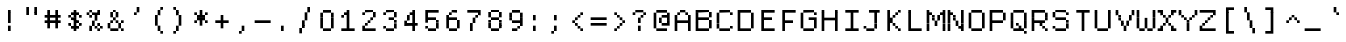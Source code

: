 SplineFontDB: 3.2
FontName: XBFWINDECTerminal14
FullName: XBF WIN DEC Terminal 14
FamilyName: XBF WIN DEC Terminal 14
Weight: Book
Copyright: Copyright (c) 1991 Digital Equipment Corporation. All Rights Reserved.
UComments: "2021-12-21: Created with FontForge (http://fontforge.org)"
Version: 001.000
ItalicAngle: 0
UnderlinePosition: -100
UnderlineWidth: 50
Ascent: 800
Descent: 267
InvalidEm: 0
LayerCount: 2
Layer: 0 0 "Back" 1
Layer: 1 0 "Fore" 0
XUID: [1021 582 -1957737409 167777]
StyleMap: 0x0040
FSType: 0
OS2Version: 0
OS2_WeightWidthSlopeOnly: 0
OS2_UseTypoMetrics: 1
CreationTime: 1640107857
ModificationTime: 1640107857
PfmFamily: 48
TTFWeight: 400
TTFWidth: 5
LineGap: 0
VLineGap: 96
Panose: 2 0 6 9 0 0 0 0 0 0
OS2TypoAscent: 800
OS2TypoAOffset: 0
OS2TypoDescent: -267
OS2TypoDOffset: 0
OS2TypoLinegap: 0
OS2WinAscent: 800
OS2WinAOffset: 0
OS2WinDescent: 267
OS2WinDOffset: 0
HheadAscent: 800
HheadAOffset: 0
HheadDescent: -267
HheadDOffset: 0
OS2SubXSize: 693
OS2SubYSize: 746
OS2SubXOff: 0
OS2SubYOff: 149
OS2SupXSize: 693
OS2SupYSize: 746
OS2SupXOff: 0
OS2SupYOff: 512
OS2StrikeYSize: 53
OS2StrikeYPos: 276
OS2Vendor: 'PfEd'
DEI: 91125
Encoding: UnicodeBmp
UnicodeInterp: none
NameList: AGL For New Fonts
DisplaySize: 14
AntiAlias: 1
FitToEm: 0
BeginChars: 65536 202

StartChar: space
Encoding: 32 32 0
Width: 569
Flags: W
LayerCount: 2
Back
Image2: image/png 98 0 -38.3571 76.2143 76.2143
M,6r;%14!\!!!!.8Ou6I!!!!"!!!!"!<W<%!%$B#aoDDA##Ium7K<DfJ:N/ZbgVgW!!!%A;GL-j
5j$^2!!!!+8OPjD#T[D_!!!!#!!1Ee2<=f<!!#SZ:.26O@"J@Y
EndImage2
EndChar

StartChar: exclam
Encoding: 33 33 1
Width: 569
Flags: HW
LayerCount: 2
Back
Image2: image/png 103 228.643 495.143 76.2143 76.2143
M,6r;%14!\!!!!.8Ou6I!!!!"!!!!)!<W<%!!:XT!WW3###Ium7K<DfJ:N/ZbgVgW!!!%A;GL-j
5j$^2!!!!08OPjD#T[Dg@":NI&.8IYO9:'soHR*2!!!!j78?7R6=>BF
EndImage2
Fore
SplineSet
213 498 m 1
 213 569 l 1
 285 569 l 1
 285 498 l 1
 213 498 l 1
213 427 m 1
 213 498 l 1
 285 498 l 1
 285 427 l 1
 213 427 l 1
213 356 m 1
 213 427 l 1
 285 427 l 1
 285 356 l 1
 213 356 l 1
213 285 m 1
 213 356 l 1
 285 356 l 1
 285 285 l 1
 213 285 l 1
213 213 m 1
 213 285 l 1
 285 285 l 1
 285 213 l 1
 213 213 l 1
213 71 m 1
 213 142 l 1
 285 142 l 1
 285 71 l 1
 213 71 l 1
213 0 m 1
 213 71 l 1
 285 71 l 1
 285 0 l 1
 213 0 l 1
EndSplineSet
EndChar

StartChar: quotedbl
Encoding: 34 34 2
Width: 569
Flags: HW
LayerCount: 2
Back
Image2: image/png 100 152.429 571.357 76.2143 76.2143
M,6r;%14!\!!!!.8Ou6I!!!!%!!!!$!<W<%!00*&K`D)Q##Ium7K<DfJ:N/ZbgVgW!!!%A;GL-j
5j$^2!!!!-8OPjD#T[EB^]9#f"Vq-D(Vn0Sz8OZBBY!QNJ
EndImage2
Fore
SplineSet
142 569 m 1
 142 640 l 1
 213 640 l 1
 213 569 l 1
 142 569 l 1
356 569 m 1
 356 640 l 1
 427 640 l 1
 427 569 l 1
 356 569 l 1
142 498 m 1
 142 569 l 1
 213 569 l 1
 213 498 l 1
 142 498 l 1
356 498 m 1
 356 569 l 1
 427 569 l 1
 427 498 l 1
 356 498 l 1
142 427 m 1
 142 498 l 1
 213 498 l 1
 213 427 l 1
 142 427 l 1
356 427 m 1
 356 498 l 1
 427 498 l 1
 427 427 l 1
 356 427 l 1
EndSplineSet
EndChar

StartChar: numbersign
Encoding: 35 35 3
Width: 569
Flags: HW
LayerCount: 2
Back
Image2: image/png 104 76.2143 495.143 76.2143 76.2143
M,6r;%14!\!!!!.8Ou6I!!!!'!!!!(!<W<%!"iP?XoJG%##Ium7K<DfJ:N/ZbgVgW!!!%A;GL-j
5j$^2!!!!18OPjD#T[FE@.7S!"2u;](TmjK;">%mz8OZBBY!QNJ
EndImage2
Fore
SplineSet
142 498 m 1
 142 569 l 1
 213 569 l 1
 213 498 l 1
 142 498 l 1
356 498 m 1
 356 569 l 1
 427 569 l 1
 427 498 l 1
 356 498 l 1
142 427 m 1
 142 498 l 1
 213 498 l 1
 213 427 l 1
 142 427 l 1
356 427 m 1
 356 498 l 1
 427 498 l 1
 427 427 l 1
 356 427 l 1
71 356 m 1
 71 427 l 1
 498 427 l 1
 498 356 l 1
 71 356 l 1
142 285 m 1
 142 356 l 1
 213 356 l 1
 213 285 l 1
 142 285 l 1
356 285 m 1
 356 356 l 1
 427 356 l 1
 427 285 l 1
 356 285 l 1
71 213 m 1
 71 285 l 1
 498 285 l 1
 498 213 l 1
 71 213 l 1
142 142 m 1
 142 213 l 1
 213 213 l 1
 213 142 l 1
 142 142 l 1
356 142 m 1
 356 213 l 1
 427 213 l 1
 427 142 l 1
 356 142 l 1
142 71 m 1
 142 142 l 1
 213 142 l 1
 213 71 l 1
 142 71 l 1
356 71 m 1
 356 142 l 1
 427 142 l 1
 427 71 l 1
 356 71 l 1
EndSplineSet
EndChar

StartChar: dollar
Encoding: 36 36 4
Width: 569
Flags: HW
LayerCount: 2
Back
Image2: image/png 110 152.429 495.143 76.2143 76.2143
M,6r;%14!\!!!!.8Ou6I!!!!&!!!!)!<W<%!"2#hGQ7^D##Ium7K<DfJ:N/ZbgVgW!!!%A;GL-j
5j$^2!!!!78OPjD#T[DO?moDb_2uH?!$hph'EAt8!s)En)R08B!!#SZ:.26O@"J@Y
EndImage2
Fore
SplineSet
285 498 m 1
 285 569 l 1
 356 569 l 1
 356 498 l 1
 285 498 l 1
213 427 m 1
 213 498 l 1
 427 498 l 1
 427 427 l 1
 213 427 l 1
142 356 m 1
 142 427 l 1
 213 427 l 1
 213 356 l 1
 142 356 l 1
285 356 m 1
 285 427 l 1
 356 427 l 1
 356 356 l 1
 285 356 l 1
427 356 m 1
 427 427 l 1
 498 427 l 1
 498 356 l 1
 427 356 l 1
213 285 m 1
 213 356 l 1
 356 356 l 1
 356 285 l 1
 213 285 l 1
285 213 m 1
 285 285 l 1
 427 285 l 1
 427 213 l 1
 285 213 l 1
142 142 m 1
 142 213 l 1
 213 213 l 1
 213 142 l 1
 142 142 l 1
285 142 m 1
 285 213 l 1
 356 213 l 1
 356 142 l 1
 285 142 l 1
427 142 m 1
 427 213 l 1
 498 213 l 1
 498 142 l 1
 427 142 l 1
213 71 m 1
 213 142 l 1
 427 142 l 1
 427 71 l 1
 213 71 l 1
285 0 m 1
 285 71 l 1
 356 71 l 1
 356 0 l 1
 285 0 l 1
EndSplineSet
EndChar

StartChar: percent
Encoding: 37 37 5
Width: 569
Flags: HW
LayerCount: 2
Back
Image2: image/png 112 76.2143 495.143 76.2143 76.2143
M,6r;%14!\!!!!.8Ou6I!!!!'!!!!)!<W<%!8n,&HN4$G##Ium7K<DfJ:N/ZbgVgW!!!%A;GL-j
5j$^2!!!!98OPjD#T[FE@+`:,^`^Fc^nALT_VbFp'T<)^I)Qk;z8OZBBY!QNJ
EndImage2
Fore
SplineSet
142 498 m 1
 142 569 l 1
 213 569 l 1
 213 498 l 1
 142 498 l 1
356 498 m 1
 356 569 l 1
 427 569 l 1
 427 498 l 1
 356 498 l 1
71 427 m 1
 71 498 l 1
 142 498 l 1
 142 427 l 1
 71 427 l 1
213 427 m 1
 213 498 l 1
 427 498 l 1
 427 427 l 1
 213 427 l 1
142 356 m 1
 142 427 l 1
 213 427 l 1
 213 356 l 1
 142 356 l 1
285 356 m 1
 285 427 l 1
 356 427 l 1
 356 356 l 1
 285 356 l 1
285 285 m 1
 285 356 l 1
 356 356 l 1
 356 285 l 1
 285 285 l 1
213 213 m 1
 213 285 l 1
 285 285 l 1
 285 213 l 1
 213 213 l 1
213 142 m 1
 213 213 l 1
 285 213 l 1
 285 142 l 1
 213 142 l 1
356 142 m 1
 356 213 l 1
 427 213 l 1
 427 142 l 1
 356 142 l 1
142 71 m 1
 142 142 l 1
 213 142 l 1
 213 71 l 1
 142 71 l 1
285 71 m 1
 285 142 l 1
 356 142 l 1
 356 71 l 1
 285 71 l 1
427 71 m 1
 427 142 l 1
 498 142 l 1
 498 71 l 1
 427 71 l 1
142 0 m 1
 142 71 l 1
 213 71 l 1
 213 0 l 1
 142 0 l 1
356 0 m 1
 356 71 l 1
 427 71 l 1
 427 0 l 1
 356 0 l 1
EndSplineSet
EndChar

StartChar: ampersand
Encoding: 38 38 6
Width: 569
Flags: HW
LayerCount: 2
Back
Image2: image/png 109 76.2143 495.143 76.2143 76.2143
M,6r;%14!\!!!!.8Ou6I!!!!'!!!!)!<W<%!8n,&HN4$G##Ium7K<DfJ:N/ZbgVgW!!!%A;GL-j
5j$^2!!!!68OPjD#T[DO?jHa!"bmSC%Nm;'!"k:o\I)JqrVuou!(fUS7'8jaJcGcN
EndImage2
Fore
SplineSet
213 498 m 1
 213 569 l 1
 285 569 l 1
 285 498 l 1
 213 498 l 1
142 427 m 1
 142 498 l 1
 213 498 l 1
 213 427 l 1
 142 427 l 1
285 427 m 1
 285 498 l 1
 356 498 l 1
 356 427 l 1
 285 427 l 1
142 356 m 1
 142 427 l 1
 213 427 l 1
 213 356 l 1
 142 356 l 1
285 356 m 1
 285 427 l 1
 356 427 l 1
 356 356 l 1
 285 356 l 1
213 285 m 1
 213 356 l 1
 285 356 l 1
 285 285 l 1
 213 285 l 1
142 213 m 1
 142 285 l 1
 213 285 l 1
 213 213 l 1
 142 213 l 1
285 213 m 1
 285 285 l 1
 356 285 l 1
 356 213 l 1
 285 213 l 1
427 213 m 1
 427 285 l 1
 498 285 l 1
 498 213 l 1
 427 213 l 1
71 142 m 1
 71 213 l 1
 142 213 l 1
 142 142 l 1
 71 142 l 1
356 142 m 1
 356 213 l 1
 427 213 l 1
 427 142 l 1
 356 142 l 1
71 71 m 1
 71 142 l 1
 142 142 l 1
 142 71 l 1
 71 71 l 1
356 71 m 1
 356 142 l 1
 427 142 l 1
 427 71 l 1
 356 71 l 1
142 0 m 1
 142 71 l 1
 356 71 l 1
 356 0 l 1
 142 0 l 1
427 0 m 1
 427 71 l 1
 498 71 l 1
 498 0 l 1
 427 0 l 1
EndSplineSet
EndChar

StartChar: quoteright
Encoding: 8217 8217 7
Width: 569
Flags: W
LayerCount: 2
Back
Image2: image/png 102 228.643 571.357 76.2143 76.2143
M,6r;%14!\!!!!.8Ou6I!!!!#!!!!$!<W<%!.uOj_>jQ9##Ium7K<DfJ:N/ZbgVgW!!!%A;GL-j
5j$^2!!!!/8OPjD#T[Do?uTLe!!!(T!<IrDr2K_s!!#SZ:.26O@"J@Y
EndImage2
EndChar

StartChar: parenleft
Encoding: 40 40 8
Width: 569
Flags: HW
LayerCount: 2
Back
Image2: image/png 106 228.643 571.357 76.2143 76.2143
M,6r;%14!\!!!!.8Ou6I!!!!$!!!!+!<W<%!))R"1]RLU##Ium7K<DfJ:N/ZbgVgW!!!%A;GL-j
5j$^2!!!!38OPjD#T[DO?uQ+_"t0VZ'`]A@"$rDRj6-IC!!#SZ:.26O@"J@Y
EndImage2
Fore
SplineSet
356 569 m 1
 356 640 l 1
 427 640 l 1
 427 569 l 1
 356 569 l 1
285 498 m 1
 285 569 l 1
 356 569 l 1
 356 498 l 1
 285 498 l 1
285 427 m 1
 285 498 l 1
 356 498 l 1
 356 427 l 1
 285 427 l 1
213 356 m 1
 213 427 l 1
 285 427 l 1
 285 356 l 1
 213 356 l 1
213 285 m 1
 213 356 l 1
 285 356 l 1
 285 285 l 1
 213 285 l 1
213 213 m 1
 213 285 l 1
 285 285 l 1
 285 213 l 1
 213 213 l 1
213 142 m 1
 213 213 l 1
 285 213 l 1
 285 142 l 1
 213 142 l 1
285 71 m 1
 285 142 l 1
 356 142 l 1
 356 71 l 1
 285 71 l 1
285 0 m 1
 285 71 l 1
 356 71 l 1
 356 0 l 1
 285 0 l 1
356 -71 m 1
 356 0 l 1
 427 0 l 1
 427 -71 l 1
 356 -71 l 1
EndSplineSet
EndChar

StartChar: parenright
Encoding: 41 41 9
Width: 569
Flags: HW
LayerCount: 2
Back
Image2: image/png 106 152.429 571.357 76.2143 76.2143
M,6r;%14!\!!!!.8Ou6I!!!!$!!!!+!<W<%!))R"1]RLU##Ium7K<DfJ:N/ZbgVgW!!!%A;GL-j
5j$^2!!!!38OPjD#T[Dg?uQ*4"XjMY)ZU`i!eJ_@4pV,g!!#SZ:.26O@"J@Y
EndImage2
Fore
SplineSet
142 569 m 1
 142 640 l 1
 213 640 l 1
 213 569 l 1
 142 569 l 1
213 498 m 1
 213 569 l 1
 285 569 l 1
 285 498 l 1
 213 498 l 1
213 427 m 1
 213 498 l 1
 285 498 l 1
 285 427 l 1
 213 427 l 1
285 356 m 1
 285 427 l 1
 356 427 l 1
 356 356 l 1
 285 356 l 1
285 285 m 1
 285 356 l 1
 356 356 l 1
 356 285 l 1
 285 285 l 1
285 213 m 1
 285 285 l 1
 356 285 l 1
 356 213 l 1
 285 213 l 1
285 142 m 1
 285 213 l 1
 356 213 l 1
 356 142 l 1
 285 142 l 1
213 71 m 1
 213 142 l 1
 285 142 l 1
 285 71 l 1
 213 71 l 1
213 0 m 1
 213 71 l 1
 285 71 l 1
 285 0 l 1
 213 0 l 1
142 -71 m 1
 142 0 l 1
 213 0 l 1
 213 -71 l 1
 142 -71 l 1
EndSplineSet
EndChar

StartChar: asterisk
Encoding: 42 42 10
Width: 569
Flags: HW
LayerCount: 2
Back
Image2: image/png 106 152.429 495.143 76.2143 76.2143
M,6r;%14!\!!!!.8Ou6I!!!!&!!!!'!<W<%!&6@N#QOi)##Ium7K<DfJ:N/ZbgVgW!!!%A;GL-j
5j$^2!!!!38OPjD#T[DO?s(6A!/)j>'EAWE!c_GQrXSu/!!#SZ:.26O@"J@Y
EndImage2
Fore
SplineSet
285 498 m 1
 285 569 l 1
 356 569 l 1
 356 498 l 1
 285 498 l 1
142 427 m 1
 142 498 l 1
 213 498 l 1
 213 427 l 1
 142 427 l 1
285 427 m 1
 285 498 l 1
 356 498 l 1
 356 427 l 1
 285 427 l 1
427 427 m 1
 427 498 l 1
 498 498 l 1
 498 427 l 1
 427 427 l 1
213 356 m 1
 213 427 l 1
 427 427 l 1
 427 356 l 1
 213 356 l 1
213 285 m 1
 213 356 l 1
 427 356 l 1
 427 285 l 1
 213 285 l 1
142 213 m 1
 142 285 l 1
 213 285 l 1
 213 213 l 1
 142 213 l 1
285 213 m 1
 285 285 l 1
 356 285 l 1
 356 213 l 1
 285 213 l 1
427 213 m 1
 427 285 l 1
 498 285 l 1
 498 213 l 1
 427 213 l 1
285 142 m 1
 285 213 l 1
 356 213 l 1
 356 142 l 1
 285 142 l 1
EndSplineSet
EndChar

StartChar: plus
Encoding: 43 43 11
Width: 569
Flags: HW
LayerCount: 2
Back
Image2: image/png 104 152.429 342.714 76.2143 76.2143
M,6r;%14!\!!!!.8Ou6I!!!!&!!!!&!<W<%!4SZ/V>pSr##Ium7K<DfJ:N/ZbgVgW!!!%A;GL-j
5j$^2!!!!18OPjD#T[DO?r18+!Q5<F#@[^Z-[8[?z8OZBBY!QNJ
EndImage2
Fore
SplineSet
285 356 m 1
 285 427 l 1
 356 427 l 1
 356 356 l 1
 285 356 l 1
285 285 m 1
 285 356 l 1
 356 356 l 1
 356 285 l 1
 285 285 l 1
142 213 m 1
 142 285 l 1
 498 285 l 1
 498 213 l 1
 142 213 l 1
285 142 m 1
 285 213 l 1
 356 213 l 1
 356 142 l 1
 285 142 l 1
285 71 m 1
 285 142 l 1
 356 142 l 1
 356 71 l 1
 285 71 l 1
EndSplineSet
EndChar

StartChar: comma
Encoding: 44 44 12
Width: 569
Flags: HW
LayerCount: 2
Back
Image2: image/png 102 228.643 37.8571 76.2143 76.2143
M,6r;%14!\!!!!.8Ou6I!!!!#!!!!$!<W<%!.uOj_>jQ9##Ium7K<DfJ:N/ZbgVgW!!!%A;GL-j
5j$^2!!!!/8OPjD#T[Do?uTLe!!!(T!<IrDr2K_s!!#SZ:.26O@"J@Y
EndImage2
Fore
SplineSet
285 71 m 1
 285 142 l 1
 356 142 l 1
 356 71 l 1
 285 71 l 1
285 0 m 1
 285 71 l 1
 356 71 l 1
 356 0 l 1
 285 0 l 1
213 -71 m 1
 213 0 l 1
 285 0 l 1
 285 -71 l 1
 213 -71 l 1
EndSplineSet
EndChar

StartChar: minus
Encoding: 8722 8722 13
Width: 569
Flags: W
LayerCount: 2
Back
Image2: image/png 98 76.2143 190.286 76.2143 76.2143
M,6r;%14!\!!!!.8Ou6I!!!!'!!!!"!<W<%!65==ZN't*##Ium7K<DfJ:N/ZbgVgW!!!%A;GL-j
5j$^2!!!!+8OPjD#T[FM!rr?#!<&Ik99T>U!!#SZ:.26O@"J@Y
EndImage2
EndChar

StartChar: period
Encoding: 46 46 14
Width: 569
Flags: HW
LayerCount: 2
Back
Image2: image/png 100 228.643 37.8571 76.2143 76.2143
M,6r;%14!\!!!!.8Ou6I!!!!"!!!!#!<W<%!2E=8A,lT0##Ium7K<DfJ:N/ZbgVgW!!!%A;GL-j
5j$^2!!!!-8OPjD#T[Dg?t]N?!X&N)?Pc1)z8OZBBY!QNJ
EndImage2
Fore
SplineSet
213 71 m 1
 213 142 l 1
 285 142 l 1
 285 71 l 1
 213 71 l 1
213 0 m 1
 213 71 l 1
 285 71 l 1
 285 0 l 1
 213 0 l 1
EndSplineSet
EndChar

StartChar: slash
Encoding: 47 47 15
Width: 569
Flags: HW
LayerCount: 2
Back
Image2: image/png 110 152.429 571.357 76.2143 76.2143
M,6r;%14!\!!!!.8Ou6I!!!!%!!!!+!<W<%!3%hm9`P.n##Ium7K<DfJ:N/ZbgVgW!!!%A;GL-j
5j$^2!!!!78OPjD#T[Cd?k?^B!(-tq&8Y`f!!!LN!^U,,%86a%!!#SZ:.26O@"J@Y
EndImage2
Fore
SplineSet
356 569 m 1
 356 640 l 1
 427 640 l 1
 427 569 l 1
 356 569 l 1
356 498 m 1
 356 569 l 1
 427 569 l 1
 427 498 l 1
 356 498 l 1
285 427 m 1
 285 498 l 1
 356 498 l 1
 356 427 l 1
 285 427 l 1
285 356 m 1
 285 427 l 1
 356 427 l 1
 356 356 l 1
 285 356 l 1
285 285 m 1
 285 356 l 1
 356 356 l 1
 356 285 l 1
 285 285 l 1
213 213 m 1
 213 285 l 1
 285 285 l 1
 285 213 l 1
 213 213 l 1
213 142 m 1
 213 213 l 1
 285 213 l 1
 285 142 l 1
 213 142 l 1
213 71 m 1
 213 142 l 1
 285 142 l 1
 285 71 l 1
 213 71 l 1
142 0 m 1
 142 71 l 1
 213 71 l 1
 213 0 l 1
 142 0 l 1
142 -71 m 1
 142 0 l 1
 213 0 l 1
 213 -71 l 1
 142 -71 l 1
EndSplineSet
EndChar

StartChar: zero
Encoding: 48 48 16
Width: 569
Flags: HW
LayerCount: 2
Back
Image2: image/png 102 152.429 495.143 76.2143 76.2143
M,6r;%14!\!!!!.8Ou6I!!!!&!!!!)!<W<%!"2#hGQ7^D##Ium7K<DfJ:N/ZbgVgW!!!%A;GL-j
5j$^2!!!!/8OPjD#T[D'@-Bk-"TT[,";+5dFpA!I!!#SZ:.26O@"J@Y
EndImage2
Fore
SplineSet
213 498 m 1
 213 569 l 1
 427 569 l 1
 427 498 l 1
 213 498 l 1
142 427 m 1
 142 498 l 1
 213 498 l 1
 213 427 l 1
 142 427 l 1
427 427 m 1
 427 498 l 1
 498 498 l 1
 498 427 l 1
 427 427 l 1
142 356 m 1
 142 427 l 1
 213 427 l 1
 213 356 l 1
 142 356 l 1
427 356 m 1
 427 427 l 1
 498 427 l 1
 498 356 l 1
 427 356 l 1
142 285 m 1
 142 356 l 1
 213 356 l 1
 213 285 l 1
 142 285 l 1
427 285 m 1
 427 356 l 1
 498 356 l 1
 498 285 l 1
 427 285 l 1
142 213 m 1
 142 285 l 1
 213 285 l 1
 213 213 l 1
 142 213 l 1
427 213 m 1
 427 285 l 1
 498 285 l 1
 498 213 l 1
 427 213 l 1
142 142 m 1
 142 213 l 1
 213 213 l 1
 213 142 l 1
 142 142 l 1
427 142 m 1
 427 213 l 1
 498 213 l 1
 498 142 l 1
 427 142 l 1
142 71 m 1
 142 142 l 1
 213 142 l 1
 213 71 l 1
 142 71 l 1
427 71 m 1
 427 142 l 1
 498 142 l 1
 498 71 l 1
 427 71 l 1
213 0 m 1
 213 71 l 1
 427 71 l 1
 427 0 l 1
 213 0 l 1
EndSplineSet
EndChar

StartChar: one
Encoding: 49 49 17
Width: 569
Flags: HW
LayerCount: 2
Back
Image2: image/png 106 152.429 495.143 76.2143 76.2143
M,6r;%14!\!!!!.8Ou6I!!!!&!!!!)!<W<%!"2#hGQ7^D##Ium7K<DfJ:N/ZbgVgW!!!%A;GL-j
5j$^2!!!!38OPjD#T[DO?q=[-^n:[]56):o!h&dSKtdTf!!#SZ:.26O@"J@Y
EndImage2
Fore
SplineSet
285 498 m 1
 285 569 l 1
 356 569 l 1
 356 498 l 1
 285 498 l 1
213 427 m 1
 213 498 l 1
 356 498 l 1
 356 427 l 1
 213 427 l 1
142 356 m 1
 142 427 l 1
 213 427 l 1
 213 356 l 1
 142 356 l 1
285 356 m 1
 285 427 l 1
 356 427 l 1
 356 356 l 1
 285 356 l 1
285 285 m 1
 285 356 l 1
 356 356 l 1
 356 285 l 1
 285 285 l 1
285 213 m 1
 285 285 l 1
 356 285 l 1
 356 213 l 1
 285 213 l 1
285 142 m 1
 285 213 l 1
 356 213 l 1
 356 142 l 1
 285 142 l 1
285 71 m 1
 285 142 l 1
 356 142 l 1
 356 71 l 1
 285 71 l 1
142 0 m 1
 142 71 l 1
 498 71 l 1
 498 0 l 1
 142 0 l 1
EndSplineSet
EndChar

StartChar: two
Encoding: 50 50 18
Width: 569
Flags: HW
LayerCount: 2
Back
Image2: image/png 112 152.429 495.143 76.2143 76.2143
M,6r;%14!\!!!!.8Ou6I!!!!&!!!!)!<W<%!"2#hGQ7^D##Ium7K<DfJ:N/ZbgVgW!!!%A;GL-j
5j$^2!!!!98OPjD#T[D'@-D"V?k?^B?uTLe@/'a&'*n[(P'2k8z8OZBBY!QNJ
EndImage2
Fore
SplineSet
213 498 m 1
 213 569 l 1
 427 569 l 1
 427 498 l 1
 213 498 l 1
142 427 m 1
 142 498 l 1
 213 498 l 1
 213 427 l 1
 142 427 l 1
427 427 m 1
 427 498 l 1
 498 498 l 1
 498 427 l 1
 427 427 l 1
427 356 m 1
 427 427 l 1
 498 427 l 1
 498 356 l 1
 427 356 l 1
356 285 m 1
 356 356 l 1
 427 356 l 1
 427 285 l 1
 356 285 l 1
285 213 m 1
 285 285 l 1
 356 285 l 1
 356 213 l 1
 285 213 l 1
213 142 m 1
 213 213 l 1
 285 213 l 1
 285 142 l 1
 213 142 l 1
142 71 m 1
 142 142 l 1
 213 142 l 1
 213 71 l 1
 142 71 l 1
142 0 m 1
 142 71 l 1
 498 71 l 1
 498 0 l 1
 142 0 l 1
EndSplineSet
EndChar

StartChar: three
Encoding: 51 51 19
Width: 569
Flags: HW
LayerCount: 2
Back
Image2: image/png 109 152.429 495.143 76.2143 76.2143
M,6r;%14!\!!!!.8Ou6I!!!!&!!!!)!<W<%!"2#hGQ7^D##Ium7K<DfJ:N/ZbgVgW!!!%A;GL-j
5j$^2!!!!68OPjD#T[D'@-D"V?n_Ri%NqeP!"nu-3GJ=:<<*"!!(fUS7'8jaJcGcN
EndImage2
Fore
SplineSet
213 498 m 1
 213 569 l 1
 427 569 l 1
 427 498 l 1
 213 498 l 1
142 427 m 1
 142 498 l 1
 213 498 l 1
 213 427 l 1
 142 427 l 1
427 427 m 1
 427 498 l 1
 498 498 l 1
 498 427 l 1
 427 427 l 1
427 356 m 1
 427 427 l 1
 498 427 l 1
 498 356 l 1
 427 356 l 1
285 285 m 1
 285 356 l 1
 427 356 l 1
 427 285 l 1
 285 285 l 1
427 213 m 1
 427 285 l 1
 498 285 l 1
 498 213 l 1
 427 213 l 1
427 142 m 1
 427 213 l 1
 498 213 l 1
 498 142 l 1
 427 142 l 1
142 71 m 1
 142 142 l 1
 213 142 l 1
 213 71 l 1
 142 71 l 1
427 71 m 1
 427 142 l 1
 498 142 l 1
 498 71 l 1
 427 71 l 1
213 0 m 1
 213 71 l 1
 427 71 l 1
 427 0 l 1
 213 0 l 1
EndSplineSet
EndChar

StartChar: four
Encoding: 52 52 20
Width: 569
Flags: HW
LayerCount: 2
Back
Image2: image/png 110 152.429 495.143 76.2143 76.2143
M,6r;%14!\!!!!.8Ou6I!!!!&!!!!)!<W<%!"2#hGQ7^D##Ium7K<DfJ:N/ZbgVgW!!!%A;GL-j
5j$^2!!!!78OPjD#T[Cd?nbso!5]$N58XM?"99(E!f:FP>B0]D!!#SZ:.26O@"J@Y
EndImage2
Fore
SplineSet
356 498 m 1
 356 569 l 1
 427 569 l 1
 427 498 l 1
 356 498 l 1
285 427 m 1
 285 498 l 1
 427 498 l 1
 427 427 l 1
 285 427 l 1
213 356 m 1
 213 427 l 1
 285 427 l 1
 285 356 l 1
 213 356 l 1
356 356 m 1
 356 427 l 1
 427 427 l 1
 427 356 l 1
 356 356 l 1
213 285 m 1
 213 356 l 1
 285 356 l 1
 285 285 l 1
 213 285 l 1
356 285 m 1
 356 356 l 1
 427 356 l 1
 427 285 l 1
 356 285 l 1
142 213 m 1
 142 285 l 1
 213 285 l 1
 213 213 l 1
 142 213 l 1
356 213 m 1
 356 285 l 1
 427 285 l 1
 427 213 l 1
 356 213 l 1
142 142 m 1
 142 213 l 1
 498 213 l 1
 498 142 l 1
 142 142 l 1
356 71 m 1
 356 142 l 1
 427 142 l 1
 427 71 l 1
 356 71 l 1
356 0 m 1
 356 71 l 1
 427 71 l 1
 427 0 l 1
 356 0 l 1
EndSplineSet
EndChar

StartChar: five
Encoding: 53 53 21
Width: 569
Flags: HW
LayerCount: 2
Back
Image2: image/png 109 152.429 495.143 76.2143 76.2143
M,6r;%14!\!!!!.8Ou6I!!!!&!!!!)!<W<%!"2#hGQ7^D##Ium7K<DfJ:N/ZbgVgW!!!%A;GL-j
5j$^2!!!!68OPjD#T[FM_9`18*uI$U3.SL=!%@=>ENrUZc2[hE!(fUS7'8jaJcGcN
EndImage2
Fore
SplineSet
142 498 m 1
 142 569 l 1
 498 569 l 1
 498 498 l 1
 142 498 l 1
142 427 m 1
 142 498 l 1
 213 498 l 1
 213 427 l 1
 142 427 l 1
142 356 m 1
 142 427 l 1
 213 427 l 1
 213 356 l 1
 142 356 l 1
142 285 m 1
 142 356 l 1
 427 356 l 1
 427 285 l 1
 142 285 l 1
142 213 m 1
 142 285 l 1
 213 285 l 1
 213 213 l 1
 142 213 l 1
427 213 m 1
 427 285 l 1
 498 285 l 1
 498 213 l 1
 427 213 l 1
427 142 m 1
 427 213 l 1
 498 213 l 1
 498 142 l 1
 427 142 l 1
142 71 m 1
 142 142 l 1
 213 142 l 1
 213 71 l 1
 142 71 l 1
427 71 m 1
 427 142 l 1
 498 142 l 1
 498 71 l 1
 427 71 l 1
213 0 m 1
 213 71 l 1
 427 71 l 1
 427 0 l 1
 213 0 l 1
EndSplineSet
EndChar

StartChar: six
Encoding: 54 54 22
Width: 569
Flags: HW
LayerCount: 2
Back
Image2: image/png 108 152.429 495.143 76.2143 76.2143
M,6r;%14!\!!!!.8Ou6I!!!!&!!!!)!<W<%!"2#hGQ7^D##Ium7K<DfJ:N/ZbgVgW!!!%A;GL-j
5j$^2!!!!58OPjD#T[D/?uTLe@/.Oa!JUaX*-_SMH^X5Oz8OZBBY!QNJ
EndImage2
Fore
SplineSet
285 498 m 1
 285 569 l 1
 427 569 l 1
 427 498 l 1
 285 498 l 1
213 427 m 1
 213 498 l 1
 285 498 l 1
 285 427 l 1
 213 427 l 1
142 356 m 1
 142 427 l 1
 213 427 l 1
 213 356 l 1
 142 356 l 1
142 285 m 1
 142 356 l 1
 427 356 l 1
 427 285 l 1
 142 285 l 1
142 213 m 1
 142 285 l 1
 213 285 l 1
 213 213 l 1
 142 213 l 1
427 213 m 1
 427 285 l 1
 498 285 l 1
 498 213 l 1
 427 213 l 1
142 142 m 1
 142 213 l 1
 213 213 l 1
 213 142 l 1
 142 142 l 1
427 142 m 1
 427 213 l 1
 498 213 l 1
 498 142 l 1
 427 142 l 1
142 71 m 1
 142 142 l 1
 213 142 l 1
 213 71 l 1
 142 71 l 1
427 71 m 1
 427 142 l 1
 498 142 l 1
 498 71 l 1
 427 71 l 1
213 0 m 1
 213 71 l 1
 427 71 l 1
 427 0 l 1
 213 0 l 1
EndSplineSet
EndChar

StartChar: seven
Encoding: 55 55 23
Width: 569
Flags: HW
LayerCount: 2
Back
Image2: image/png 108 152.429 495.143 76.2143 76.2143
M,6r;%14!\!!!!.8Ou6I!!!!&!!!!)!<W<%!"2#hGQ7^D##Ium7K<DfJ:N/ZbgVgW!!!%A;GL-j
5j$^2!!!!58OPjD#T[FM_8*l0^n:[\%Nl#W'CZ&8Qm`Joz8OZBBY!QNJ
EndImage2
Fore
SplineSet
142 498 m 1
 142 569 l 1
 498 569 l 1
 498 498 l 1
 142 498 l 1
427 427 m 1
 427 498 l 1
 498 498 l 1
 498 427 l 1
 427 427 l 1
356 356 m 1
 356 427 l 1
 427 427 l 1
 427 356 l 1
 356 356 l 1
285 285 m 1
 285 356 l 1
 356 356 l 1
 356 285 l 1
 285 285 l 1
285 213 m 1
 285 285 l 1
 356 285 l 1
 356 213 l 1
 285 213 l 1
213 142 m 1
 213 213 l 1
 285 213 l 1
 285 142 l 1
 213 142 l 1
213 71 m 1
 213 142 l 1
 285 142 l 1
 285 71 l 1
 213 71 l 1
213 0 m 1
 213 71 l 1
 285 71 l 1
 285 0 l 1
 213 0 l 1
EndSplineSet
EndChar

StartChar: eight
Encoding: 56 56 24
Width: 569
Flags: HW
LayerCount: 2
Back
Image2: image/png 104 152.429 495.143 76.2143 76.2143
M,6r;%14!\!!!!.8Ou6I!!!!&!!!!)!<W<%!"2#hGQ7^D##Ium7K<DfJ:N/ZbgVgW!!!%A;GL-j
5j$^2!!!!18OPjD#T[D'@-@SW#RR:-+1MFK8>Nh$z8OZBBY!QNJ
EndImage2
Fore
SplineSet
213 498 m 1
 213 569 l 1
 427 569 l 1
 427 498 l 1
 213 498 l 1
142 427 m 1
 142 498 l 1
 213 498 l 1
 213 427 l 1
 142 427 l 1
427 427 m 1
 427 498 l 1
 498 498 l 1
 498 427 l 1
 427 427 l 1
142 356 m 1
 142 427 l 1
 213 427 l 1
 213 356 l 1
 142 356 l 1
427 356 m 1
 427 427 l 1
 498 427 l 1
 498 356 l 1
 427 356 l 1
213 285 m 1
 213 356 l 1
 427 356 l 1
 427 285 l 1
 213 285 l 1
142 213 m 1
 142 285 l 1
 213 285 l 1
 213 213 l 1
 142 213 l 1
427 213 m 1
 427 285 l 1
 498 285 l 1
 498 213 l 1
 427 213 l 1
142 142 m 1
 142 213 l 1
 213 213 l 1
 213 142 l 1
 142 142 l 1
427 142 m 1
 427 213 l 1
 498 213 l 1
 498 142 l 1
 427 142 l 1
142 71 m 1
 142 142 l 1
 213 142 l 1
 213 71 l 1
 142 71 l 1
427 71 m 1
 427 142 l 1
 498 142 l 1
 498 71 l 1
 427 71 l 1
213 0 m 1
 213 71 l 1
 427 71 l 1
 427 0 l 1
 213 0 l 1
EndSplineSet
EndChar

StartChar: nine
Encoding: 57 57 25
Width: 569
Flags: HW
LayerCount: 2
Back
Image2: image/png 108 152.429 495.143 76.2143 76.2143
M,6r;%14!\!!!!.8Ou6I!!!!&!!!!)!<W<%!"2#hGQ7^D##Ium7K<DfJ:N/ZbgVgW!!!%A;GL-j
5j$^2!!!!58OPjD#T[D'@-@U.$3gtE!JU^W*%1maN'l.]z8OZBBY!QNJ
EndImage2
Fore
SplineSet
213 498 m 1
 213 569 l 1
 427 569 l 1
 427 498 l 1
 213 498 l 1
142 427 m 1
 142 498 l 1
 213 498 l 1
 213 427 l 1
 142 427 l 1
427 427 m 1
 427 498 l 1
 498 498 l 1
 498 427 l 1
 427 427 l 1
142 356 m 1
 142 427 l 1
 213 427 l 1
 213 356 l 1
 142 356 l 1
427 356 m 1
 427 427 l 1
 498 427 l 1
 498 356 l 1
 427 356 l 1
142 285 m 1
 142 356 l 1
 213 356 l 1
 213 285 l 1
 142 285 l 1
427 285 m 1
 427 356 l 1
 498 356 l 1
 498 285 l 1
 427 285 l 1
213 213 m 1
 213 285 l 1
 498 285 l 1
 498 213 l 1
 213 213 l 1
427 142 m 1
 427 213 l 1
 498 213 l 1
 498 142 l 1
 427 142 l 1
356 71 m 1
 356 142 l 1
 427 142 l 1
 427 71 l 1
 356 71 l 1
213 0 m 1
 213 71 l 1
 356 71 l 1
 356 0 l 1
 213 0 l 1
EndSplineSet
EndChar

StartChar: colon
Encoding: 58 58 26
Width: 569
Flags: HW
LayerCount: 2
Back
Image2: image/png 104 228.643 342.714 76.2143 76.2143
M,6r;%14!\!!!!.8Ou6I!!!!"!!!!'!<W<%!'&hIEW?(>##Ium7K<DfJ:N/ZbgVgW!!!%A;GL-j
5j$^2!!!!18OPjD#T[Dg?t`pJ!?_gO$k*1<cd^[_z8OZBBY!QNJ
EndImage2
Fore
SplineSet
213 356 m 1
 213 427 l 1
 285 427 l 1
 285 356 l 1
 213 356 l 1
213 285 m 1
 213 356 l 1
 285 356 l 1
 285 285 l 1
 213 285 l 1
213 71 m 1
 213 142 l 1
 285 142 l 1
 285 71 l 1
 213 71 l 1
213 0 m 1
 213 71 l 1
 285 71 l 1
 285 0 l 1
 213 0 l 1
EndSplineSet
EndChar

StartChar: semicolon
Encoding: 59 59 27
Width: 569
Flags: HW
LayerCount: 2
Back
Image2: image/png 105 152.429 342.714 76.2143 76.2143
M,6r;%14!\!!!!.8Ou6I!!!!#!!!!(!<W<%!#W*Re,TIK##Ium7K<DfJ:N/ZbgVgW!!!%A;GL-j
5j$^2!!!!28OPjD#T[Do?uTKR!>+&e!!nScJ[afT\,ZL/!(fUS7'8jaJcGcN
EndImage2
Fore
SplineSet
213 356 m 1
 213 427 l 1
 285 427 l 1
 285 356 l 1
 213 356 l 1
213 285 m 1
 213 356 l 1
 285 356 l 1
 285 285 l 1
 213 285 l 1
213 71 m 1
 213 142 l 1
 285 142 l 1
 285 71 l 1
 213 71 l 1
213 0 m 1
 213 71 l 1
 285 71 l 1
 285 0 l 1
 213 0 l 1
142 -71 m 1
 142 0 l 1
 213 0 l 1
 213 -71 l 1
 142 -71 l 1
EndSplineSet
EndChar

StartChar: less
Encoding: 60 60 28
Width: 569
Flags: HW
LayerCount: 2
Back
Image2: image/png 108 152.429 418.929 76.2143 76.2143
M,6r;%14!\!!!!.8Ou6I!!!!%!!!!(!<W<%!#;P`P5kR_##Ium7K<DfJ:N/ZbgVgW!!!%A;GL-j
5j$^2!!!!58OPjD#T[Cd?r16M?t]OL"U4u-$*F;;>ahE.z8OZBBY!QNJ
EndImage2
Fore
SplineSet
356 427 m 1
 356 498 l 1
 427 498 l 1
 427 427 l 1
 356 427 l 1
285 356 m 1
 285 427 l 1
 356 427 l 1
 356 356 l 1
 285 356 l 1
213 285 m 1
 213 356 l 1
 285 356 l 1
 285 285 l 1
 213 285 l 1
142 213 m 1
 142 285 l 1
 213 285 l 1
 213 213 l 1
 142 213 l 1
213 142 m 1
 213 213 l 1
 285 213 l 1
 285 142 l 1
 213 142 l 1
285 71 m 1
 285 142 l 1
 356 142 l 1
 356 71 l 1
 285 71 l 1
356 0 m 1
 356 71 l 1
 427 71 l 1
 427 0 l 1
 356 0 l 1
EndSplineSet
EndChar

StartChar: equal
Encoding: 61 61 29
Width: 569
Flags: HW
LayerCount: 2
Back
Image2: image/png 102 76.2143 266.5 76.2143 76.2143
M,6r;%14!\!!!!.8Ou6I!!!!'!!!!$!<W<%!/f+h\,ZL/##Ium7K<DfJ:N/ZbgVgW!!!%A;GL-j
5j$^2!!!!/8OPjD#T[FM_na(W#64qq!Vo(;DI3AD!!#SZ:.26O@"J@Y
EndImage2
Fore
SplineSet
71 285 m 1
 71 356 l 1
 498 356 l 1
 498 285 l 1
 71 285 l 1
71 142 m 1
 71 213 l 1
 498 213 l 1
 498 142 l 1
 71 142 l 1
EndSplineSet
EndChar

StartChar: greater
Encoding: 62 62 30
Width: 569
Flags: HW
LayerCount: 2
Back
Image2: image/png 108 152.429 418.929 76.2143 76.2143
M,6r;%14!\!!!!.8Ou6I!!!!%!!!!(!<W<%!#;P`P5kR_##Ium7K<DfJ:N/ZbgVgW!!!%A;GL-j
5j$^2!!!!58OPjD#T[Dg?uTLM?k<<I#DNE_%))biQHRt2z8OZBBY!QNJ
EndImage2
Fore
SplineSet
142 427 m 1
 142 498 l 1
 213 498 l 1
 213 427 l 1
 142 427 l 1
213 356 m 1
 213 427 l 1
 285 427 l 1
 285 356 l 1
 213 356 l 1
285 285 m 1
 285 356 l 1
 356 356 l 1
 356 285 l 1
 285 285 l 1
356 213 m 1
 356 285 l 1
 427 285 l 1
 427 213 l 1
 356 213 l 1
285 142 m 1
 285 213 l 1
 356 213 l 1
 356 142 l 1
 285 142 l 1
213 71 m 1
 213 142 l 1
 285 142 l 1
 285 71 l 1
 213 71 l 1
142 0 m 1
 142 71 l 1
 213 71 l 1
 213 0 l 1
 142 0 l 1
EndSplineSet
EndChar

StartChar: question
Encoding: 63 63 31
Width: 569
Flags: HW
LayerCount: 2
Back
Image2: image/png 108 76.2143 495.143 76.2143 76.2143
M,6r;%14!\!!!!.8Ou6I!!!!&!!!!)!<W<%!"2#hGQ7^D##Ium7K<DfJ:N/ZbgVgW!!!%A;GL-j
5j$^2!!!!58OPjD#T[D'@-Cu0?r-hi"qV(@&@_at/]4Qfz8OZBBY!QNJ
EndImage2
Fore
SplineSet
142 498 m 1
 142 569 l 1
 356 569 l 1
 356 498 l 1
 142 498 l 1
71 427 m 1
 71 498 l 1
 142 498 l 1
 142 427 l 1
 71 427 l 1
356 427 m 1
 356 498 l 1
 427 498 l 1
 427 427 l 1
 356 427 l 1
285 356 m 1
 285 427 l 1
 356 427 l 1
 356 356 l 1
 285 356 l 1
213 285 m 1
 213 356 l 1
 285 356 l 1
 285 285 l 1
 213 285 l 1
213 213 m 1
 213 285 l 1
 285 285 l 1
 285 213 l 1
 213 213 l 1
213 71 m 1
 213 142 l 1
 285 142 l 1
 285 71 l 1
 213 71 l 1
213 0 m 1
 213 71 l 1
 285 71 l 1
 285 0 l 1
 213 0 l 1
EndSplineSet
EndChar

StartChar: at
Encoding: 64 64 32
Width: 569
Flags: HW
LayerCount: 2
Back
Image2: image/png 111 76.2143 495.143 76.2143 76.2143
M,6r;%14!\!!!!.8Ou6I!!!!'!!!!)!<W<%!8n,&HN4$G##Ium7K<DfJ:N/ZbgVgW!!!%A;GL-j
5j$^2!!!!88OPjD#T[ER?t`u9_ls7Lk:e_H;ucnC_ut461EI\>!!!!j78?7R6=>BF
EndImage2
Fore
SplineSet
142 498 m 1
 142 569 l 1
 427 569 l 1
 427 498 l 1
 142 498 l 1
71 427 m 1
 71 498 l 1
 142 498 l 1
 142 427 l 1
 71 427 l 1
427 427 m 1
 427 498 l 1
 498 498 l 1
 498 427 l 1
 427 427 l 1
71 356 m 1
 71 427 l 1
 142 427 l 1
 142 356 l 1
 71 356 l 1
285 356 m 1
 285 427 l 1
 498 427 l 1
 498 356 l 1
 285 356 l 1
71 285 m 1
 71 356 l 1
 142 356 l 1
 142 285 l 1
 71 285 l 1
213 285 m 1
 213 356 l 1
 285 356 l 1
 285 285 l 1
 213 285 l 1
427 285 m 1
 427 356 l 1
 498 356 l 1
 498 285 l 1
 427 285 l 1
71 213 m 1
 71 285 l 1
 142 285 l 1
 142 213 l 1
 71 213 l 1
213 213 m 1
 213 285 l 1
 285 285 l 1
 285 213 l 1
 213 213 l 1
427 213 m 1
 427 285 l 1
 498 285 l 1
 498 213 l 1
 427 213 l 1
71 142 m 1
 71 213 l 1
 142 213 l 1
 142 142 l 1
 71 142 l 1
285 142 m 1
 285 213 l 1
 498 213 l 1
 498 142 l 1
 285 142 l 1
71 71 m 1
 71 142 l 1
 142 142 l 1
 142 71 l 1
 71 71 l 1
142 0 m 1
 142 71 l 1
 427 71 l 1
 427 0 l 1
 142 0 l 1
EndSplineSet
EndChar

StartChar: A
Encoding: 65 65 33
Width: 569
Flags: HW
LayerCount: 2
Back
Image2: image/png 107 76.2143 495.143 76.2143 76.2143
M,6r;%14!\!!!!.8Ou6I!!!!'!!!!)!<W<%!8n,&HN4$G##Ium7K<DfJ:N/ZbgVgW!!!%A;GL-j
5j$^2!!!!48OPjD#T[D/@.7Q;!Q%'/Z3:4J?j$e?c7@0?!!!!j78?7R6=>BF
EndImage2
Fore
SplineSet
213 498 m 1
 213 569 l 1
 356 569 l 1
 356 498 l 1
 213 498 l 1
142 427 m 1
 142 498 l 1
 213 498 l 1
 213 427 l 1
 142 427 l 1
356 427 m 1
 356 498 l 1
 427 498 l 1
 427 427 l 1
 356 427 l 1
71 356 m 1
 71 427 l 1
 142 427 l 1
 142 356 l 1
 71 356 l 1
427 356 m 1
 427 427 l 1
 498 427 l 1
 498 356 l 1
 427 356 l 1
71 285 m 1
 71 356 l 1
 142 356 l 1
 142 285 l 1
 71 285 l 1
427 285 m 1
 427 356 l 1
 498 356 l 1
 498 285 l 1
 427 285 l 1
71 213 m 1
 71 285 l 1
 498 285 l 1
 498 213 l 1
 71 213 l 1
71 142 m 1
 71 213 l 1
 142 213 l 1
 142 142 l 1
 71 142 l 1
427 142 m 1
 427 213 l 1
 498 213 l 1
 498 142 l 1
 427 142 l 1
71 71 m 1
 71 142 l 1
 142 142 l 1
 142 71 l 1
 71 71 l 1
427 71 m 1
 427 142 l 1
 498 142 l 1
 498 71 l 1
 427 71 l 1
71 0 m 1
 71 71 l 1
 142 71 l 1
 142 0 l 1
 71 0 l 1
427 0 m 1
 427 71 l 1
 498 71 l 1
 498 0 l 1
 427 0 l 1
EndSplineSet
EndChar

StartChar: B
Encoding: 66 66 34
Width: 569
Flags: HW
LayerCount: 2
Back
Image2: image/png 105 76.2143 495.143 76.2143 76.2143
M,6r;%14!\!!!!.8Ou6I!!!!'!!!!)!<W<%!8n,&HN4$G##Ium7K<DfJ:N/ZbgVgW!!!%A;GL-j
5j$^2!!!!28OPjD#T[FM_9`7:&/%M9!%_XaIEtuE`rH)>!(fUS7'8jaJcGcN
EndImage2
Fore
SplineSet
71 498 m 1
 71 569 l 1
 427 569 l 1
 427 498 l 1
 71 498 l 1
71 427 m 1
 71 498 l 1
 142 498 l 1
 142 427 l 1
 71 427 l 1
427 427 m 1
 427 498 l 1
 498 498 l 1
 498 427 l 1
 427 427 l 1
71 356 m 1
 71 427 l 1
 142 427 l 1
 142 356 l 1
 71 356 l 1
427 356 m 1
 427 427 l 1
 498 427 l 1
 498 356 l 1
 427 356 l 1
71 285 m 1
 71 356 l 1
 427 356 l 1
 427 285 l 1
 71 285 l 1
71 213 m 1
 71 285 l 1
 142 285 l 1
 142 213 l 1
 71 213 l 1
427 213 m 1
 427 285 l 1
 498 285 l 1
 498 213 l 1
 427 213 l 1
71 142 m 1
 71 213 l 1
 142 213 l 1
 142 142 l 1
 71 142 l 1
427 142 m 1
 427 213 l 1
 498 213 l 1
 498 142 l 1
 427 142 l 1
71 71 m 1
 71 142 l 1
 142 142 l 1
 142 71 l 1
 71 71 l 1
427 71 m 1
 427 142 l 1
 498 142 l 1
 498 71 l 1
 427 71 l 1
71 0 m 1
 71 71 l 1
 427 71 l 1
 427 0 l 1
 71 0 l 1
EndSplineSet
EndChar

StartChar: C
Encoding: 67 67 35
Width: 569
Flags: HW
LayerCount: 2
Back
Image2: image/png 106 76.2143 495.143 76.2143 76.2143
M,6r;%14!\!!!!.8Ou6I!!!!'!!!!)!<W<%!8n,&HN4$G##Ium7K<DfJ:N/ZbgVgW!!!%A;GL-j
5j$^2!!!!38OPjD#T[ER?t`t^JAN(V$320p"8T'f/&hPh!!#SZ:.26O@"J@Y
EndImage2
Fore
SplineSet
142 498 m 1
 142 569 l 1
 427 569 l 1
 427 498 l 1
 142 498 l 1
71 427 m 1
 71 498 l 1
 142 498 l 1
 142 427 l 1
 71 427 l 1
427 427 m 1
 427 498 l 1
 498 498 l 1
 498 427 l 1
 427 427 l 1
71 356 m 1
 71 427 l 1
 142 427 l 1
 142 356 l 1
 71 356 l 1
71 285 m 1
 71 356 l 1
 142 356 l 1
 142 285 l 1
 71 285 l 1
71 213 m 1
 71 285 l 1
 142 285 l 1
 142 213 l 1
 71 213 l 1
71 142 m 1
 71 213 l 1
 142 213 l 1
 142 142 l 1
 71 142 l 1
71 71 m 1
 71 142 l 1
 142 142 l 1
 142 71 l 1
 71 71 l 1
427 71 m 1
 427 142 l 1
 498 142 l 1
 498 71 l 1
 427 71 l 1
142 0 m 1
 142 71 l 1
 427 71 l 1
 427 0 l 1
 142 0 l 1
EndSplineSet
EndChar

StartChar: D
Encoding: 68 68 36
Width: 569
Flags: HW
LayerCount: 2
Back
Image2: image/png 103 76.2143 495.143 76.2143 76.2143
M,6r;%14!\!!!!.8Ou6I!!!!'!!!!)!<W<%!8n,&HN4$G##Ium7K<DfJ:N/ZbgVgW!!!%A;GL-j
5j$^2!!!!08OPjD#T[FM_9dc:IfKHs:^%._q1S#5!!!!j78?7R6=>BF
EndImage2
Fore
SplineSet
71 498 m 1
 71 569 l 1
 427 569 l 1
 427 498 l 1
 71 498 l 1
71 427 m 1
 71 498 l 1
 142 498 l 1
 142 427 l 1
 71 427 l 1
427 427 m 1
 427 498 l 1
 498 498 l 1
 498 427 l 1
 427 427 l 1
71 356 m 1
 71 427 l 1
 142 427 l 1
 142 356 l 1
 71 356 l 1
427 356 m 1
 427 427 l 1
 498 427 l 1
 498 356 l 1
 427 356 l 1
71 285 m 1
 71 356 l 1
 142 356 l 1
 142 285 l 1
 71 285 l 1
427 285 m 1
 427 356 l 1
 498 356 l 1
 498 285 l 1
 427 285 l 1
71 213 m 1
 71 285 l 1
 142 285 l 1
 142 213 l 1
 71 213 l 1
427 213 m 1
 427 285 l 1
 498 285 l 1
 498 213 l 1
 427 213 l 1
71 142 m 1
 71 213 l 1
 142 213 l 1
 142 142 l 1
 71 142 l 1
427 142 m 1
 427 213 l 1
 498 213 l 1
 498 142 l 1
 427 142 l 1
71 71 m 1
 71 142 l 1
 142 142 l 1
 142 71 l 1
 71 71 l 1
427 71 m 1
 427 142 l 1
 498 142 l 1
 498 71 l 1
 427 71 l 1
71 0 m 1
 71 71 l 1
 427 71 l 1
 427 0 l 1
 71 0 l 1
EndSplineSet
EndChar

StartChar: E
Encoding: 69 69 37
Width: 569
Flags: HW
LayerCount: 2
Back
Image2: image/png 107 152.429 495.143 76.2143 76.2143
M,6r;%14!\!!!!.8Ou6I!!!!&!!!!)!<W<%!"2#hGQ7^D##Ium7K<DfJ:N/ZbgVgW!!!%A;GL-j
5j$^2!!!!48OPjD#T[FM_9`18+2DCh_[c_tJ-B@k&L#'m!!!!j78?7R6=>BF
EndImage2
Fore
SplineSet
142 498 m 1
 142 569 l 1
 498 569 l 1
 498 498 l 1
 142 498 l 1
142 427 m 1
 142 498 l 1
 213 498 l 1
 213 427 l 1
 142 427 l 1
142 356 m 1
 142 427 l 1
 213 427 l 1
 213 356 l 1
 142 356 l 1
142 285 m 1
 142 356 l 1
 427 356 l 1
 427 285 l 1
 142 285 l 1
142 213 m 1
 142 285 l 1
 213 285 l 1
 213 213 l 1
 142 213 l 1
142 142 m 1
 142 213 l 1
 213 213 l 1
 213 142 l 1
 142 142 l 1
142 71 m 1
 142 142 l 1
 213 142 l 1
 213 71 l 1
 142 71 l 1
142 0 m 1
 142 71 l 1
 498 71 l 1
 498 0 l 1
 142 0 l 1
EndSplineSet
EndChar

StartChar: F
Encoding: 70 70 38
Width: 569
Flags: HW
LayerCount: 2
Back
Image2: image/png 104 152.429 495.143 76.2143 76.2143
M,6r;%14!\!!!!.8Ou6I!!!!&!!!!)!<W<%!"2#hGQ7^D##Ium7K<DfJ:N/ZbgVgW!!!%A;GL-j
5j$^2!!!!18OPjD#T[FM_9`1:+!<B?.OYGa&_Q1_z8OZBBY!QNJ
EndImage2
Fore
SplineSet
142 498 m 1
 142 569 l 1
 498 569 l 1
 498 498 l 1
 142 498 l 1
142 427 m 1
 142 498 l 1
 213 498 l 1
 213 427 l 1
 142 427 l 1
142 356 m 1
 142 427 l 1
 213 427 l 1
 213 356 l 1
 142 356 l 1
142 285 m 1
 142 356 l 1
 213 356 l 1
 213 285 l 1
 142 285 l 1
142 213 m 1
 142 285 l 1
 427 285 l 1
 427 213 l 1
 142 213 l 1
142 142 m 1
 142 213 l 1
 213 213 l 1
 213 142 l 1
 142 142 l 1
142 71 m 1
 142 142 l 1
 213 142 l 1
 213 71 l 1
 142 71 l 1
142 0 m 1
 142 71 l 1
 213 71 l 1
 213 0 l 1
 142 0 l 1
EndSplineSet
EndChar

StartChar: G
Encoding: 71 71 39
Width: 569
Flags: HW
LayerCount: 2
Back
Image2: image/png 108 76.2143 495.143 76.2143 76.2143
M,6r;%14!\!!!!.8Ou6I!!!!'!!!!)!<W<%!8n,&HN4$G##Ium7K<DfJ:N/ZbgVgW!!!%A;GL-j
5j$^2!!!!58OPjD#T[ER?t`t^@$h$A6*LCj+T)?_G`BXnz8OZBBY!QNJ
EndImage2
Fore
SplineSet
142 498 m 1
 142 569 l 1
 427 569 l 1
 427 498 l 1
 142 498 l 1
71 427 m 1
 71 498 l 1
 142 498 l 1
 142 427 l 1
 71 427 l 1
427 427 m 1
 427 498 l 1
 498 498 l 1
 498 427 l 1
 427 427 l 1
71 356 m 1
 71 427 l 1
 142 427 l 1
 142 356 l 1
 71 356 l 1
71 285 m 1
 71 356 l 1
 142 356 l 1
 142 285 l 1
 71 285 l 1
285 285 m 1
 285 356 l 1
 498 356 l 1
 498 285 l 1
 285 285 l 1
71 213 m 1
 71 285 l 1
 142 285 l 1
 142 213 l 1
 71 213 l 1
427 213 m 1
 427 285 l 1
 498 285 l 1
 498 213 l 1
 427 213 l 1
71 142 m 1
 71 213 l 1
 142 213 l 1
 142 142 l 1
 71 142 l 1
427 142 m 1
 427 213 l 1
 498 213 l 1
 498 142 l 1
 427 142 l 1
71 71 m 1
 71 142 l 1
 142 142 l 1
 142 71 l 1
 71 71 l 1
427 71 m 1
 427 142 l 1
 498 142 l 1
 498 71 l 1
 427 71 l 1
142 0 m 1
 142 71 l 1
 427 71 l 1
 427 0 l 1
 142 0 l 1
EndSplineSet
EndChar

StartChar: H
Encoding: 72 72 40
Width: 569
Flags: HW
LayerCount: 2
Back
Image2: image/png 105 76.2143 495.143 76.2143 76.2143
M,6r;%14!\!!!!.8Ou6I!!!!'!!!!)!<W<%!8n,&HN4$G##Ium7K<DfJ:N/ZbgVgW!!!%A;GL-j
5j$^2!!!!28OPjD#T[Dg@0",.?kUN^!$t/=R;/_J;ucmu!(fUS7'8jaJcGcN
EndImage2
Fore
SplineSet
71 498 m 1
 71 569 l 1
 142 569 l 1
 142 498 l 1
 71 498 l 1
427 498 m 1
 427 569 l 1
 498 569 l 1
 498 498 l 1
 427 498 l 1
71 427 m 1
 71 498 l 1
 142 498 l 1
 142 427 l 1
 71 427 l 1
427 427 m 1
 427 498 l 1
 498 498 l 1
 498 427 l 1
 427 427 l 1
71 356 m 1
 71 427 l 1
 142 427 l 1
 142 356 l 1
 71 356 l 1
427 356 m 1
 427 427 l 1
 498 427 l 1
 498 356 l 1
 427 356 l 1
71 285 m 1
 71 356 l 1
 498 356 l 1
 498 285 l 1
 71 285 l 1
71 213 m 1
 71 285 l 1
 142 285 l 1
 142 213 l 1
 71 213 l 1
427 213 m 1
 427 285 l 1
 498 285 l 1
 498 213 l 1
 427 213 l 1
71 142 m 1
 71 213 l 1
 142 213 l 1
 142 142 l 1
 71 142 l 1
427 142 m 1
 427 213 l 1
 498 213 l 1
 498 142 l 1
 427 142 l 1
71 71 m 1
 71 142 l 1
 142 142 l 1
 142 71 l 1
 71 71 l 1
427 71 m 1
 427 142 l 1
 498 142 l 1
 498 71 l 1
 427 71 l 1
71 0 m 1
 71 71 l 1
 142 71 l 1
 142 0 l 1
 71 0 l 1
427 0 m 1
 427 71 l 1
 498 71 l 1
 498 0 l 1
 427 0 l 1
EndSplineSet
EndChar

StartChar: I
Encoding: 73 73 41
Width: 569
Flags: HW
LayerCount: 2
Back
Image2: image/png 103 152.429 495.143 76.2143 76.2143
M,6r;%14!\!!!!.8Ou6I!!!!&!!!!)!<W<%!"2#hGQ7^D##Ium7K<DfJ:N/ZbgVgW!!!%A;GL-j
5j$^2!!!!08OPjD#T[FM_4Z;]IfKH`O92]Z;_kTX!!!!j78?7R6=>BF
EndImage2
Fore
SplineSet
142 498 m 1
 142 569 l 1
 498 569 l 1
 498 498 l 1
 142 498 l 1
285 427 m 1
 285 498 l 1
 356 498 l 1
 356 427 l 1
 285 427 l 1
285 356 m 1
 285 427 l 1
 356 427 l 1
 356 356 l 1
 285 356 l 1
285 285 m 1
 285 356 l 1
 356 356 l 1
 356 285 l 1
 285 285 l 1
285 213 m 1
 285 285 l 1
 356 285 l 1
 356 213 l 1
 285 213 l 1
285 142 m 1
 285 213 l 1
 356 213 l 1
 356 142 l 1
 285 142 l 1
285 71 m 1
 285 142 l 1
 356 142 l 1
 356 71 l 1
 285 71 l 1
142 0 m 1
 142 71 l 1
 498 71 l 1
 498 0 l 1
 142 0 l 1
EndSplineSet
EndChar

StartChar: J
Encoding: 74 74 42
Width: 569
Flags: HW
LayerCount: 2
Back
Image2: image/png 104 76.2143 495.143 76.2143 76.2143
M,6r;%14!\!!!!.8Ou6I!!!!'!!!!)!<W<%!8n,&HN4$G##Ium7K<DfJ:N/ZbgVgW!!!%A;GL-j
5j$^2!!!!18OPjD#T[EZ@Gl[R%Yb#b#6Y'55kf2=z8OZBBY!QNJ
EndImage2
Fore
SplineSet
213 498 m 1
 213 569 l 1
 498 569 l 1
 498 498 l 1
 213 498 l 1
356 427 m 1
 356 498 l 1
 427 498 l 1
 427 427 l 1
 356 427 l 1
356 356 m 1
 356 427 l 1
 427 427 l 1
 427 356 l 1
 356 356 l 1
356 285 m 1
 356 356 l 1
 427 356 l 1
 427 285 l 1
 356 285 l 1
356 213 m 1
 356 285 l 1
 427 285 l 1
 427 213 l 1
 356 213 l 1
356 142 m 1
 356 213 l 1
 427 213 l 1
 427 142 l 1
 356 142 l 1
71 71 m 1
 71 142 l 1
 142 142 l 1
 142 71 l 1
 71 71 l 1
356 71 m 1
 356 142 l 1
 427 142 l 1
 427 71 l 1
 356 71 l 1
142 0 m 1
 142 71 l 1
 356 71 l 1
 356 0 l 1
 142 0 l 1
EndSplineSet
EndChar

StartChar: K
Encoding: 75 75 43
Width: 569
Flags: HW
LayerCount: 2
Back
Image2: image/png 109 152.429 495.143 76.2143 76.2143
M,6r;%14!\!!!!.8Ou6I!!!!&!!!!)!<W<%!"2#hGQ7^D##Ium7K<DfJ:N/ZbgVgW!!!%A;GL-j
5j$^2!!!!68OPjD#T[F=@$na6JDgJ>/c`1<!%3j2nYAns\,ZL/!(fUS7'8jaJcGcN
EndImage2
Fore
SplineSet
142 498 m 1
 142 569 l 1
 213 569 l 1
 213 498 l 1
 142 498 l 1
427 498 m 1
 427 569 l 1
 498 569 l 1
 498 498 l 1
 427 498 l 1
142 427 m 1
 142 498 l 1
 213 498 l 1
 213 427 l 1
 142 427 l 1
356 427 m 1
 356 498 l 1
 427 498 l 1
 427 427 l 1
 356 427 l 1
142 356 m 1
 142 427 l 1
 213 427 l 1
 213 356 l 1
 142 356 l 1
285 356 m 1
 285 427 l 1
 356 427 l 1
 356 356 l 1
 285 356 l 1
142 285 m 1
 142 356 l 1
 285 356 l 1
 285 285 l 1
 142 285 l 1
142 213 m 1
 142 285 l 1
 285 285 l 1
 285 213 l 1
 142 213 l 1
142 142 m 1
 142 213 l 1
 213 213 l 1
 213 142 l 1
 142 142 l 1
285 142 m 1
 285 213 l 1
 356 213 l 1
 356 142 l 1
 285 142 l 1
142 71 m 1
 142 142 l 1
 213 142 l 1
 213 71 l 1
 142 71 l 1
356 71 m 1
 356 142 l 1
 427 142 l 1
 427 71 l 1
 356 71 l 1
142 0 m 1
 142 71 l 1
 213 71 l 1
 213 0 l 1
 142 0 l 1
427 0 m 1
 427 71 l 1
 498 71 l 1
 498 0 l 1
 427 0 l 1
EndSplineSet
EndChar

StartChar: L
Encoding: 76 76 44
Width: 569
Flags: HW
LayerCount: 2
Back
Image2: image/png 101 152.429 495.143 76.2143 76.2143
M,6r;%14!\!!!!.8Ou6I!!!!&!!!!)!<W<%!"2#hGQ7^D##Ium7K<DfJ:N/ZbgVgW!!!%A;GL-j
5j$^2!!!!.8OPjD#T[Dg?pKH2!$I(#H0F`$>6"X'!(fUS7'8jaJcGcN
EndImage2
Fore
SplineSet
142 498 m 1
 142 569 l 1
 213 569 l 1
 213 498 l 1
 142 498 l 1
142 427 m 1
 142 498 l 1
 213 498 l 1
 213 427 l 1
 142 427 l 1
142 356 m 1
 142 427 l 1
 213 427 l 1
 213 356 l 1
 142 356 l 1
142 285 m 1
 142 356 l 1
 213 356 l 1
 213 285 l 1
 142 285 l 1
142 213 m 1
 142 285 l 1
 213 285 l 1
 213 213 l 1
 142 213 l 1
142 142 m 1
 142 213 l 1
 213 213 l 1
 213 142 l 1
 142 142 l 1
142 71 m 1
 142 142 l 1
 213 142 l 1
 213 71 l 1
 142 71 l 1
142 0 m 1
 142 71 l 1
 498 71 l 1
 498 0 l 1
 142 0 l 1
EndSplineSet
EndChar

StartChar: M
Encoding: 77 77 45
Width: 569
Flags: HW
LayerCount: 2
Back
Image2: image/png 109 76.2143 495.143 76.2143 76.2143
M,6r;%14!\!!!!.8Ou6I!!!!(!!!!)!<W<%!"[4r70!;f##Ium7K<DfJ:N/ZbgVgW!!!%A;GL-j
5j$^2!!!!68OPjD#T[Dg@Q;B3$4&![@1u!A!%6h1`V^X6qZ$Tr!(fUS7'8jaJcGcN
EndImage2
Fore
SplineSet
71 498 m 1
 71 569 l 1
 142 569 l 1
 142 498 l 1
 71 498 l 1
498 498 m 1
 498 569 l 1
 569 569 l 1
 569 498 l 1
 498 498 l 1
71 427 m 1
 71 498 l 1
 213 498 l 1
 213 427 l 1
 71 427 l 1
427 427 m 1
 427 498 l 1
 569 498 l 1
 569 427 l 1
 427 427 l 1
71 356 m 1
 71 427 l 1
 142 427 l 1
 142 356 l 1
 71 356 l 1
213 356 m 1
 213 427 l 1
 285 427 l 1
 285 356 l 1
 213 356 l 1
356 356 m 1
 356 427 l 1
 427 427 l 1
 427 356 l 1
 356 356 l 1
498 356 m 1
 498 427 l 1
 569 427 l 1
 569 356 l 1
 498 356 l 1
71 285 m 1
 71 356 l 1
 142 356 l 1
 142 285 l 1
 71 285 l 1
213 285 m 1
 213 356 l 1
 285 356 l 1
 285 285 l 1
 213 285 l 1
356 285 m 1
 356 356 l 1
 427 356 l 1
 427 285 l 1
 356 285 l 1
498 285 m 1
 498 356 l 1
 569 356 l 1
 569 285 l 1
 498 285 l 1
71 213 m 1
 71 285 l 1
 142 285 l 1
 142 213 l 1
 71 213 l 1
285 213 m 1
 285 285 l 1
 356 285 l 1
 356 213 l 1
 285 213 l 1
498 213 m 1
 498 285 l 1
 569 285 l 1
 569 213 l 1
 498 213 l 1
71 142 m 1
 71 213 l 1
 142 213 l 1
 142 142 l 1
 71 142 l 1
285 142 m 1
 285 213 l 1
 356 213 l 1
 356 142 l 1
 285 142 l 1
498 142 m 1
 498 213 l 1
 569 213 l 1
 569 142 l 1
 498 142 l 1
71 71 m 1
 71 142 l 1
 142 142 l 1
 142 71 l 1
 71 71 l 1
498 71 m 1
 498 142 l 1
 569 142 l 1
 569 71 l 1
 498 71 l 1
71 0 m 1
 71 71 l 1
 142 71 l 1
 142 0 l 1
 71 0 l 1
498 0 m 1
 498 71 l 1
 569 71 l 1
 569 0 l 1
 498 0 l 1
EndSplineSet
EndChar

StartChar: N
Encoding: 78 78 46
Width: 569
Flags: HW
LayerCount: 2
Back
Image2: image/png 109 76.2143 495.143 76.2143 76.2143
M,6r;%14!\!!!!.8Ou6I!!!!'!!!!)!<W<%!8n,&HN4$G##Ium7K<DfJ:N/ZbgVgW!!!%A;GL-j
5j$^2!!!!68OPjD#T[Dg@5u-.":1n*@1P^5!%4]Jan)*P&-)\1!(fUS7'8jaJcGcN
EndImage2
Fore
SplineSet
71 498 m 1
 71 569 l 1
 142 569 l 1
 142 498 l 1
 71 498 l 1
427 498 m 1
 427 569 l 1
 498 569 l 1
 498 498 l 1
 427 498 l 1
71 427 m 1
 71 498 l 1
 213 498 l 1
 213 427 l 1
 71 427 l 1
427 427 m 1
 427 498 l 1
 498 498 l 1
 498 427 l 1
 427 427 l 1
71 356 m 1
 71 427 l 1
 142 427 l 1
 142 356 l 1
 71 356 l 1
213 356 m 1
 213 427 l 1
 285 427 l 1
 285 356 l 1
 213 356 l 1
427 356 m 1
 427 427 l 1
 498 427 l 1
 498 356 l 1
 427 356 l 1
71 285 m 1
 71 356 l 1
 142 356 l 1
 142 285 l 1
 71 285 l 1
213 285 m 1
 213 356 l 1
 285 356 l 1
 285 285 l 1
 213 285 l 1
427 285 m 1
 427 356 l 1
 498 356 l 1
 498 285 l 1
 427 285 l 1
71 213 m 1
 71 285 l 1
 142 285 l 1
 142 213 l 1
 71 213 l 1
285 213 m 1
 285 285 l 1
 356 285 l 1
 356 213 l 1
 285 213 l 1
427 213 m 1
 427 285 l 1
 498 285 l 1
 498 213 l 1
 427 213 l 1
71 142 m 1
 71 213 l 1
 142 213 l 1
 142 142 l 1
 71 142 l 1
285 142 m 1
 285 213 l 1
 356 213 l 1
 356 142 l 1
 285 142 l 1
427 142 m 1
 427 213 l 1
 498 213 l 1
 498 142 l 1
 427 142 l 1
71 71 m 1
 71 142 l 1
 142 142 l 1
 142 71 l 1
 71 71 l 1
356 71 m 1
 356 142 l 1
 498 142 l 1
 498 71 l 1
 356 71 l 1
71 0 m 1
 71 71 l 1
 142 71 l 1
 142 0 l 1
 71 0 l 1
427 0 m 1
 427 71 l 1
 498 71 l 1
 498 0 l 1
 427 0 l 1
EndSplineSet
EndChar

StartChar: O
Encoding: 79 79 47
Width: 569
Flags: HW
LayerCount: 2
Back
Image2: image/png 102 76.2143 495.143 76.2143 76.2143
M,6r;%14!\!!!!.8Ou6I!!!!'!!!!)!<W<%!8n,&HN4$G##Ium7K<DfJ:N/ZbgVgW!!!%A;GL-j
5j$^2!!!!/8OPjD#T[ER?t_iX'`]@Q":5h3:W*55!!#SZ:.26O@"J@Y
EndImage2
Fore
SplineSet
142 498 m 1
 142 569 l 1
 427 569 l 1
 427 498 l 1
 142 498 l 1
71 427 m 1
 71 498 l 1
 142 498 l 1
 142 427 l 1
 71 427 l 1
427 427 m 1
 427 498 l 1
 498 498 l 1
 498 427 l 1
 427 427 l 1
71 356 m 1
 71 427 l 1
 142 427 l 1
 142 356 l 1
 71 356 l 1
427 356 m 1
 427 427 l 1
 498 427 l 1
 498 356 l 1
 427 356 l 1
71 285 m 1
 71 356 l 1
 142 356 l 1
 142 285 l 1
 71 285 l 1
427 285 m 1
 427 356 l 1
 498 356 l 1
 498 285 l 1
 427 285 l 1
71 213 m 1
 71 285 l 1
 142 285 l 1
 142 213 l 1
 71 213 l 1
427 213 m 1
 427 285 l 1
 498 285 l 1
 498 213 l 1
 427 213 l 1
71 142 m 1
 71 213 l 1
 142 213 l 1
 142 142 l 1
 71 142 l 1
427 142 m 1
 427 213 l 1
 498 213 l 1
 498 142 l 1
 427 142 l 1
71 71 m 1
 71 142 l 1
 142 142 l 1
 142 71 l 1
 71 71 l 1
427 71 m 1
 427 142 l 1
 498 142 l 1
 498 71 l 1
 427 71 l 1
142 0 m 1
 142 71 l 1
 427 71 l 1
 427 0 l 1
 142 0 l 1
EndSplineSet
EndChar

StartChar: P
Encoding: 80 80 48
Width: 569
Flags: HW
LayerCount: 2
Back
Image2: image/png 106 76.2143 495.143 76.2143 76.2143
M,6r;%14!\!!!!.8Ou6I!!!!'!!!!)!<W<%!8n,&HN4$G##Ium7K<DfJ:N/ZbgVgW!!!%A;GL-j
5j$^2!!!!38OPjD#T[FM_9`7<58Y;(&-+3@"T:!l#,M;"!!#SZ:.26O@"J@Y
EndImage2
Fore
SplineSet
71 498 m 1
 71 569 l 1
 427 569 l 1
 427 498 l 1
 71 498 l 1
71 427 m 1
 71 498 l 1
 142 498 l 1
 142 427 l 1
 71 427 l 1
427 427 m 1
 427 498 l 1
 498 498 l 1
 498 427 l 1
 427 427 l 1
71 356 m 1
 71 427 l 1
 142 427 l 1
 142 356 l 1
 71 356 l 1
427 356 m 1
 427 427 l 1
 498 427 l 1
 498 356 l 1
 427 356 l 1
71 285 m 1
 71 356 l 1
 142 356 l 1
 142 285 l 1
 71 285 l 1
427 285 m 1
 427 356 l 1
 498 356 l 1
 498 285 l 1
 427 285 l 1
71 213 m 1
 71 285 l 1
 427 285 l 1
 427 213 l 1
 71 213 l 1
71 142 m 1
 71 213 l 1
 142 213 l 1
 142 142 l 1
 71 142 l 1
71 71 m 1
 71 142 l 1
 142 142 l 1
 142 71 l 1
 71 71 l 1
71 0 m 1
 71 71 l 1
 142 71 l 1
 142 0 l 1
 71 0 l 1
EndSplineSet
EndChar

StartChar: Q
Encoding: 81 81 49
Width: 569
Flags: HW
LayerCount: 2
Back
Image2: image/png 108 76.2143 495.143 76.2143 76.2143
M,6r;%14!\!!!!.8Ou6I!!!!'!!!!*!<W<%!%V$ph>dNU##Ium7K<DfJ:N/ZbgVgW!!!%A;GL-j
5j$^2!!!!58OPjD#T[ER?tb,.,n*]h.Mu7f.@(*"\Ue_lz8OZBBY!QNJ
EndImage2
Fore
SplineSet
142 498 m 1
 142 569 l 1
 427 569 l 1
 427 498 l 1
 142 498 l 1
71 427 m 1
 71 498 l 1
 142 498 l 1
 142 427 l 1
 71 427 l 1
427 427 m 1
 427 498 l 1
 498 498 l 1
 498 427 l 1
 427 427 l 1
71 356 m 1
 71 427 l 1
 142 427 l 1
 142 356 l 1
 71 356 l 1
427 356 m 1
 427 427 l 1
 498 427 l 1
 498 356 l 1
 427 356 l 1
71 285 m 1
 71 356 l 1
 142 356 l 1
 142 285 l 1
 71 285 l 1
427 285 m 1
 427 356 l 1
 498 356 l 1
 498 285 l 1
 427 285 l 1
71 213 m 1
 71 285 l 1
 142 285 l 1
 142 213 l 1
 71 213 l 1
427 213 m 1
 427 285 l 1
 498 285 l 1
 498 213 l 1
 427 213 l 1
71 142 m 1
 71 213 l 1
 142 213 l 1
 142 142 l 1
 71 142 l 1
213 142 m 1
 213 213 l 1
 285 213 l 1
 285 142 l 1
 213 142 l 1
427 142 m 1
 427 213 l 1
 498 213 l 1
 498 142 l 1
 427 142 l 1
71 71 m 1
 71 142 l 1
 142 142 l 1
 142 71 l 1
 71 71 l 1
285 71 m 1
 285 142 l 1
 356 142 l 1
 356 71 l 1
 285 71 l 1
427 71 m 1
 427 142 l 1
 498 142 l 1
 498 71 l 1
 427 71 l 1
142 0 m 1
 142 71 l 1
 427 71 l 1
 427 0 l 1
 142 0 l 1
427 -71 m 1
 427 0 l 1
 498 0 l 1
 498 -71 l 1
 427 -71 l 1
EndSplineSet
EndChar

StartChar: R
Encoding: 82 82 50
Width: 569
Flags: HW
LayerCount: 2
Back
Image2: image/png 109 76.2143 495.143 76.2143 76.2143
M,6r;%14!\!!!!.8Ou6I!!!!'!!!!)!<W<%!8n,&HN4$G##Ium7K<DfJ:N/ZbgVgW!!!%A;GL-j
5j$^2!!!!68OPjD#T[FM_9`7<58Y_$F>1'%!%UkL)%5V68cShk!(fUS7'8jaJcGcN
EndImage2
Fore
SplineSet
71 498 m 1
 71 569 l 1
 427 569 l 1
 427 498 l 1
 71 498 l 1
71 427 m 1
 71 498 l 1
 142 498 l 1
 142 427 l 1
 71 427 l 1
427 427 m 1
 427 498 l 1
 498 498 l 1
 498 427 l 1
 427 427 l 1
71 356 m 1
 71 427 l 1
 142 427 l 1
 142 356 l 1
 71 356 l 1
427 356 m 1
 427 427 l 1
 498 427 l 1
 498 356 l 1
 427 356 l 1
71 285 m 1
 71 356 l 1
 142 356 l 1
 142 285 l 1
 71 285 l 1
427 285 m 1
 427 356 l 1
 498 356 l 1
 498 285 l 1
 427 285 l 1
71 213 m 1
 71 285 l 1
 427 285 l 1
 427 213 l 1
 71 213 l 1
71 142 m 1
 71 213 l 1
 142 213 l 1
 142 142 l 1
 71 142 l 1
285 142 m 1
 285 213 l 1
 356 213 l 1
 356 142 l 1
 285 142 l 1
71 71 m 1
 71 142 l 1
 142 142 l 1
 142 71 l 1
 71 71 l 1
356 71 m 1
 356 142 l 1
 427 142 l 1
 427 71 l 1
 356 71 l 1
71 0 m 1
 71 71 l 1
 142 71 l 1
 142 0 l 1
 71 0 l 1
427 0 m 1
 427 71 l 1
 498 71 l 1
 498 0 l 1
 427 0 l 1
EndSplineSet
EndChar

StartChar: S
Encoding: 83 83 51
Width: 569
Flags: HW
LayerCount: 2
Back
Image2: image/png 110 76.2143 495.143 76.2143 76.2143
M,6r;%14!\!!!!.8Ou6I!!!!'!!!!)!<W<%!8n,&HN4$G##Ium7K<DfJ:N/ZbgVgW!!!%A;GL-j
5j$^2!!!!78OPjD#T[ER?t`t^@&RI@!Q#V,$31sR!r3`4!5/@4!!#SZ:.26O@"J@Y
EndImage2
Fore
SplineSet
142 498 m 1
 142 569 l 1
 427 569 l 1
 427 498 l 1
 142 498 l 1
71 427 m 1
 71 498 l 1
 142 498 l 1
 142 427 l 1
 71 427 l 1
427 427 m 1
 427 498 l 1
 498 498 l 1
 498 427 l 1
 427 427 l 1
71 356 m 1
 71 427 l 1
 142 427 l 1
 142 356 l 1
 71 356 l 1
142 285 m 1
 142 356 l 1
 427 356 l 1
 427 285 l 1
 142 285 l 1
427 213 m 1
 427 285 l 1
 498 285 l 1
 498 213 l 1
 427 213 l 1
427 142 m 1
 427 213 l 1
 498 213 l 1
 498 142 l 1
 427 142 l 1
71 71 m 1
 71 142 l 1
 142 142 l 1
 142 71 l 1
 71 71 l 1
427 71 m 1
 427 142 l 1
 498 142 l 1
 498 71 l 1
 427 71 l 1
142 0 m 1
 142 71 l 1
 427 71 l 1
 427 0 l 1
 142 0 l 1
EndSplineSet
EndChar

StartChar: T
Encoding: 84 84 52
Width: 569
Flags: HW
LayerCount: 2
Back
Image2: image/png 101 152.429 495.143 76.2143 76.2143
M,6r;%14!\!!!!.8Ou6I!!!!&!!!!)!<W<%!"2#hGQ7^D##Ium7K<DfJ:N/ZbgVgW!!!%A;GL-j
5j$^2!!!!.8OPjD#T[FM_4Z;e!>N$Efl`./4obQ_!(fUS7'8jaJcGcN
EndImage2
Fore
SplineSet
142 498 m 1
 142 569 l 1
 498 569 l 1
 498 498 l 1
 142 498 l 1
285 427 m 1
 285 498 l 1
 356 498 l 1
 356 427 l 1
 285 427 l 1
285 356 m 1
 285 427 l 1
 356 427 l 1
 356 356 l 1
 285 356 l 1
285 285 m 1
 285 356 l 1
 356 356 l 1
 356 285 l 1
 285 285 l 1
285 213 m 1
 285 285 l 1
 356 285 l 1
 356 213 l 1
 285 213 l 1
285 142 m 1
 285 213 l 1
 356 213 l 1
 356 142 l 1
 285 142 l 1
285 71 m 1
 285 142 l 1
 356 142 l 1
 356 71 l 1
 285 71 l 1
285 0 m 1
 285 71 l 1
 356 71 l 1
 356 0 l 1
 285 0 l 1
EndSplineSet
EndChar

StartChar: U
Encoding: 85 85 53
Width: 569
Flags: HW
LayerCount: 2
Back
Image2: image/png 101 76.2143 495.143 76.2143 76.2143
M,6r;%14!\!!!!.8Ou6I!!!!'!!!!)!<W<%!8n,&HN4$G##Ium7K<DfJ:N/ZbgVgW!!!%A;GL-j
5j$^2!!!!.8OPjD#T[Dg@6fP^!$MIJ'hp3N\c;^1!(fUS7'8jaJcGcN
EndImage2
Fore
SplineSet
71 498 m 1
 71 569 l 1
 142 569 l 1
 142 498 l 1
 71 498 l 1
427 498 m 1
 427 569 l 1
 498 569 l 1
 498 498 l 1
 427 498 l 1
71 427 m 1
 71 498 l 1
 142 498 l 1
 142 427 l 1
 71 427 l 1
427 427 m 1
 427 498 l 1
 498 498 l 1
 498 427 l 1
 427 427 l 1
71 356 m 1
 71 427 l 1
 142 427 l 1
 142 356 l 1
 71 356 l 1
427 356 m 1
 427 427 l 1
 498 427 l 1
 498 356 l 1
 427 356 l 1
71 285 m 1
 71 356 l 1
 142 356 l 1
 142 285 l 1
 71 285 l 1
427 285 m 1
 427 356 l 1
 498 356 l 1
 498 285 l 1
 427 285 l 1
71 213 m 1
 71 285 l 1
 142 285 l 1
 142 213 l 1
 71 213 l 1
427 213 m 1
 427 285 l 1
 498 285 l 1
 498 213 l 1
 427 213 l 1
71 142 m 1
 71 213 l 1
 142 213 l 1
 142 142 l 1
 71 142 l 1
427 142 m 1
 427 213 l 1
 498 213 l 1
 498 142 l 1
 427 142 l 1
71 71 m 1
 71 142 l 1
 142 142 l 1
 142 71 l 1
 71 71 l 1
427 71 m 1
 427 142 l 1
 498 142 l 1
 498 71 l 1
 427 71 l 1
142 0 m 1
 142 71 l 1
 427 71 l 1
 427 0 l 1
 142 0 l 1
EndSplineSet
EndChar

StartChar: V
Encoding: 86 86 54
Width: 569
Flags: HW
LayerCount: 2
Back
Image2: image/png 109 76.2143 495.143 76.2143 76.2143
M,6r;%14!\!!!!.8Ou6I!!!!(!!!!)!<W<%!"[4r70!;f##Ium7K<DfJ:N/ZbgVgW!!!%A;GL-j
5j$^2!!!!68OPjD#T[Dg@VB4i!C@5<'OVIP!#<!Er?gQeQ2gmb!(fUS7'8jaJcGcN
EndImage2
Fore
SplineSet
71 498 m 1
 71 569 l 1
 142 569 l 1
 142 498 l 1
 71 498 l 1
498 498 m 1
 498 569 l 1
 569 569 l 1
 569 498 l 1
 498 498 l 1
71 427 m 1
 71 498 l 1
 142 498 l 1
 142 427 l 1
 71 427 l 1
498 427 m 1
 498 498 l 1
 569 498 l 1
 569 427 l 1
 498 427 l 1
142 356 m 1
 142 427 l 1
 213 427 l 1
 213 356 l 1
 142 356 l 1
427 356 m 1
 427 427 l 1
 498 427 l 1
 498 356 l 1
 427 356 l 1
142 285 m 1
 142 356 l 1
 213 356 l 1
 213 285 l 1
 142 285 l 1
427 285 m 1
 427 356 l 1
 498 356 l 1
 498 285 l 1
 427 285 l 1
213 213 m 1
 213 285 l 1
 285 285 l 1
 285 213 l 1
 213 213 l 1
356 213 m 1
 356 285 l 1
 427 285 l 1
 427 213 l 1
 356 213 l 1
213 142 m 1
 213 213 l 1
 285 213 l 1
 285 142 l 1
 213 142 l 1
356 142 m 1
 356 213 l 1
 427 213 l 1
 427 142 l 1
 356 142 l 1
285 71 m 1
 285 142 l 1
 356 142 l 1
 356 71 l 1
 285 71 l 1
285 0 m 1
 285 71 l 1
 356 71 l 1
 356 0 l 1
 285 0 l 1
EndSplineSet
EndChar

StartChar: W
Encoding: 87 87 55
Width: 569
Flags: HW
LayerCount: 2
Back
Image2: image/png 104 76.2143 495.143 76.2143 76.2143
M,6r;%14!\!!!!.8Ou6I!!!!(!!!!)!<W<%!"[4r70!;f##Ium7K<DfJ:N/ZbgVgW!!!%A;GL-j
5j$^2!!!!18OPjD#T[Dg@K=59:m_=b+o2='4pZ2:z8OZBBY!QNJ
EndImage2
Fore
SplineSet
71 498 m 1
 71 569 l 1
 142 569 l 1
 142 498 l 1
 71 498 l 1
498 498 m 1
 498 569 l 1
 569 569 l 1
 569 498 l 1
 498 498 l 1
71 427 m 1
 71 498 l 1
 142 498 l 1
 142 427 l 1
 71 427 l 1
498 427 m 1
 498 498 l 1
 569 498 l 1
 569 427 l 1
 498 427 l 1
71 356 m 1
 71 427 l 1
 142 427 l 1
 142 356 l 1
 71 356 l 1
498 356 m 1
 498 427 l 1
 569 427 l 1
 569 356 l 1
 498 356 l 1
71 285 m 1
 71 356 l 1
 142 356 l 1
 142 285 l 1
 71 285 l 1
285 285 m 1
 285 356 l 1
 356 356 l 1
 356 285 l 1
 285 285 l 1
498 285 m 1
 498 356 l 1
 569 356 l 1
 569 285 l 1
 498 285 l 1
71 213 m 1
 71 285 l 1
 142 285 l 1
 142 213 l 1
 71 213 l 1
285 213 m 1
 285 285 l 1
 356 285 l 1
 356 213 l 1
 285 213 l 1
498 213 m 1
 498 285 l 1
 569 285 l 1
 569 213 l 1
 498 213 l 1
71 142 m 1
 71 213 l 1
 142 213 l 1
 142 142 l 1
 71 142 l 1
285 142 m 1
 285 213 l 1
 356 213 l 1
 356 142 l 1
 285 142 l 1
498 142 m 1
 498 213 l 1
 569 213 l 1
 569 142 l 1
 498 142 l 1
71 71 m 1
 71 142 l 1
 142 142 l 1
 142 71 l 1
 71 71 l 1
285 71 m 1
 285 142 l 1
 356 142 l 1
 356 71 l 1
 285 71 l 1
498 71 m 1
 498 142 l 1
 569 142 l 1
 569 71 l 1
 498 71 l 1
142 0 m 1
 142 71 l 1
 285 71 l 1
 285 0 l 1
 142 0 l 1
356 0 m 1
 356 71 l 1
 498 71 l 1
 498 0 l 1
 356 0 l 1
EndSplineSet
EndChar

StartChar: X
Encoding: 88 88 56
Width: 569
Flags: HW
LayerCount: 2
Back
Image2: image/png 109 76.2143 495.143 76.2143 76.2143
M,6r;%14!\!!!!.8Ou6I!!!!(!!!!)!<W<%!"[4r70!;f##Ium7K<DfJ:N/ZbgVgW!!!%A;GL-j
5j$^2!!!!68OPjD#T[D7`o+_,_&r`2)F2k.!#.*gL"W.<\,ZL/!(fUS7'8jaJcGcN
EndImage2
Fore
SplineSet
71 498 m 1
 71 569 l 1
 213 569 l 1
 213 498 l 1
 71 498 l 1
427 498 m 1
 427 569 l 1
 569 569 l 1
 569 498 l 1
 427 498 l 1
142 427 m 1
 142 498 l 1
 213 498 l 1
 213 427 l 1
 142 427 l 1
427 427 m 1
 427 498 l 1
 498 498 l 1
 498 427 l 1
 427 427 l 1
213 356 m 1
 213 427 l 1
 285 427 l 1
 285 356 l 1
 213 356 l 1
356 356 m 1
 356 427 l 1
 427 427 l 1
 427 356 l 1
 356 356 l 1
285 285 m 1
 285 356 l 1
 356 356 l 1
 356 285 l 1
 285 285 l 1
285 213 m 1
 285 285 l 1
 356 285 l 1
 356 213 l 1
 285 213 l 1
213 142 m 1
 213 213 l 1
 285 213 l 1
 285 142 l 1
 213 142 l 1
356 142 m 1
 356 213 l 1
 427 213 l 1
 427 142 l 1
 356 142 l 1
142 71 m 1
 142 142 l 1
 213 142 l 1
 213 71 l 1
 142 71 l 1
427 71 m 1
 427 142 l 1
 498 142 l 1
 498 71 l 1
 427 71 l 1
71 0 m 1
 71 71 l 1
 213 71 l 1
 213 0 l 1
 71 0 l 1
427 0 m 1
 427 71 l 1
 569 71 l 1
 569 0 l 1
 427 0 l 1
EndSplineSet
EndChar

StartChar: Y
Encoding: 89 89 57
Width: 569
Flags: HW
LayerCount: 2
Back
Image2: image/png 107 76.2143 495.143 76.2143 76.2143
M,6r;%14!\!!!!.8Ou6I!!!!(!!!!)!<W<%!"[4r70!;f##Ium7K<DfJ:N/ZbgVgW!!!%A;GL-j
5j$^2!!!!48OPjD#T[Dg@VB4i@F/BnJ3X)JS,olls,>q;!!!!j78?7R6=>BF
EndImage2
Fore
SplineSet
71 498 m 1
 71 569 l 1
 142 569 l 1
 142 498 l 1
 71 498 l 1
498 498 m 1
 498 569 l 1
 569 569 l 1
 569 498 l 1
 498 498 l 1
71 427 m 1
 71 498 l 1
 142 498 l 1
 142 427 l 1
 71 427 l 1
498 427 m 1
 498 498 l 1
 569 498 l 1
 569 427 l 1
 498 427 l 1
142 356 m 1
 142 427 l 1
 213 427 l 1
 213 356 l 1
 142 356 l 1
427 356 m 1
 427 427 l 1
 498 427 l 1
 498 356 l 1
 427 356 l 1
213 285 m 1
 213 356 l 1
 285 356 l 1
 285 285 l 1
 213 285 l 1
356 285 m 1
 356 356 l 1
 427 356 l 1
 427 285 l 1
 356 285 l 1
285 213 m 1
 285 285 l 1
 356 285 l 1
 356 213 l 1
 285 213 l 1
285 142 m 1
 285 213 l 1
 356 213 l 1
 356 142 l 1
 285 142 l 1
285 71 m 1
 285 142 l 1
 356 142 l 1
 356 71 l 1
 285 71 l 1
285 0 m 1
 285 71 l 1
 356 71 l 1
 356 0 l 1
 285 0 l 1
EndSplineSet
EndChar

StartChar: Z
Encoding: 90 90 58
Width: 569
Flags: HW
LayerCount: 2
Back
Image2: image/png 112 76.2143 495.143 76.2143 76.2143
M,6r;%14!\!!!!.8Ou6I!!!!'!!!!)!<W<%!8n,&HN4$G##Ium7K<DfJ:N/ZbgVgW!!!%A;GL-j
5j$^2!!!!98OPjD#T[FM_na.)_'$Od^u3#T_!hR/'T<+dOGfr4z8OZBBY!QNJ
EndImage2
Fore
SplineSet
71 498 m 1
 71 569 l 1
 498 569 l 1
 498 498 l 1
 71 498 l 1
427 427 m 1
 427 498 l 1
 498 498 l 1
 498 427 l 1
 427 427 l 1
356 356 m 1
 356 427 l 1
 427 427 l 1
 427 356 l 1
 356 356 l 1
285 285 m 1
 285 356 l 1
 356 356 l 1
 356 285 l 1
 285 285 l 1
213 213 m 1
 213 285 l 1
 285 285 l 1
 285 213 l 1
 213 213 l 1
142 142 m 1
 142 213 l 1
 213 213 l 1
 213 142 l 1
 142 142 l 1
71 71 m 1
 71 142 l 1
 142 142 l 1
 142 71 l 1
 71 71 l 1
71 0 m 1
 71 71 l 1
 498 71 l 1
 498 0 l 1
 71 0 l 1
EndSplineSet
EndChar

StartChar: bracketleft
Encoding: 91 91 59
Width: 569
Flags: HW
LayerCount: 2
Back
Image2: image/png 103 228.643 571.357 76.2143 76.2143
M,6r;%14!\!!!!.8Ou6I!!!!$!!!!+!<W<%!))R"1]RLU##Ium7K<DfJ:N/ZbgVgW!!!%A;GL-j
5j$^2!!!!08OPjD#T[E"^sIT9*rl:$PQemjBbN0#!!!!j78?7R6=>BF
EndImage2
Fore
SplineSet
213 569 m 1
 213 640 l 1
 427 640 l 1
 427 569 l 1
 213 569 l 1
213 498 m 1
 213 569 l 1
 285 569 l 1
 285 498 l 1
 213 498 l 1
213 427 m 1
 213 498 l 1
 285 498 l 1
 285 427 l 1
 213 427 l 1
213 356 m 1
 213 427 l 1
 285 427 l 1
 285 356 l 1
 213 356 l 1
213 285 m 1
 213 356 l 1
 285 356 l 1
 285 285 l 1
 213 285 l 1
213 213 m 1
 213 285 l 1
 285 285 l 1
 285 213 l 1
 213 213 l 1
213 142 m 1
 213 213 l 1
 285 213 l 1
 285 142 l 1
 213 142 l 1
213 71 m 1
 213 142 l 1
 285 142 l 1
 285 71 l 1
 213 71 l 1
213 0 m 1
 213 71 l 1
 285 71 l 1
 285 0 l 1
 213 0 l 1
213 -71 m 1
 213 0 l 1
 427 0 l 1
 427 -71 l 1
 213 -71 l 1
EndSplineSet
EndChar

StartChar: backslash
Encoding: 92 92 60
Width: 569
Flags: HW
LayerCount: 2
Back
Image2: image/png 110 152.429 571.357 76.2143 76.2143
M,6r;%14!\!!!!.8Ou6I!!!!%!!!!+!<W<%!3%hm9`P.n##Ium7K<DfJ:N/ZbgVgW!!!%A;GL-j
5j$^2!!!!78OPjD#T[Dg?t`qe!(-no&/8L`!!"(I!^WHoY"\lr!!#SZ:.26O@"J@Y
EndImage2
Fore
SplineSet
142 569 m 1
 142 640 l 1
 213 640 l 1
 213 569 l 1
 142 569 l 1
142 498 m 1
 142 569 l 1
 213 569 l 1
 213 498 l 1
 142 498 l 1
213 427 m 1
 213 498 l 1
 285 498 l 1
 285 427 l 1
 213 427 l 1
213 356 m 1
 213 427 l 1
 285 427 l 1
 285 356 l 1
 213 356 l 1
213 285 m 1
 213 356 l 1
 285 356 l 1
 285 285 l 1
 213 285 l 1
285 213 m 1
 285 285 l 1
 356 285 l 1
 356 213 l 1
 285 213 l 1
285 142 m 1
 285 213 l 1
 356 213 l 1
 356 142 l 1
 285 142 l 1
285 71 m 1
 285 142 l 1
 356 142 l 1
 356 71 l 1
 285 71 l 1
356 0 m 1
 356 71 l 1
 427 71 l 1
 427 0 l 1
 356 0 l 1
356 -71 m 1
 356 0 l 1
 427 0 l 1
 427 -71 l 1
 356 -71 l 1
EndSplineSet
EndChar

StartChar: bracketright
Encoding: 93 93 61
Width: 569
Flags: HW
LayerCount: 2
Back
Image2: image/png 103 152.429 571.357 76.2143 76.2143
M,6r;%14!\!!!!.8Ou6I!!!!$!!!!+!<W<%!))R"1]RLU##Ium7K<DfJ:N/ZbgVgW!!!%A;GL-j
5j$^2!!!!08OPjD#T[E"^n?2^*rl9[PQJZO>%cOh!!!!j78?7R6=>BF
EndImage2
Fore
SplineSet
142 569 m 1
 142 640 l 1
 356 640 l 1
 356 569 l 1
 142 569 l 1
285 498 m 1
 285 569 l 1
 356 569 l 1
 356 498 l 1
 285 498 l 1
285 427 m 1
 285 498 l 1
 356 498 l 1
 356 427 l 1
 285 427 l 1
285 356 m 1
 285 427 l 1
 356 427 l 1
 356 356 l 1
 285 356 l 1
285 285 m 1
 285 356 l 1
 356 356 l 1
 356 285 l 1
 285 285 l 1
285 213 m 1
 285 285 l 1
 356 285 l 1
 356 213 l 1
 285 213 l 1
285 142 m 1
 285 213 l 1
 356 213 l 1
 356 142 l 1
 285 142 l 1
285 71 m 1
 285 142 l 1
 356 142 l 1
 356 71 l 1
 285 71 l 1
285 0 m 1
 285 71 l 1
 356 71 l 1
 356 0 l 1
 285 0 l 1
142 -71 m 1
 142 0 l 1
 356 0 l 1
 356 -71 l 1
 142 -71 l 1
EndSplineSet
EndChar

StartChar: asciicircum
Encoding: 94 94 62
Width: 569
Flags: HW
LayerCount: 2
Back
Image2: image/png 102 152.429 342.714 76.2143 76.2143
M,6r;%14!\!!!!.8Ou6I!!!!&!!!!$!<W<%!+GY(])Vg2##Ium7K<DfJ:N/ZbgVgW!!!%A;GL-j
5j$^2!!!!/8OPjD#T[DO?jL0(!!!'A!;W'n>%I[6!!#SZ:.26O@"J@Y
EndImage2
Fore
SplineSet
285 356 m 1
 285 427 l 1
 356 427 l 1
 356 356 l 1
 285 356 l 1
213 285 m 1
 213 356 l 1
 285 356 l 1
 285 285 l 1
 213 285 l 1
356 285 m 1
 356 356 l 1
 427 356 l 1
 427 285 l 1
 356 285 l 1
142 213 m 1
 142 285 l 1
 213 285 l 1
 213 213 l 1
 142 213 l 1
427 213 m 1
 427 285 l 1
 498 285 l 1
 498 213 l 1
 427 213 l 1
EndSplineSet
EndChar

StartChar: underscore
Encoding: 95 95 63
Width: 569
Flags: HW
LayerCount: 2
Back
Image2: image/png 98 76.2143 -38.3571 76.2143 76.2143
M,6r;%14!\!!!!.8Ou6I!!!!'!!!!"!<W<%!65==ZN't*##Ium7K<DfJ:N/ZbgVgW!!!%A;GL-j
5j$^2!!!!+8OPjD#T[FM!rr?#!<&Ik99T>U!!#SZ:.26O@"J@Y
EndImage2
Fore
SplineSet
71 0 m 1
 71 71 l 1
 498 71 l 1
 498 0 l 1
 71 0 l 1
EndSplineSet
EndChar

StartChar: quoteleft
Encoding: 8216 8216 64
Width: 569
Flags: W
LayerCount: 2
Back
Image2: image/png 102 304.857 571.357 76.2143 76.2143
M,6r;%14!\!!!!.8Ou6I!!!!#!!!!$!<W<%!.uOj_>jQ9##Ium7K<DfJ:N/ZbgVgW!!!%A;GL-j
5j$^2!!!!/8OPjD#T[Dg?t`qe!!!-k!C7CbA*<mm!!#SZ:.26O@"J@Y
EndImage2
EndChar

StartChar: a
Encoding: 97 97 65
Width: 569
Flags: HW
LayerCount: 2
Back
Image2: image/png 106 76.2143 342.714 76.2143 76.2143
M,6r;%14!\!!!!.8Ou6I!!!!(!!!!'!<W<%!&_P-2#mUV##Ium7K<DfJ:N/ZbgVgW!!!%A;GL-j
5j$^2!!!!38OPjD#T[ER?smEA@;#\Y.KBoY!dd!8rSmkX!!#SZ:.26O@"J@Y
EndImage2
Fore
SplineSet
142 356 m 1
 142 427 l 1
 427 427 l 1
 427 356 l 1
 142 356 l 1
427 285 m 1
 427 356 l 1
 498 356 l 1
 498 285 l 1
 427 285 l 1
142 213 m 1
 142 285 l 1
 498 285 l 1
 498 213 l 1
 142 213 l 1
71 142 m 1
 71 213 l 1
 142 213 l 1
 142 142 l 1
 71 142 l 1
427 142 m 1
 427 213 l 1
 498 213 l 1
 498 142 l 1
 427 142 l 1
71 71 m 1
 71 142 l 1
 142 142 l 1
 142 71 l 1
 71 71 l 1
427 71 m 1
 427 142 l 1
 498 142 l 1
 498 71 l 1
 427 71 l 1
142 0 m 1
 142 71 l 1
 427 71 l 1
 427 0 l 1
 142 0 l 1
498 0 m 1
 498 71 l 1
 569 71 l 1
 569 0 l 1
 498 0 l 1
EndSplineSet
EndChar

StartChar: b
Encoding: 98 98 66
Width: 569
Flags: HW
LayerCount: 2
Back
Image2: image/png 109 76.2143 495.143 76.2143 76.2143
M,6r;%14!\!!!!.8Ou6I!!!!'!!!!)!<W<%!8n,&HN4$G##Ium7K<DfJ:N/ZbgVgW!!!%A;GL-j
5j$^2!!!!68OPjD#T[Dg?t`s#_/P($"Uok\!%!^1!K``Tc2[hE!(fUS7'8jaJcGcN
EndImage2
Fore
SplineSet
71 498 m 1
 71 569 l 1
 142 569 l 1
 142 498 l 1
 71 498 l 1
71 427 m 1
 71 498 l 1
 142 498 l 1
 142 427 l 1
 71 427 l 1
71 356 m 1
 71 427 l 1
 142 427 l 1
 142 356 l 1
 71 356 l 1
213 356 m 1
 213 427 l 1
 427 427 l 1
 427 356 l 1
 213 356 l 1
71 285 m 1
 71 356 l 1
 213 356 l 1
 213 285 l 1
 71 285 l 1
427 285 m 1
 427 356 l 1
 498 356 l 1
 498 285 l 1
 427 285 l 1
71 213 m 1
 71 285 l 1
 142 285 l 1
 142 213 l 1
 71 213 l 1
427 213 m 1
 427 285 l 1
 498 285 l 1
 498 213 l 1
 427 213 l 1
71 142 m 1
 71 213 l 1
 142 213 l 1
 142 142 l 1
 71 142 l 1
427 142 m 1
 427 213 l 1
 498 213 l 1
 498 142 l 1
 427 142 l 1
71 71 m 1
 71 142 l 1
 142 142 l 1
 142 71 l 1
 71 71 l 1
427 71 m 1
 427 142 l 1
 498 142 l 1
 498 71 l 1
 427 71 l 1
71 0 m 1
 71 71 l 1
 427 71 l 1
 427 0 l 1
 71 0 l 1
EndSplineSet
EndChar

StartChar: c
Encoding: 99 99 67
Width: 569
Flags: HW
LayerCount: 2
Back
Image2: image/png 106 76.2143 342.714 76.2143 76.2143
M,6r;%14!\!!!!.8Ou6I!!!!'!!!!'!<W<%!87L&$NL/,##Ium7K<DfJ:N/ZbgVgW!!!%A;GL-j
5j$^2!!!!38OPjD#T[ER?t`t^!5]M+$31[n!r9GoS^@E;!!#SZ:.26O@"J@Y
EndImage2
Fore
SplineSet
142 356 m 1
 142 427 l 1
 427 427 l 1
 427 356 l 1
 142 356 l 1
71 285 m 1
 71 356 l 1
 142 356 l 1
 142 285 l 1
 71 285 l 1
427 285 m 1
 427 356 l 1
 498 356 l 1
 498 285 l 1
 427 285 l 1
71 213 m 1
 71 285 l 1
 142 285 l 1
 142 213 l 1
 71 213 l 1
71 142 m 1
 71 213 l 1
 142 213 l 1
 142 142 l 1
 71 142 l 1
71 71 m 1
 71 142 l 1
 142 142 l 1
 142 71 l 1
 71 71 l 1
427 71 m 1
 427 142 l 1
 498 142 l 1
 498 71 l 1
 427 71 l 1
142 0 m 1
 142 71 l 1
 427 71 l 1
 427 0 l 1
 142 0 l 1
EndSplineSet
EndChar

StartChar: d
Encoding: 100 100 68
Width: 569
Flags: HW
LayerCount: 2
Back
Image2: image/png 108 76.2143 495.143 76.2143 76.2143
M,6r;%14!\!!!!.8Ou6I!!!!'!!!!)!<W<%!8n,&HN4$G##Ium7K<DfJ:N/ZbgVgW!!!%A;GL-j
5j$^2!!!!58OPjD#T[D_@:3Ll@H_-5!Q,fU&tf==:ZH'&z8OZBBY!QNJ
EndImage2
Fore
SplineSet
427 498 m 1
 427 569 l 1
 498 569 l 1
 498 498 l 1
 427 498 l 1
427 427 m 1
 427 498 l 1
 498 498 l 1
 498 427 l 1
 427 427 l 1
142 356 m 1
 142 427 l 1
 356 427 l 1
 356 356 l 1
 142 356 l 1
427 356 m 1
 427 427 l 1
 498 427 l 1
 498 356 l 1
 427 356 l 1
71 285 m 1
 71 356 l 1
 142 356 l 1
 142 285 l 1
 71 285 l 1
356 285 m 1
 356 356 l 1
 498 356 l 1
 498 285 l 1
 356 285 l 1
71 213 m 1
 71 285 l 1
 142 285 l 1
 142 213 l 1
 71 213 l 1
427 213 m 1
 427 285 l 1
 498 285 l 1
 498 213 l 1
 427 213 l 1
71 142 m 1
 71 213 l 1
 142 213 l 1
 142 142 l 1
 71 142 l 1
427 142 m 1
 427 213 l 1
 498 213 l 1
 498 142 l 1
 427 142 l 1
71 71 m 1
 71 142 l 1
 142 142 l 1
 142 71 l 1
 71 71 l 1
427 71 m 1
 427 142 l 1
 498 142 l 1
 498 71 l 1
 427 71 l 1
142 0 m 1
 142 71 l 1
 498 71 l 1
 498 0 l 1
 142 0 l 1
EndSplineSet
EndChar

StartChar: e
Encoding: 101 101 69
Width: 569
Flags: HW
LayerCount: 2
Back
Image2: image/png 106 76.2143 342.714 76.2143 76.2143
M,6r;%14!\!!!!.8Ou6I!!!!'!!!!'!<W<%!87L&$NL/,##Ium7K<DfJ:N/ZbgVgW!!!%A;GL-j
5j$^2!!!!38OPjD#T[ER?ta!D_pAB/.f^;L"*IOs[ik_O!!#SZ:.26O@"J@Y
EndImage2
Fore
SplineSet
142 356 m 1
 142 427 l 1
 427 427 l 1
 427 356 l 1
 142 356 l 1
71 285 m 1
 71 356 l 1
 142 356 l 1
 142 285 l 1
 71 285 l 1
427 285 m 1
 427 356 l 1
 498 356 l 1
 498 285 l 1
 427 285 l 1
71 213 m 1
 71 285 l 1
 498 285 l 1
 498 213 l 1
 71 213 l 1
71 142 m 1
 71 213 l 1
 142 213 l 1
 142 142 l 1
 71 142 l 1
71 71 m 1
 71 142 l 1
 142 142 l 1
 142 71 l 1
 71 71 l 1
427 71 m 1
 427 142 l 1
 498 142 l 1
 498 71 l 1
 427 71 l 1
142 0 m 1
 142 71 l 1
 427 71 l 1
 427 0 l 1
 142 0 l 1
EndSplineSet
EndChar

StartChar: f
Encoding: 102 102 70
Width: 569
Flags: HW
LayerCount: 2
Back
Image2: image/png 106 152.429 495.143 76.2143 76.2143
M,6r;%14!\!!!!.8Ou6I!!!!&!!!!)!<W<%!"2#hGQ7^D##Ium7K<DfJ:N/ZbgVgW!!!%A;GL-j
5j$^2!!!!38OPjD#T[EZ?uQ+_%q$$k!WWtV!ia2ma'J`G!!#SZ:.26O@"J@Y
EndImage2
Fore
SplineSet
285 498 m 1
 285 569 l 1
 498 569 l 1
 498 498 l 1
 285 498 l 1
213 427 m 1
 213 498 l 1
 285 498 l 1
 285 427 l 1
 213 427 l 1
213 356 m 1
 213 427 l 1
 285 427 l 1
 285 356 l 1
 213 356 l 1
142 285 m 1
 142 356 l 1
 427 356 l 1
 427 285 l 1
 142 285 l 1
213 213 m 1
 213 285 l 1
 285 285 l 1
 285 213 l 1
 213 213 l 1
213 142 m 1
 213 213 l 1
 285 213 l 1
 285 142 l 1
 213 142 l 1
213 71 m 1
 213 142 l 1
 285 142 l 1
 285 71 l 1
 213 71 l 1
213 0 m 1
 213 71 l 1
 285 71 l 1
 285 0 l 1
 213 0 l 1
EndSplineSet
EndChar

StartChar: g
Encoding: 103 103 71
Width: 569
Flags: HW
LayerCount: 2
Back
Image2: image/png 112 76.2143 418.929 76.2143 76.2143
M,6r;%14!\!!!!.8Ou6I!!!!'!!!!*!<W<%!%V$ph>dNU##Ium7K<DfJ:N/ZbgVgW!!!%A;GL-j
5j$^2!!!!98OPjD#T[F5?moFH!5\el#)3J>(5<.r+1;:=^fPPCz8OZBBY!QNJ
EndImage2
Fore
SplineSet
356 427 m 1
 356 498 l 1
 427 498 l 1
 427 427 l 1
 356 427 l 1
142 356 m 1
 142 427 l 1
 356 427 l 1
 356 356 l 1
 142 356 l 1
71 285 m 1
 71 356 l 1
 142 356 l 1
 142 285 l 1
 71 285 l 1
356 285 m 1
 356 356 l 1
 427 356 l 1
 427 285 l 1
 356 285 l 1
71 213 m 1
 71 285 l 1
 142 285 l 1
 142 213 l 1
 71 213 l 1
356 213 m 1
 356 285 l 1
 427 285 l 1
 427 213 l 1
 356 213 l 1
142 142 m 1
 142 213 l 1
 356 213 l 1
 356 142 l 1
 142 142 l 1
71 71 m 1
 71 142 l 1
 142 142 l 1
 142 71 l 1
 71 71 l 1
142 0 m 1
 142 71 l 1
 427 71 l 1
 427 0 l 1
 142 0 l 1
71 -71 m 1
 71 0 l 1
 142 0 l 1
 142 -71 l 1
 71 -71 l 1
427 -71 m 1
 427 0 l 1
 498 0 l 1
 498 -71 l 1
 427 -71 l 1
142 -142 m 1
 142 -71 l 1
 427 -71 l 1
 427 -142 l 1
 142 -142 l 1
EndSplineSet
EndChar

StartChar: h
Encoding: 104 104 72
Width: 569
Flags: HW
LayerCount: 2
Back
Image2: image/png 107 76.2143 495.143 76.2143 76.2143
M,6r;%14!\!!!!.8Ou6I!!!!'!!!!)!<W<%!8n,&HN4$G##Ium7K<DfJ:N/ZbgVgW!!!%A;GL-j
5j$^2!!!!48OPjD#T[Dg?t`s#_/P($"Te]N*!D6%c]9=O!!!!j78?7R6=>BF
EndImage2
Fore
SplineSet
71 498 m 1
 71 569 l 1
 142 569 l 1
 142 498 l 1
 71 498 l 1
71 427 m 1
 71 498 l 1
 142 498 l 1
 142 427 l 1
 71 427 l 1
71 356 m 1
 71 427 l 1
 142 427 l 1
 142 356 l 1
 71 356 l 1
213 356 m 1
 213 427 l 1
 427 427 l 1
 427 356 l 1
 213 356 l 1
71 285 m 1
 71 356 l 1
 213 356 l 1
 213 285 l 1
 71 285 l 1
427 285 m 1
 427 356 l 1
 498 356 l 1
 498 285 l 1
 427 285 l 1
71 213 m 1
 71 285 l 1
 142 285 l 1
 142 213 l 1
 71 213 l 1
427 213 m 1
 427 285 l 1
 498 285 l 1
 498 213 l 1
 427 213 l 1
71 142 m 1
 71 213 l 1
 142 213 l 1
 142 142 l 1
 71 142 l 1
427 142 m 1
 427 213 l 1
 498 213 l 1
 498 142 l 1
 427 142 l 1
71 71 m 1
 71 142 l 1
 142 142 l 1
 142 71 l 1
 71 71 l 1
427 71 m 1
 427 142 l 1
 498 142 l 1
 498 71 l 1
 427 71 l 1
71 0 m 1
 71 71 l 1
 142 71 l 1
 142 0 l 1
 71 0 l 1
427 0 m 1
 427 71 l 1
 498 71 l 1
 498 0 l 1
 427 0 l 1
EndSplineSet
EndChar

StartChar: i
Encoding: 105 105 73
Width: 569
Flags: HW
LayerCount: 2
Back
Image2: image/png 108 152.429 571.357 76.2143 76.2143
M,6r;%14!\!!!!.8Ou6I!!!!&!!!!*!<W<%!5N)dh#IET##Ium7K<DfJ:N/ZbgVgW!!!%A;GL-j
5j$^2!!!!58OPjD#T[DO?r16=@!DYs+n,^:&ZPo#&:pKdz8OZBBY!QNJ
EndImage2
Fore
SplineSet
285 569 m 1
 285 640 l 1
 356 640 l 1
 356 569 l 1
 285 569 l 1
285 498 m 1
 285 569 l 1
 356 569 l 1
 356 498 l 1
 285 498 l 1
142 356 m 1
 142 427 l 1
 356 427 l 1
 356 356 l 1
 142 356 l 1
285 285 m 1
 285 356 l 1
 356 356 l 1
 356 285 l 1
 285 285 l 1
285 213 m 1
 285 285 l 1
 356 285 l 1
 356 213 l 1
 285 213 l 1
285 142 m 1
 285 213 l 1
 356 213 l 1
 356 142 l 1
 285 142 l 1
285 71 m 1
 285 142 l 1
 356 142 l 1
 356 71 l 1
 285 71 l 1
142 0 m 1
 142 71 l 1
 498 71 l 1
 498 0 l 1
 142 0 l 1
EndSplineSet
EndChar

StartChar: j
Encoding: 106 106 74
Width: 569
Flags: HW
LayerCount: 2
Back
Image2: image/png 110 76.2143 571.357 76.2143 76.2143
M,6r;%14!\!!!!.8Ou6I!!!!&!!!!,!<W<%!0+&0ec5[M##Ium7K<DfJ:N/ZbgVgW!!!%A;GL-j
5j$^2!!!!78OPjD#T[F5@,PF#@'BWo0\F3<!!!97!GPjJejoc@!!#SZ:.26O@"J@Y
EndImage2
Fore
SplineSet
356 569 m 1
 356 640 l 1
 427 640 l 1
 427 569 l 1
 356 569 l 1
356 498 m 1
 356 569 l 1
 427 569 l 1
 427 498 l 1
 356 498 l 1
213 356 m 1
 213 427 l 1
 427 427 l 1
 427 356 l 1
 213 356 l 1
356 285 m 1
 356 356 l 1
 427 356 l 1
 427 285 l 1
 356 285 l 1
356 213 m 1
 356 285 l 1
 427 285 l 1
 427 213 l 1
 356 213 l 1
356 142 m 1
 356 213 l 1
 427 213 l 1
 427 142 l 1
 356 142 l 1
356 71 m 1
 356 142 l 1
 427 142 l 1
 427 71 l 1
 356 71 l 1
356 0 m 1
 356 71 l 1
 427 71 l 1
 427 0 l 1
 356 0 l 1
71 -71 m 1
 71 0 l 1
 142 0 l 1
 142 -71 l 1
 71 -71 l 1
356 -71 m 1
 356 0 l 1
 427 0 l 1
 427 -71 l 1
 356 -71 l 1
142 -142 m 1
 142 -71 l 1
 356 -71 l 1
 356 -142 l 1
 142 -142 l 1
EndSplineSet
EndChar

StartChar: k
Encoding: 107 107 75
Width: 569
Flags: HW
LayerCount: 2
Back
Image2: image/png 110 76.2143 495.143 76.2143 76.2143
M,6r;%14!\!!!!.8Ou6I!!!!'!!!!)!<W<%!8n,&HN4$G##Ium7K<DfJ:N/ZbgVgW!!!%A;GL-j
5j$^2!!!!78OPjD#T[Dg?t`s3@$nb!!/N]R=o]fN"I1.C^rHET!!#SZ:.26O@"J@Y
EndImage2
Fore
SplineSet
71 498 m 1
 71 569 l 1
 142 569 l 1
 142 498 l 1
 71 498 l 1
71 427 m 1
 71 498 l 1
 142 498 l 1
 142 427 l 1
 71 427 l 1
71 356 m 1
 71 427 l 1
 142 427 l 1
 142 356 l 1
 71 356 l 1
356 356 m 1
 356 427 l 1
 427 427 l 1
 427 356 l 1
 356 356 l 1
71 285 m 1
 71 356 l 1
 142 356 l 1
 142 285 l 1
 71 285 l 1
285 285 m 1
 285 356 l 1
 356 356 l 1
 356 285 l 1
 285 285 l 1
71 213 m 1
 71 285 l 1
 285 285 l 1
 285 213 l 1
 71 213 l 1
71 142 m 1
 71 213 l 1
 142 213 l 1
 142 142 l 1
 71 142 l 1
285 142 m 1
 285 213 l 1
 356 213 l 1
 356 142 l 1
 285 142 l 1
71 71 m 1
 71 142 l 1
 142 142 l 1
 142 71 l 1
 71 71 l 1
356 71 m 1
 356 142 l 1
 427 142 l 1
 427 71 l 1
 356 71 l 1
71 0 m 1
 71 71 l 1
 142 71 l 1
 142 0 l 1
 71 0 l 1
427 0 m 1
 427 71 l 1
 498 71 l 1
 498 0 l 1
 427 0 l 1
EndSplineSet
EndChar

StartChar: l
Encoding: 108 108 76
Width: 569
Flags: HW
LayerCount: 2
Back
Image2: image/png 103 152.429 495.143 76.2143 76.2143
M,6r;%14!\!!!!.8Ou6I!!!!&!!!!)!<W<%!"2#hGQ7^D##Ium7K<DfJ:N/ZbgVgW!!!%A;GL-j
5j$^2!!!!08OPjD#T[E"^n?2\IfKH_-j#eM?K.g^!!!!j78?7R6=>BF
EndImage2
Fore
SplineSet
142 498 m 1
 142 569 l 1
 356 569 l 1
 356 498 l 1
 142 498 l 1
285 427 m 1
 285 498 l 1
 356 498 l 1
 356 427 l 1
 285 427 l 1
285 356 m 1
 285 427 l 1
 356 427 l 1
 356 356 l 1
 285 356 l 1
285 285 m 1
 285 356 l 1
 356 356 l 1
 356 285 l 1
 285 285 l 1
285 213 m 1
 285 285 l 1
 356 285 l 1
 356 213 l 1
 285 213 l 1
285 142 m 1
 285 213 l 1
 356 213 l 1
 356 142 l 1
 285 142 l 1
285 71 m 1
 285 142 l 1
 356 142 l 1
 356 71 l 1
 285 71 l 1
142 0 m 1
 142 71 l 1
 498 71 l 1
 498 0 l 1
 142 0 l 1
EndSplineSet
EndChar

StartChar: m
Encoding: 109 109 77
Width: 569
Flags: HW
LayerCount: 2
Back
Image2: image/png 104 76.2143 342.714 76.2143 76.2143
M,6r;%14!\!!!!.8Ou6I!!!!(!!!!'!<W<%!&_P-2#mUV##Ium7K<DfJ:N/ZbgVgW!!!%A;GL-j
5j$^2!!!!18OPjD#T[E"__;B*Ri%Ro(bu2kO,or[z8OZBBY!QNJ
EndImage2
Fore
SplineSet
71 356 m 1
 71 427 l 1
 285 427 l 1
 285 356 l 1
 71 356 l 1
356 356 m 1
 356 427 l 1
 498 427 l 1
 498 356 l 1
 356 356 l 1
71 285 m 1
 71 356 l 1
 142 356 l 1
 142 285 l 1
 71 285 l 1
285 285 m 1
 285 356 l 1
 356 356 l 1
 356 285 l 1
 285 285 l 1
498 285 m 1
 498 356 l 1
 569 356 l 1
 569 285 l 1
 498 285 l 1
71 213 m 1
 71 285 l 1
 142 285 l 1
 142 213 l 1
 71 213 l 1
285 213 m 1
 285 285 l 1
 356 285 l 1
 356 213 l 1
 285 213 l 1
498 213 m 1
 498 285 l 1
 569 285 l 1
 569 213 l 1
 498 213 l 1
71 142 m 1
 71 213 l 1
 142 213 l 1
 142 142 l 1
 71 142 l 1
285 142 m 1
 285 213 l 1
 356 213 l 1
 356 142 l 1
 285 142 l 1
498 142 m 1
 498 213 l 1
 569 213 l 1
 569 142 l 1
 498 142 l 1
71 71 m 1
 71 142 l 1
 142 142 l 1
 142 71 l 1
 71 71 l 1
498 71 m 1
 498 142 l 1
 569 142 l 1
 569 71 l 1
 498 71 l 1
71 0 m 1
 71 71 l 1
 142 71 l 1
 142 0 l 1
 71 0 l 1
498 0 m 1
 498 71 l 1
 569 71 l 1
 569 0 l 1
 498 0 l 1
EndSplineSet
EndChar

StartChar: n
Encoding: 110 110 78
Width: 569
Flags: HW
LayerCount: 2
Back
Image2: image/png 103 76.2143 342.714 76.2143 76.2143
M,6r;%14!\!!!!.8Ou6I!!!!'!!!!'!<W<%!87L&$NL/,##Ium7K<DfJ:N/ZbgVgW!!!%A;GL-j
5j$^2!!!!08OPjD#T[F-_/P($"Te]@(^#affbR?`!!!!j78?7R6=>BF
EndImage2
Fore
SplineSet
71 356 m 1
 71 427 l 1
 142 427 l 1
 142 356 l 1
 71 356 l 1
213 356 m 1
 213 427 l 1
 427 427 l 1
 427 356 l 1
 213 356 l 1
71 285 m 1
 71 356 l 1
 213 356 l 1
 213 285 l 1
 71 285 l 1
427 285 m 1
 427 356 l 1
 498 356 l 1
 498 285 l 1
 427 285 l 1
71 213 m 1
 71 285 l 1
 142 285 l 1
 142 213 l 1
 71 213 l 1
427 213 m 1
 427 285 l 1
 498 285 l 1
 498 213 l 1
 427 213 l 1
71 142 m 1
 71 213 l 1
 142 213 l 1
 142 142 l 1
 71 142 l 1
427 142 m 1
 427 213 l 1
 498 213 l 1
 498 142 l 1
 427 142 l 1
71 71 m 1
 71 142 l 1
 142 142 l 1
 142 71 l 1
 71 71 l 1
427 71 m 1
 427 142 l 1
 498 142 l 1
 498 71 l 1
 427 71 l 1
71 0 m 1
 71 71 l 1
 142 71 l 1
 142 0 l 1
 71 0 l 1
427 0 m 1
 427 71 l 1
 498 71 l 1
 498 0 l 1
 427 0 l 1
EndSplineSet
EndChar

StartChar: o
Encoding: 111 111 79
Width: 569
Flags: HW
LayerCount: 2
Back
Image2: image/png 102 76.2143 342.714 76.2143 76.2143
M,6r;%14!\!!!!.8Ou6I!!!!'!!!!'!<W<%!87L&$NL/,##Ium7K<DfJ:N/ZbgVgW!!!%A;GL-j
5j$^2!!!!/8OPjD#T[ER?tb,.$31\I!s,=T1sZ.%!!#SZ:.26O@"J@Y
EndImage2
Fore
SplineSet
142 356 m 1
 142 427 l 1
 427 427 l 1
 427 356 l 1
 142 356 l 1
71 285 m 1
 71 356 l 1
 142 356 l 1
 142 285 l 1
 71 285 l 1
427 285 m 1
 427 356 l 1
 498 356 l 1
 498 285 l 1
 427 285 l 1
71 213 m 1
 71 285 l 1
 142 285 l 1
 142 213 l 1
 71 213 l 1
427 213 m 1
 427 285 l 1
 498 285 l 1
 498 213 l 1
 427 213 l 1
71 142 m 1
 71 213 l 1
 142 213 l 1
 142 142 l 1
 71 142 l 1
427 142 m 1
 427 213 l 1
 498 213 l 1
 498 142 l 1
 427 142 l 1
71 71 m 1
 71 142 l 1
 142 142 l 1
 142 71 l 1
 71 71 l 1
427 71 m 1
 427 142 l 1
 498 142 l 1
 498 71 l 1
 427 71 l 1
142 0 m 1
 142 71 l 1
 427 71 l 1
 427 0 l 1
 142 0 l 1
EndSplineSet
EndChar

StartChar: p
Encoding: 112 112 80
Width: 569
Flags: HW
LayerCount: 2
Back
Image2: image/png 109 76.2143 342.714 76.2143 76.2143
M,6r;%14!\!!!!.8Ou6I!!!!'!!!!)!<W<%!8n,&HN4$G##Ium7K<DfJ:N/ZbgVgW!!!%A;GL-j
5j$^2!!!!68OPjD#T[F-_/P($"Uol71b^`d!%F!5!L>JWi;`iX!(fUS7'8jaJcGcN
EndImage2
Fore
SplineSet
71 356 m 1
 71 427 l 1
 142 427 l 1
 142 356 l 1
 71 356 l 1
213 356 m 1
 213 427 l 1
 427 427 l 1
 427 356 l 1
 213 356 l 1
71 285 m 1
 71 356 l 1
 213 356 l 1
 213 285 l 1
 71 285 l 1
427 285 m 1
 427 356 l 1
 498 356 l 1
 498 285 l 1
 427 285 l 1
71 213 m 1
 71 285 l 1
 142 285 l 1
 142 213 l 1
 71 213 l 1
427 213 m 1
 427 285 l 1
 498 285 l 1
 498 213 l 1
 427 213 l 1
71 142 m 1
 71 213 l 1
 142 213 l 1
 142 142 l 1
 71 142 l 1
427 142 m 1
 427 213 l 1
 498 213 l 1
 498 142 l 1
 427 142 l 1
71 71 m 1
 71 142 l 1
 142 142 l 1
 142 71 l 1
 71 71 l 1
427 71 m 1
 427 142 l 1
 498 142 l 1
 498 71 l 1
 427 71 l 1
71 0 m 1
 71 71 l 1
 427 71 l 1
 427 0 l 1
 71 0 l 1
71 -71 m 1
 71 0 l 1
 142 0 l 1
 142 -71 l 1
 71 -71 l 1
71 -142 m 1
 71 -71 l 1
 142 -71 l 1
 142 -142 l 1
 71 -142 l 1
EndSplineSet
EndChar

StartChar: q
Encoding: 113 113 81
Width: 569
Flags: HW
LayerCount: 2
Back
Image2: image/png 108 76.2143 342.714 76.2143 76.2143
M,6r;%14!\!!!!.8Ou6I!!!!'!!!!)!<W<%!8n,&HN4$G##Ium7K<DfJ:N/ZbgVgW!!!%A;GL-j
5j$^2!!!!58OPjD#T[ER@;#\Z*ek:3('YNS*e4>)FI_nRz8OZBBY!QNJ
EndImage2
Fore
SplineSet
142 356 m 1
 142 427 l 1
 498 427 l 1
 498 356 l 1
 142 356 l 1
71 285 m 1
 71 356 l 1
 142 356 l 1
 142 285 l 1
 71 285 l 1
427 285 m 1
 427 356 l 1
 498 356 l 1
 498 285 l 1
 427 285 l 1
71 213 m 1
 71 285 l 1
 142 285 l 1
 142 213 l 1
 71 213 l 1
427 213 m 1
 427 285 l 1
 498 285 l 1
 498 213 l 1
 427 213 l 1
71 142 m 1
 71 213 l 1
 142 213 l 1
 142 142 l 1
 71 142 l 1
427 142 m 1
 427 213 l 1
 498 213 l 1
 498 142 l 1
 427 142 l 1
71 71 m 1
 71 142 l 1
 142 142 l 1
 142 71 l 1
 71 71 l 1
356 71 m 1
 356 142 l 1
 498 142 l 1
 498 71 l 1
 356 71 l 1
142 0 m 1
 142 71 l 1
 356 71 l 1
 356 0 l 1
 142 0 l 1
427 0 m 1
 427 71 l 1
 498 71 l 1
 498 0 l 1
 427 0 l 1
427 -71 m 1
 427 0 l 1
 498 0 l 1
 498 -71 l 1
 427 -71 l 1
427 -142 m 1
 427 -71 l 1
 498 -71 l 1
 498 -142 l 1
 427 -142 l 1
EndSplineSet
EndChar

StartChar: r
Encoding: 114 114 82
Width: 569
Flags: HW
LayerCount: 2
Back
Image2: image/png 103 76.2143 342.714 76.2143 76.2143
M,6r;%14!\!!!!.8Ou6I!!!!'!!!!'!<W<%!87L&$NL/,##Ium7K<DfJ:N/ZbgVgW!!!%A;GL-j
5j$^2!!!!08OPjD#T[Eb_iVan!.b+^"9Ljl=KHfK!!!!j78?7R6=>BF
EndImage2
Fore
SplineSet
71 356 m 1
 71 427 l 1
 213 427 l 1
 213 356 l 1
 71 356 l 1
285 356 m 1
 285 427 l 1
 498 427 l 1
 498 356 l 1
 285 356 l 1
142 285 m 1
 142 356 l 1
 285 356 l 1
 285 285 l 1
 142 285 l 1
427 285 m 1
 427 356 l 1
 498 356 l 1
 498 285 l 1
 427 285 l 1
142 213 m 1
 142 285 l 1
 213 285 l 1
 213 213 l 1
 142 213 l 1
142 142 m 1
 142 213 l 1
 213 213 l 1
 213 142 l 1
 142 142 l 1
142 71 m 1
 142 142 l 1
 213 142 l 1
 213 71 l 1
 142 71 l 1
142 0 m 1
 142 71 l 1
 213 71 l 1
 213 0 l 1
 142 0 l 1
EndSplineSet
EndChar

StartChar: s
Encoding: 115 115 83
Width: 569
Flags: HW
LayerCount: 2
Back
Image2: image/png 105 76.2143 342.714 76.2143 76.2143
M,6r;%14!\!!!!.8Ou6I!!!!'!!!!'!<W<%!87L&$NL/,##Ium7K<DfJ:N/ZbgVgW!!!%A;GL-j
5j$^2!!!!28OPjD#T[ER?t`uI?sj"t!"V$jFhp-bCB+>7!(fUS7'8jaJcGcN
EndImage2
Fore
SplineSet
142 356 m 1
 142 427 l 1
 427 427 l 1
 427 356 l 1
 142 356 l 1
71 285 m 1
 71 356 l 1
 142 356 l 1
 142 285 l 1
 71 285 l 1
427 285 m 1
 427 356 l 1
 498 356 l 1
 498 285 l 1
 427 285 l 1
142 213 m 1
 142 285 l 1
 427 285 l 1
 427 213 l 1
 142 213 l 1
427 142 m 1
 427 213 l 1
 498 213 l 1
 498 142 l 1
 427 142 l 1
71 71 m 1
 71 142 l 1
 142 142 l 1
 142 71 l 1
 71 71 l 1
427 71 m 1
 427 142 l 1
 498 142 l 1
 498 71 l 1
 427 71 l 1
142 0 m 1
 142 71 l 1
 427 71 l 1
 427 0 l 1
 142 0 l 1
EndSplineSet
EndChar

StartChar: t
Encoding: 116 116 84
Width: 569
Flags: HW
LayerCount: 2
Back
Image2: image/png 108 152.429 495.143 76.2143 76.2143
M,6r;%14!\!!!!.8Ou6I!!!!&!!!!)!<W<%!"2#hGQ7^D##Ium7K<DfJ:N/ZbgVgW!!!%A;GL-j
5j$^2!!!!58OPjD#T[Do?uTNK!5p#D_-d6C(T7D7jj."rz8OZBBY!QNJ
EndImage2
Fore
SplineSet
213 498 m 1
 213 569 l 1
 285 569 l 1
 285 498 l 1
 213 498 l 1
213 427 m 1
 213 498 l 1
 285 498 l 1
 285 427 l 1
 213 427 l 1
142 356 m 1
 142 427 l 1
 427 427 l 1
 427 356 l 1
 142 356 l 1
213 285 m 1
 213 356 l 1
 285 356 l 1
 285 285 l 1
 213 285 l 1
213 213 m 1
 213 285 l 1
 285 285 l 1
 285 213 l 1
 213 213 l 1
213 142 m 1
 213 213 l 1
 285 213 l 1
 285 142 l 1
 213 142 l 1
213 71 m 1
 213 142 l 1
 285 142 l 1
 285 71 l 1
 213 71 l 1
427 71 m 1
 427 142 l 1
 498 142 l 1
 498 71 l 1
 427 71 l 1
285 0 m 1
 285 71 l 1
 427 71 l 1
 427 0 l 1
 285 0 l 1
EndSplineSet
EndChar

StartChar: u
Encoding: 117 117 85
Width: 569
Flags: HW
LayerCount: 2
Back
Image2: image/png 103 76.2143 342.714 76.2143 76.2143
M,6r;%14!\!!!!.8Ou6I!!!!'!!!!'!<W<%!87L&$NL/,##Ium7K<DfJ:N/ZbgVgW!!!%A;GL-j
5j$^2!!!!08OPjD#T[Dg@=Z-7L(XJ!U]V4``>fZo!!!!j78?7R6=>BF
EndImage2
Fore
SplineSet
71 356 m 1
 71 427 l 1
 142 427 l 1
 142 356 l 1
 71 356 l 1
427 356 m 1
 427 427 l 1
 498 427 l 1
 498 356 l 1
 427 356 l 1
71 285 m 1
 71 356 l 1
 142 356 l 1
 142 285 l 1
 71 285 l 1
427 285 m 1
 427 356 l 1
 498 356 l 1
 498 285 l 1
 427 285 l 1
71 213 m 1
 71 285 l 1
 142 285 l 1
 142 213 l 1
 71 213 l 1
427 213 m 1
 427 285 l 1
 498 285 l 1
 498 213 l 1
 427 213 l 1
71 142 m 1
 71 213 l 1
 142 213 l 1
 142 142 l 1
 71 142 l 1
427 142 m 1
 427 213 l 1
 498 213 l 1
 498 142 l 1
 427 142 l 1
71 71 m 1
 71 142 l 1
 142 142 l 1
 142 71 l 1
 71 71 l 1
356 71 m 1
 356 142 l 1
 498 142 l 1
 498 71 l 1
 356 71 l 1
142 0 m 1
 142 71 l 1
 356 71 l 1
 356 0 l 1
 142 0 l 1
427 0 m 1
 427 71 l 1
 498 71 l 1
 498 0 l 1
 427 0 l 1
EndSplineSet
EndChar

StartChar: v
Encoding: 118 118 86
Width: 569
Flags: HW
LayerCount: 2
Back
Image2: image/png 106 152.429 342.714 76.2143 76.2143
M,6r;%14!\!!!!.8Ou6I!!!!&!!!!'!<W<%!&6@N#QOi)##Ium7K<DfJ:N/ZbgVgW!!!%A;GL-j
5j$^2!!!!38OPjD#T[F=@-Cu(!($hn"TT&!!V-/%%cdTi!!#SZ:.26O@"J@Y
EndImage2
Fore
SplineSet
142 356 m 1
 142 427 l 1
 213 427 l 1
 213 356 l 1
 142 356 l 1
427 356 m 1
 427 427 l 1
 498 427 l 1
 498 356 l 1
 427 356 l 1
142 285 m 1
 142 356 l 1
 213 356 l 1
 213 285 l 1
 142 285 l 1
427 285 m 1
 427 356 l 1
 498 356 l 1
 498 285 l 1
 427 285 l 1
213 213 m 1
 213 285 l 1
 285 285 l 1
 285 213 l 1
 213 213 l 1
356 213 m 1
 356 285 l 1
 427 285 l 1
 427 213 l 1
 356 213 l 1
213 142 m 1
 213 213 l 1
 285 213 l 1
 285 142 l 1
 213 142 l 1
356 142 m 1
 356 213 l 1
 427 213 l 1
 427 142 l 1
 356 142 l 1
285 71 m 1
 285 142 l 1
 356 142 l 1
 356 71 l 1
 285 71 l 1
285 0 m 1
 285 71 l 1
 356 71 l 1
 356 0 l 1
 285 0 l 1
EndSplineSet
EndChar

StartChar: w
Encoding: 119 119 87
Width: 569
Flags: HW
LayerCount: 2
Back
Image2: image/png 104 76.2143 342.714 76.2143 76.2143
M,6r;%14!\!!!!.8Ou6I!!!!(!!!!'!<W<%!&_P-2#mUV##Ium7K<DfJ:N/ZbgVgW!!!%A;GL-j
5j$^2!!!!18OPjD#T[Dg@VB5<"GSo:'.sA7?%TRYz8OZBBY!QNJ
EndImage2
Fore
SplineSet
71 356 m 1
 71 427 l 1
 142 427 l 1
 142 356 l 1
 71 356 l 1
498 356 m 1
 498 427 l 1
 569 427 l 1
 569 356 l 1
 498 356 l 1
71 285 m 1
 71 356 l 1
 142 356 l 1
 142 285 l 1
 71 285 l 1
498 285 m 1
 498 356 l 1
 569 356 l 1
 569 285 l 1
 498 285 l 1
71 213 m 1
 71 285 l 1
 142 285 l 1
 142 213 l 1
 71 213 l 1
285 213 m 1
 285 285 l 1
 356 285 l 1
 356 213 l 1
 285 213 l 1
498 213 m 1
 498 285 l 1
 569 285 l 1
 569 213 l 1
 498 213 l 1
71 142 m 1
 71 213 l 1
 142 213 l 1
 142 142 l 1
 71 142 l 1
285 142 m 1
 285 213 l 1
 356 213 l 1
 356 142 l 1
 285 142 l 1
498 142 m 1
 498 213 l 1
 569 213 l 1
 569 142 l 1
 498 142 l 1
71 71 m 1
 71 142 l 1
 142 142 l 1
 142 71 l 1
 71 71 l 1
285 71 m 1
 285 142 l 1
 356 142 l 1
 356 71 l 1
 285 71 l 1
498 71 m 1
 498 142 l 1
 569 142 l 1
 569 71 l 1
 498 71 l 1
142 0 m 1
 142 71 l 1
 285 71 l 1
 285 0 l 1
 142 0 l 1
356 0 m 1
 356 71 l 1
 498 71 l 1
 498 0 l 1
 356 0 l 1
EndSplineSet
EndChar

StartChar: x
Encoding: 120 120 88
Width: 569
Flags: HW
LayerCount: 2
Back
Image2: image/png 106 76.2143 342.714 76.2143 76.2143
M,6r;%14!\!!!!.8Ou6I!!!!'!!!!'!<W<%!87L&$NL/,##Ium7K<DfJ:N/ZbgVgW!!!%A;GL-j
5j$^2!!!!38OPjD#T[D7_r/@=!/)C%B)iH)!f7W:Wm^qJ!!#SZ:.26O@"J@Y
EndImage2
Fore
SplineSet
71 356 m 1
 71 427 l 1
 213 427 l 1
 213 356 l 1
 71 356 l 1
356 356 m 1
 356 427 l 1
 498 427 l 1
 498 356 l 1
 356 356 l 1
142 285 m 1
 142 356 l 1
 213 356 l 1
 213 285 l 1
 142 285 l 1
356 285 m 1
 356 356 l 1
 427 356 l 1
 427 285 l 1
 356 285 l 1
213 213 m 1
 213 285 l 1
 356 285 l 1
 356 213 l 1
 213 213 l 1
213 142 m 1
 213 213 l 1
 356 213 l 1
 356 142 l 1
 213 142 l 1
142 71 m 1
 142 142 l 1
 213 142 l 1
 213 71 l 1
 142 71 l 1
356 71 m 1
 356 142 l 1
 427 142 l 1
 427 71 l 1
 356 71 l 1
71 0 m 1
 71 71 l 1
 213 71 l 1
 213 0 l 1
 71 0 l 1
356 0 m 1
 356 71 l 1
 498 71 l 1
 498 0 l 1
 356 0 l 1
EndSplineSet
EndChar

StartChar: y
Encoding: 121 121 89
Width: 569
Flags: HW
LayerCount: 2
Back
Image2: image/png 110 76.2143 342.714 76.2143 76.2143
M,6r;%14!\!!!!.8Ou6I!!!!(!!!!)!<W<%!"[4r70!;f##Ium7K<DfJ:N/ZbgVgW!!!%A;GL-j
5j$^2!!!!78OPjD#T[D7`o$oO)@R5e!Xo_Z&c`\n!fu;LYR(:0!!#SZ:.26O@"J@Y
EndImage2
Fore
SplineSet
71 356 m 1
 71 427 l 1
 213 427 l 1
 213 356 l 1
 71 356 l 1
427 356 m 1
 427 427 l 1
 569 427 l 1
 569 356 l 1
 427 356 l 1
142 285 m 1
 142 356 l 1
 213 356 l 1
 213 285 l 1
 142 285 l 1
427 285 m 1
 427 356 l 1
 498 356 l 1
 498 285 l 1
 427 285 l 1
142 213 m 1
 142 285 l 1
 213 285 l 1
 213 213 l 1
 142 213 l 1
427 213 m 1
 427 285 l 1
 498 285 l 1
 498 213 l 1
 427 213 l 1
213 142 m 1
 213 213 l 1
 285 213 l 1
 285 142 l 1
 213 142 l 1
356 142 m 1
 356 213 l 1
 427 213 l 1
 427 142 l 1
 356 142 l 1
285 71 m 1
 285 142 l 1
 427 142 l 1
 427 71 l 1
 285 71 l 1
285 0 m 1
 285 71 l 1
 356 71 l 1
 356 0 l 1
 285 0 l 1
71 -71 m 1
 71 0 l 1
 142 0 l 1
 142 -71 l 1
 71 -71 l 1
285 -71 m 1
 285 0 l 1
 356 0 l 1
 356 -71 l 1
 285 -71 l 1
142 -142 m 1
 142 -71 l 1
 285 -71 l 1
 285 -142 l 1
 142 -142 l 1
EndSplineSet
EndChar

StartChar: z
Encoding: 122 122 90
Width: 569
Flags: HW
LayerCount: 2
Back
Image2: image/png 108 76.2143 342.714 76.2143 76.2143
M,6r;%14!\!!!!.8Ou6I!!!!'!!!!'!<W<%!87L&$NL/,##Ium7K<DfJ:N/ZbgVgW!!!%A;GL-j
5j$^2!!!!58OPjD#T[FM_na)2^nAL$_!hR/%J0^AWI4N@z8OZBBY!QNJ
EndImage2
Fore
SplineSet
71 356 m 1
 71 427 l 1
 498 427 l 1
 498 356 l 1
 71 356 l 1
356 285 m 1
 356 356 l 1
 427 356 l 1
 427 285 l 1
 356 285 l 1
285 213 m 1
 285 285 l 1
 356 285 l 1
 356 213 l 1
 285 213 l 1
213 142 m 1
 213 213 l 1
 285 213 l 1
 285 142 l 1
 213 142 l 1
142 71 m 1
 142 142 l 1
 213 142 l 1
 213 71 l 1
 142 71 l 1
71 0 m 1
 71 71 l 1
 498 71 l 1
 498 0 l 1
 71 0 l 1
EndSplineSet
EndChar

StartChar: braceleft
Encoding: 123 123 91
Width: 569
Flags: HW
LayerCount: 2
Back
Image2: image/png 111 152.429 571.357 76.2143 76.2143
M,6r;%14!\!!!!.8Ou6I!!!!%!!!!+!<W<%!3%hm9`P.n##Ium7K<DfJ:N/ZbgVgW!!!%A;GL-j
5j$^2!!!!88OPjD#T[D/?uQ*4"bm+E$t;4N(]XOSPQIP(S`^(T!!!!j78?7R6=>BF
EndImage2
Fore
SplineSet
285 569 m 1
 285 640 l 1
 427 640 l 1
 427 569 l 1
 285 569 l 1
213 498 m 1
 213 569 l 1
 285 569 l 1
 285 498 l 1
 213 498 l 1
213 427 m 1
 213 498 l 1
 285 498 l 1
 285 427 l 1
 213 427 l 1
285 356 m 1
 285 427 l 1
 356 427 l 1
 356 356 l 1
 285 356 l 1
142 285 m 1
 142 356 l 1
 285 356 l 1
 285 285 l 1
 142 285 l 1
285 213 m 1
 285 285 l 1
 356 285 l 1
 356 213 l 1
 285 213 l 1
213 142 m 1
 213 213 l 1
 285 213 l 1
 285 142 l 1
 213 142 l 1
213 71 m 1
 213 142 l 1
 285 142 l 1
 285 71 l 1
 213 71 l 1
213 0 m 1
 213 71 l 1
 285 71 l 1
 285 0 l 1
 213 0 l 1
285 -71 m 1
 285 0 l 1
 427 0 l 1
 427 -71 l 1
 285 -71 l 1
EndSplineSet
EndChar

StartChar: bar
Encoding: 124 124 92
Width: 569
Flags: HW
LayerCount: 2
Back
Image2: image/png 100 228.643 571.357 76.2143 76.2143
M,6r;%14!\!!!!.8Ou6I!!!!"!!!!+!<W<%!)FT3#ljr*##Ium7K<DfJ:N/ZbgVgW!!!%A;GL-j
5j$^2!!!!-8OPjD#T[Dg@).9m1)'lm]n0*Wz8OZBBY!QNJ
EndImage2
Fore
SplineSet
213 569 m 1
 213 640 l 1
 285 640 l 1
 285 569 l 1
 213 569 l 1
213 498 m 1
 213 569 l 1
 285 569 l 1
 285 498 l 1
 213 498 l 1
213 427 m 1
 213 498 l 1
 285 498 l 1
 285 427 l 1
 213 427 l 1
213 356 m 1
 213 427 l 1
 285 427 l 1
 285 356 l 1
 213 356 l 1
213 285 m 1
 213 356 l 1
 285 356 l 1
 285 285 l 1
 213 285 l 1
213 213 m 1
 213 285 l 1
 285 285 l 1
 285 213 l 1
 213 213 l 1
213 142 m 1
 213 213 l 1
 285 213 l 1
 285 142 l 1
 213 142 l 1
213 71 m 1
 213 142 l 1
 285 142 l 1
 285 71 l 1
 213 71 l 1
213 0 m 1
 213 71 l 1
 285 71 l 1
 285 0 l 1
 213 0 l 1
213 -71 m 1
 213 0 l 1
 285 0 l 1
 285 -71 l 1
 213 -71 l 1
EndSplineSet
EndChar

StartChar: braceright
Encoding: 125 125 93
Width: 569
Flags: HW
LayerCount: 2
Back
Image2: image/png 111 152.429 571.357 76.2143 76.2143
M,6r;%14!\!!!!.8Ou6I!!!!%!!!!+!<W<%!3%hm9`P.n##Ium7K<DfJ:N/ZbgVgW!!!%A;GL-j
5j$^2!!!!88OPjD#T[D7^n:[\%L`P,$t:Y>)uosYKEBQZh!BOk!!!!j78?7R6=>BF
EndImage2
Fore
SplineSet
142 569 m 1
 142 640 l 1
 285 640 l 1
 285 569 l 1
 142 569 l 1
285 498 m 1
 285 569 l 1
 356 569 l 1
 356 498 l 1
 285 498 l 1
285 427 m 1
 285 498 l 1
 356 498 l 1
 356 427 l 1
 285 427 l 1
213 356 m 1
 213 427 l 1
 285 427 l 1
 285 356 l 1
 213 356 l 1
285 285 m 1
 285 356 l 1
 427 356 l 1
 427 285 l 1
 285 285 l 1
213 213 m 1
 213 285 l 1
 285 285 l 1
 285 213 l 1
 213 213 l 1
285 142 m 1
 285 213 l 1
 356 213 l 1
 356 142 l 1
 285 142 l 1
285 71 m 1
 285 142 l 1
 356 142 l 1
 356 71 l 1
 285 71 l 1
285 0 m 1
 285 71 l 1
 356 71 l 1
 356 0 l 1
 285 0 l 1
142 -71 m 1
 142 0 l 1
 285 0 l 1
 285 -71 l 1
 142 -71 l 1
EndSplineSet
EndChar

StartChar: asciitilde
Encoding: 126 126 94
Width: 569
Flags: HW
LayerCount: 2
Back
Image2: image/png 100 76.2143 342.714 76.2143 76.2143
M,6r;%14!\!!!!.8Ou6I!!!!'!!!!#!<W<%!'uf5*<6'>##Ium7K<DfJ:N/ZbgVgW!!!%A;GL-j
5j$^2!!!!-8OPjD#T[DG@@.&q!QY9>R=8VRz8OZBBY!QNJ
EndImage2
Fore
SplineSet
142 356 m 1
 142 427 l 1
 285 427 l 1
 285 356 l 1
 142 356 l 1
427 356 m 1
 427 427 l 1
 498 427 l 1
 498 356 l 1
 427 356 l 1
71 285 m 1
 71 356 l 1
 142 356 l 1
 142 285 l 1
 71 285 l 1
285 285 m 1
 285 356 l 1
 427 356 l 1
 427 285 l 1
 285 285 l 1
EndSplineSet
EndChar

StartChar: OE
Encoding: 338 338 95
Width: 569
Flags: W
LayerCount: 2
Back
Image2: image/png 107 76.2143 495.143 76.2143 76.2143
M,6r;%14!\!!!!.8Ou6I!!!!(!!!!)!<W<%!"[4r70!;f##Ium7K<DfJ:N/ZbgVgW!!!%A;GL-j
5j$^2!!!!48OPjD#T[ERA!d7LF26i>L,o;Z>Qec+;<)Zs!!!!j78?7R6=>BF
EndImage2
EndChar

StartChar: oe
Encoding: 339 339 96
Width: 569
Flags: W
LayerCount: 2
Back
Image2: image/png 107 76.2143 342.714 76.2143 76.2143
M,6r;%14!\!!!!.8Ou6I!!!!(!!!!'!<W<%!&_P-2#mUV##Ium7K<DfJ:N/ZbgVgW!!!%A;GL-j
5j$^2!!!!48OPjD#T[Er@@4teO'r*ObQ.\W('?'mp+C4_!!!!j78?7R6=>BF
EndImage2
EndChar

StartChar: Ydieresis
Encoding: 376 376 97
Width: 569
Flags: W
LayerCount: 2
Back
Image2: image/png 112 76.2143 723.786 76.2143 76.2143
M,6r;%14!\!!!!.8Ou6I!!!!(!!!!,!<W<%!/Y"clMpnb##Ium7K<DfJ:N/ZbgVgW!!!%A;GL-j
5j$^2!!!!98OPjD#T[FE@.7Q3?t]U.(Bt<Q!=/f.*o[5e\p\J`z8OZBBY!QNJ
EndImage2
EndChar

StartChar: Error
Encoding: 159 159 98
Width: 569
Flags: HW
LayerCount: 2
Back
Image2: image/png 117 76.2143 723.786 76.2143 76.2143
M,6r;%14!\!!!!.8Ou6I!!!!'!!!!.!<W<%!3jG%a8c2?##Ium7K<DfJ:N/ZbgVgW!!!%A;GL-j
5j$^2!!!!>8OPjD#T[ER?oZ'N_U-);J0BK[J3a/@5laFX!(b67g#W'L.f]PL!(fUS7'8jaJcGcN
EndImage2
Fore
SplineSet
142 711 m 1
 142 782 l 1
 427 782 l 1
 427 711 l 1
 142 711 l 1
71 640 m 1
 71 711 l 1
 213 711 l 1
 213 640 l 1
 71 640 l 1
356 640 m 1
 356 711 l 1
 498 711 l 1
 498 640 l 1
 356 640 l 1
71 569 m 1
 71 640 l 1
 142 640 l 1
 142 569 l 1
 71 569 l 1
427 569 m 1
 427 640 l 1
 498 640 l 1
 498 569 l 1
 427 569 l 1
71 498 m 1
 71 569 l 1
 142 569 l 1
 142 498 l 1
 71 498 l 1
71 427 m 1
 71 498 l 1
 213 498 l 1
 213 427 l 1
 71 427 l 1
142 356 m 1
 142 427 l 1
 285 427 l 1
 285 356 l 1
 142 356 l 1
213 285 m 1
 213 356 l 1
 356 356 l 1
 356 285 l 1
 213 285 l 1
285 213 m 1
 285 285 l 1
 356 285 l 1
 356 213 l 1
 285 213 l 1
285 142 m 1
 285 213 l 1
 356 213 l 1
 356 142 l 1
 285 142 l 1
285 -71 m 1
 285 0 l 1
 356 0 l 1
 356 -71 l 1
 285 -71 l 1
285 -142 m 1
 285 -71 l 1
 356 -71 l 1
 356 -142 l 1
 285 -142 l 1
EndSplineSet
EndChar

StartChar: space
Encoding: 32 32 99
Width: 569
Flags: HW
LayerCount: 2
Back
Image2: image/png 98 0 -38.3571 76.2143 76.2143
M,6r;%14!\!!!!.8Ou6I!!!!"!!!!"!<W<%!%$B#aoDDA##Ium7K<DfJ:N/ZbgVgW!!!%A;GL-j
5j$^2!!!!+8OPjD#T[D_!!!!#!!1Ee2<=f<!!#SZ:.26O@"J@Y
EndImage2
EndChar

StartChar: exclamdown
Encoding: 161 161 100
Width: 569
Flags: HW
LayerCount: 2
Back
Image2: image/png 105 304.857 495.143 76.2143 76.2143
M,6r;%14!\!!!!.8Ou6I!!!!"!!!!*!<W<%!6L&HVZ6\s##Ium7K<DfJ:N/ZbgVgW!!!%A;GL-j
5j$^2!!!!28OPjD#T[Dg?t`qU!+Inj!$W$Y!MQd`1B7CT!(fUS7'8jaJcGcN
EndImage2
Fore
SplineSet
285 498 m 1
 285 569 l 1
 356 569 l 1
 356 498 l 1
 285 498 l 1
285 427 m 1
 285 498 l 1
 356 498 l 1
 356 427 l 1
 285 427 l 1
285 285 m 1
 285 356 l 1
 356 356 l 1
 356 285 l 1
 285 285 l 1
285 213 m 1
 285 285 l 1
 356 285 l 1
 356 213 l 1
 285 213 l 1
285 142 m 1
 285 213 l 1
 356 213 l 1
 356 142 l 1
 285 142 l 1
285 71 m 1
 285 142 l 1
 356 142 l 1
 356 71 l 1
 285 71 l 1
285 0 m 1
 285 71 l 1
 356 71 l 1
 356 0 l 1
 285 0 l 1
285 -71 m 1
 285 0 l 1
 356 0 l 1
 356 -71 l 1
 285 -71 l 1
EndSplineSet
EndChar

StartChar: cent
Encoding: 162 162 101
Width: 569
Flags: HW
LayerCount: 2
Back
Image2: image/png 111 152.429 571.357 76.2143 76.2143
M,6r;%14!\!!!!.8Ou6I!!!!&!!!!*!<W<%!5N)dh#IET##Ium7K<DfJ:N/ZbgVgW!!!%A;GL-j
5j$^2!!!!88OPjD#T[DO?r15Z?s(7L!/M#5C]seZiWE%RW"K"/!!!!j78?7R6=>BF
EndImage2
Fore
SplineSet
285 569 m 1
 285 640 l 1
 356 640 l 1
 356 569 l 1
 285 569 l 1
285 498 m 1
 285 569 l 1
 356 569 l 1
 356 498 l 1
 285 498 l 1
213 427 m 1
 213 498 l 1
 427 498 l 1
 427 427 l 1
 213 427 l 1
142 356 m 1
 142 427 l 1
 213 427 l 1
 213 356 l 1
 142 356 l 1
285 356 m 1
 285 427 l 1
 356 427 l 1
 356 356 l 1
 285 356 l 1
427 356 m 1
 427 427 l 1
 498 427 l 1
 498 356 l 1
 427 356 l 1
142 285 m 1
 142 356 l 1
 213 356 l 1
 213 285 l 1
 142 285 l 1
285 285 m 1
 285 356 l 1
 356 356 l 1
 356 285 l 1
 285 285 l 1
142 213 m 1
 142 285 l 1
 213 285 l 1
 213 213 l 1
 142 213 l 1
285 213 m 1
 285 285 l 1
 356 285 l 1
 356 213 l 1
 285 213 l 1
427 213 m 1
 427 285 l 1
 498 285 l 1
 498 213 l 1
 427 213 l 1
213 142 m 1
 213 213 l 1
 427 213 l 1
 427 142 l 1
 213 142 l 1
285 71 m 1
 285 142 l 1
 356 142 l 1
 356 71 l 1
 285 71 l 1
285 0 m 1
 285 71 l 1
 356 71 l 1
 356 0 l 1
 285 0 l 1
EndSplineSet
EndChar

StartChar: sterling
Encoding: 163 163 102
Width: 569
Flags: HW
LayerCount: 2
Back
Image2: image/png 109 76.2143 495.143 76.2143 76.2143
M,6r;%14!\!!!!.8Ou6I!!!!(!!!!)!<W<%!"[4r70!;f##Ium7K<DfJ:N/ZbgVgW!!!%A;GL-j
5j$^2!!!!68OPjD#T[E:?r-kj"bm@,:1C^8!"7cf=#_"M$ig8-!(fUS7'8jaJcGcN
EndImage2
Fore
SplineSet
285 498 m 1
 285 569 l 1
 427 569 l 1
 427 498 l 1
 285 498 l 1
213 427 m 1
 213 498 l 1
 285 498 l 1
 285 427 l 1
 213 427 l 1
427 427 m 1
 427 498 l 1
 498 498 l 1
 498 427 l 1
 427 427 l 1
213 356 m 1
 213 427 l 1
 285 427 l 1
 285 356 l 1
 213 356 l 1
427 356 m 1
 427 427 l 1
 498 427 l 1
 498 356 l 1
 427 356 l 1
213 285 m 1
 213 356 l 1
 285 356 l 1
 285 285 l 1
 213 285 l 1
142 213 m 1
 142 285 l 1
 427 285 l 1
 427 213 l 1
 142 213 l 1
213 142 m 1
 213 213 l 1
 285 213 l 1
 285 142 l 1
 213 142 l 1
142 71 m 1
 142 142 l 1
 285 142 l 1
 285 71 l 1
 142 71 l 1
498 71 m 1
 498 142 l 1
 569 142 l 1
 569 71 l 1
 498 71 l 1
71 0 m 1
 71 71 l 1
 213 71 l 1
 213 0 l 1
 71 0 l 1
285 0 m 1
 285 71 l 1
 498 71 l 1
 498 0 l 1
 285 0 l 1
EndSplineSet
EndChar

StartChar: currency
Encoding: 164 164 103
Width: 569
Flags: HW
LayerCount: 2
Back
Image2: image/png 105 152.429 495.143 76.2143 76.2143
M,6r;%14!\!!!!.8Ou6I!!!!&!!!!(!<W<%!;^CEXT/>$##Ium7K<DfJ:N/ZbgVgW!!!%A;GL-j
5j$^2!!!!28OPjD#T[F=?moFH!(.k<!#W]XM&<&jJH,ZM!(fUS7'8jaJcGcN
EndImage2
Fore
SplineSet
142 498 m 1
 142 569 l 1
 213 569 l 1
 213 498 l 1
 142 498 l 1
427 498 m 1
 427 569 l 1
 498 569 l 1
 498 498 l 1
 427 498 l 1
213 427 m 1
 213 498 l 1
 427 498 l 1
 427 427 l 1
 213 427 l 1
142 356 m 1
 142 427 l 1
 213 427 l 1
 213 356 l 1
 142 356 l 1
427 356 m 1
 427 427 l 1
 498 427 l 1
 498 356 l 1
 427 356 l 1
142 285 m 1
 142 356 l 1
 213 356 l 1
 213 285 l 1
 142 285 l 1
427 285 m 1
 427 356 l 1
 498 356 l 1
 498 285 l 1
 427 285 l 1
142 213 m 1
 142 285 l 1
 213 285 l 1
 213 213 l 1
 142 213 l 1
427 213 m 1
 427 285 l 1
 498 285 l 1
 498 213 l 1
 427 213 l 1
213 142 m 1
 213 213 l 1
 427 213 l 1
 427 142 l 1
 213 142 l 1
142 71 m 1
 142 142 l 1
 213 142 l 1
 213 71 l 1
 142 71 l 1
427 71 m 1
 427 142 l 1
 498 142 l 1
 498 71 l 1
 427 71 l 1
EndSplineSet
EndChar

StartChar: yen
Encoding: 165 165 104
Width: 569
Flags: HW
LayerCount: 2
Back
Image2: image/png 108 152.429 495.143 76.2143 76.2143
M,6r;%14!\!!!!.8Ou6I!!!!&!!!!)!<W<%!"2#hGQ7^D##Ium7K<DfJ:N/ZbgVgW!!!%A;GL-j
5j$^2!!!!58OPjD#T[F=@-Cu(@/.R2!6,?G+]&9GOgJq<z8OZBBY!QNJ
EndImage2
Fore
SplineSet
142 498 m 1
 142 569 l 1
 213 569 l 1
 213 498 l 1
 142 498 l 1
427 498 m 1
 427 569 l 1
 498 569 l 1
 498 498 l 1
 427 498 l 1
142 427 m 1
 142 498 l 1
 213 498 l 1
 213 427 l 1
 142 427 l 1
427 427 m 1
 427 498 l 1
 498 498 l 1
 498 427 l 1
 427 427 l 1
213 356 m 1
 213 427 l 1
 285 427 l 1
 285 356 l 1
 213 356 l 1
356 356 m 1
 356 427 l 1
 427 427 l 1
 427 356 l 1
 356 356 l 1
142 285 m 1
 142 356 l 1
 498 356 l 1
 498 285 l 1
 142 285 l 1
285 213 m 1
 285 285 l 1
 356 285 l 1
 356 213 l 1
 285 213 l 1
142 142 m 1
 142 213 l 1
 498 213 l 1
 498 142 l 1
 142 142 l 1
285 71 m 1
 285 142 l 1
 356 142 l 1
 356 71 l 1
 285 71 l 1
285 0 m 1
 285 71 l 1
 356 71 l 1
 356 0 l 1
 285 0 l 1
EndSplineSet
EndChar

StartChar: brokenbar
Encoding: 166 166 105
Width: 569
Flags: HW
LayerCount: 2
Back
Image2: image/png 104 228.643 571.357 76.2143 76.2143
M,6r;%14!\!!!!.8Ou6I!!!!"!!!!+!<W<%!)FT3#ljr*##Ium7K<DfJ:N/ZbgVgW!!!%A;GL-j
5j$^2!!!!18OPjD#T[Dg@":KH+Fp`u-kldbU!^<8z8OZBBY!QNJ
EndImage2
Fore
SplineSet
213 569 m 1
 213 640 l 1
 285 640 l 1
 285 569 l 1
 213 569 l 1
213 498 m 1
 213 569 l 1
 285 569 l 1
 285 498 l 1
 213 498 l 1
213 427 m 1
 213 498 l 1
 285 498 l 1
 285 427 l 1
 213 427 l 1
213 356 m 1
 213 427 l 1
 285 427 l 1
 285 356 l 1
 213 356 l 1
213 142 m 1
 213 213 l 1
 285 213 l 1
 285 142 l 1
 213 142 l 1
213 71 m 1
 213 142 l 1
 285 142 l 1
 285 71 l 1
 213 71 l 1
213 0 m 1
 213 71 l 1
 285 71 l 1
 285 0 l 1
 213 0 l 1
213 -71 m 1
 213 0 l 1
 285 0 l 1
 285 -71 l 1
 213 -71 l 1
EndSplineSet
EndChar

StartChar: section
Encoding: 167 167 106
Width: 569
Flags: HW
LayerCount: 2
Back
Image2: image/png 110 152.429 571.357 76.2143 76.2143
M,6r;%14!\!!!!.8Ou6I!!!!&!!!!+!<W<%!(Q\eErZ1?##Ium7K<DfJ:N/ZbgVgW!!!%A;GL-j
5j$^2!!!!78OPjD#T[D'@-D!3?iZ<05`u4;!WXj#"DR*Q<k882!!#SZ:.26O@"J@Y
EndImage2
Fore
SplineSet
213 569 m 1
 213 640 l 1
 427 640 l 1
 427 569 l 1
 213 569 l 1
142 498 m 1
 142 569 l 1
 213 569 l 1
 213 498 l 1
 142 498 l 1
427 498 m 1
 427 569 l 1
 498 569 l 1
 498 498 l 1
 427 498 l 1
142 427 m 1
 142 498 l 1
 213 498 l 1
 213 427 l 1
 142 427 l 1
213 356 m 1
 213 427 l 1
 427 427 l 1
 427 356 l 1
 213 356 l 1
142 285 m 1
 142 356 l 1
 213 356 l 1
 213 285 l 1
 142 285 l 1
427 285 m 1
 427 356 l 1
 498 356 l 1
 498 285 l 1
 427 285 l 1
142 213 m 1
 142 285 l 1
 213 285 l 1
 213 213 l 1
 142 213 l 1
427 213 m 1
 427 285 l 1
 498 285 l 1
 498 213 l 1
 427 213 l 1
213 142 m 1
 213 213 l 1
 427 213 l 1
 427 142 l 1
 213 142 l 1
427 71 m 1
 427 142 l 1
 498 142 l 1
 498 71 l 1
 427 71 l 1
142 0 m 1
 142 71 l 1
 213 71 l 1
 213 0 l 1
 142 0 l 1
427 0 m 1
 427 71 l 1
 498 71 l 1
 498 0 l 1
 427 0 l 1
213 -71 m 1
 213 0 l 1
 427 0 l 1
 427 -71 l 1
 213 -71 l 1
EndSplineSet
EndChar

StartChar: dieresis
Encoding: 168 168 107
Width: 569
Flags: HW
LayerCount: 2
Back
Image2: image/png 100 152.429 571.357 76.2143 76.2143
M,6r;%14!\!!!!.8Ou6I!!!!%!!!!#!<W<%!(CMg+92BA##Ium7K<DfJ:N/ZbgVgW!!!%A;GL-j
5j$^2!!!!-8OPjD#T[EB^b>ch!^m&4o00c/z8OZBBY!QNJ
EndImage2
Fore
SplineSet
142 569 m 1
 142 640 l 1
 213 640 l 1
 213 569 l 1
 142 569 l 1
356 569 m 1
 356 640 l 1
 427 640 l 1
 427 569 l 1
 356 569 l 1
142 498 m 1
 142 569 l 1
 213 569 l 1
 213 498 l 1
 142 498 l 1
356 498 m 1
 356 569 l 1
 427 569 l 1
 427 498 l 1
 356 498 l 1
EndSplineSet
EndChar

StartChar: copyright
Encoding: 169 169 108
Width: 569
Flags: HW
LayerCount: 2
Back
Image2: image/png 109 76.2143 495.143 76.2143 76.2143
M,6r;%14!\!!!!.8Ou6I!!!!(!!!!)!<W<%!"[4r70!;f##Ium7K<DfJ:N/ZbgVgW!!!%A;GL-j
5j$^2!!!!68OPjD#T[ER@;',;`NTURB)u-m!$e]NFV%E6g&M*Q!(fUS7'8jaJcGcN
EndImage2
Fore
SplineSet
142 498 m 1
 142 569 l 1
 498 569 l 1
 498 498 l 1
 142 498 l 1
71 427 m 1
 71 498 l 1
 142 498 l 1
 142 427 l 1
 71 427 l 1
498 427 m 1
 498 498 l 1
 569 498 l 1
 569 427 l 1
 498 427 l 1
71 356 m 1
 71 427 l 1
 142 427 l 1
 142 356 l 1
 71 356 l 1
285 356 m 1
 285 427 l 1
 427 427 l 1
 427 356 l 1
 285 356 l 1
498 356 m 1
 498 427 l 1
 569 427 l 1
 569 356 l 1
 498 356 l 1
71 285 m 1
 71 356 l 1
 142 356 l 1
 142 285 l 1
 71 285 l 1
213 285 m 1
 213 356 l 1
 285 356 l 1
 285 285 l 1
 213 285 l 1
498 285 m 1
 498 356 l 1
 569 356 l 1
 569 285 l 1
 498 285 l 1
71 213 m 1
 71 285 l 1
 142 285 l 1
 142 213 l 1
 71 213 l 1
213 213 m 1
 213 285 l 1
 285 285 l 1
 285 213 l 1
 213 213 l 1
498 213 m 1
 498 285 l 1
 569 285 l 1
 569 213 l 1
 498 213 l 1
71 142 m 1
 71 213 l 1
 142 213 l 1
 142 142 l 1
 71 142 l 1
285 142 m 1
 285 213 l 1
 427 213 l 1
 427 142 l 1
 285 142 l 1
498 142 m 1
 498 213 l 1
 569 213 l 1
 569 142 l 1
 498 142 l 1
71 71 m 1
 71 142 l 1
 142 142 l 1
 142 71 l 1
 71 71 l 1
498 71 m 1
 498 142 l 1
 569 142 l 1
 569 71 l 1
 498 71 l 1
142 0 m 1
 142 71 l 1
 498 71 l 1
 498 0 l 1
 142 0 l 1
EndSplineSet
EndChar

StartChar: ordfeminine
Encoding: 170 170 109
Width: 569
Flags: HW
LayerCount: 2
Back
Image2: image/png 108 76.2143 495.143 76.2143 76.2143
M,6r;%14!\!!!!.8Ou6I!!!!%!!!!(!<W<%!#;P`P5kR_##Ium7K<DfJ:N/ZbgVgW!!!%A;GL-j
5j$^2!!!!58OPjD#T[DG?k?]o@$gr4$k+3X&=rsN*(MG(z8OZBBY!QNJ
EndImage2
Fore
SplineSet
142 498 m 1
 142 569 l 1
 285 569 l 1
 285 498 l 1
 142 498 l 1
285 427 m 1
 285 498 l 1
 356 498 l 1
 356 427 l 1
 285 427 l 1
142 356 m 1
 142 427 l 1
 356 427 l 1
 356 356 l 1
 142 356 l 1
71 285 m 1
 71 356 l 1
 142 356 l 1
 142 285 l 1
 71 285 l 1
285 285 m 1
 285 356 l 1
 356 356 l 1
 356 285 l 1
 285 285 l 1
142 213 m 1
 142 285 l 1
 356 285 l 1
 356 213 l 1
 142 213 l 1
71 71 m 1
 71 142 l 1
 356 142 l 1
 356 71 l 1
 71 71 l 1
EndSplineSet
EndChar

StartChar: guillemotleft
Encoding: 171 171 110
Width: 569
Flags: HW
LayerCount: 2
Back
Image2: image/png 104 76.2143 342.714 76.2143 76.2143
M,6r;%14!\!!!!.8Ou6I!!!!'!!!!&!<W<%!*kg#V#UJq##Ium7K<DfJ:N/ZbgVgW!!!%A;GL-j
5j$^2!!!!18OPjD#T[DO@IRZl!5p>e#8.&OPCm+Lz8OZBBY!QNJ
EndImage2
Fore
SplineSet
213 356 m 1
 213 427 l 1
 285 427 l 1
 285 356 l 1
 213 356 l 1
427 356 m 1
 427 427 l 1
 498 427 l 1
 498 356 l 1
 427 356 l 1
142 285 m 1
 142 356 l 1
 213 356 l 1
 213 285 l 1
 142 285 l 1
356 285 m 1
 356 356 l 1
 427 356 l 1
 427 285 l 1
 356 285 l 1
71 213 m 1
 71 285 l 1
 142 285 l 1
 142 213 l 1
 71 213 l 1
285 213 m 1
 285 285 l 1
 356 285 l 1
 356 213 l 1
 285 213 l 1
142 142 m 1
 142 213 l 1
 213 213 l 1
 213 142 l 1
 142 142 l 1
356 142 m 1
 356 213 l 1
 427 213 l 1
 427 142 l 1
 356 142 l 1
213 71 m 1
 213 142 l 1
 285 142 l 1
 285 71 l 1
 213 71 l 1
427 71 m 1
 427 142 l 1
 498 142 l 1
 498 71 l 1
 427 71 l 1
EndSplineSet
EndChar

StartChar: logicalnot
Encoding: 172 172 111
Width: 569
Flags: HW
LayerCount: 2
Back
Image2: image/png 100 76.2143 266.5 76.2143 76.2143
M,6r;%14!\!!!!.8Ou6I!!!!'!!!!#!<W<%!'uf5*<6'>##Ium7K<DfJ:N/ZbgVgW!!!%A;GL-j
5j$^2!!!!-8OPjD#T[FM_nZ<R!rN'"1E610z8OZBBY!QNJ
EndImage2
Fore
SplineSet
71 285 m 1
 71 356 l 1
 498 356 l 1
 498 285 l 1
 71 285 l 1
427 213 m 1
 427 285 l 1
 498 285 l 1
 498 213 l 1
 427 213 l 1
EndSplineSet
EndChar

StartChar: minus
Encoding: 45 45 112
Width: 569
Flags: HW
LayerCount: 2
Back
Image2: image/png 98 152.429 190.286 76.2143 76.2143
M,6r;%14!\!!!!.8Ou6I!!!!%!!!!"!<W<%!5nAuNW9%Z##Ium7K<DfJ:N/ZbgVgW!!!%A;GL-j
5j$^2!!!!+8OPjD#T[FM!!!#i!:_"oN,emu!!#SZ:.26O@"J@Y
EndImage2
Fore
SplineSet
71 213 m 1
 71 285 l 1
 498 285 l 1
 498 213 l 1
 71 213 l 1
EndSplineSet
EndChar

StartChar: registered
Encoding: 174 174 113
Width: 569
Flags: HW
LayerCount: 2
Back
Image2: image/png 108 76.2143 495.143 76.2143 76.2143
M,6r;%14!\!!!!.8Ou6I!!!!(!!!!)!<W<%!"[4r70!;f##Ium7K<DfJ:N/ZbgVgW!!!%A;GL-j
5j$^2!!!!58OPjD#T[ER@;'-&`39T-Ri#l?-,9Yk/C!Y.z8OZBBY!QNJ
EndImage2
Fore
SplineSet
142 498 m 1
 142 569 l 1
 498 569 l 1
 498 498 l 1
 142 498 l 1
71 427 m 1
 71 498 l 1
 142 498 l 1
 142 427 l 1
 71 427 l 1
498 427 m 1
 498 498 l 1
 569 498 l 1
 569 427 l 1
 498 427 l 1
71 356 m 1
 71 427 l 1
 142 427 l 1
 142 356 l 1
 71 356 l 1
213 356 m 1
 213 427 l 1
 356 427 l 1
 356 356 l 1
 213 356 l 1
498 356 m 1
 498 427 l 1
 569 427 l 1
 569 356 l 1
 498 356 l 1
71 285 m 1
 71 356 l 1
 142 356 l 1
 142 285 l 1
 71 285 l 1
213 285 m 1
 213 356 l 1
 285 356 l 1
 285 285 l 1
 213 285 l 1
356 285 m 1
 356 356 l 1
 427 356 l 1
 427 285 l 1
 356 285 l 1
498 285 m 1
 498 356 l 1
 569 356 l 1
 569 285 l 1
 498 285 l 1
71 213 m 1
 71 285 l 1
 142 285 l 1
 142 213 l 1
 71 213 l 1
213 213 m 1
 213 285 l 1
 356 285 l 1
 356 213 l 1
 213 213 l 1
498 213 m 1
 498 285 l 1
 569 285 l 1
 569 213 l 1
 498 213 l 1
71 142 m 1
 71 213 l 1
 142 213 l 1
 142 142 l 1
 71 142 l 1
213 142 m 1
 213 213 l 1
 285 213 l 1
 285 142 l 1
 213 142 l 1
356 142 m 1
 356 213 l 1
 427 213 l 1
 427 142 l 1
 356 142 l 1
498 142 m 1
 498 213 l 1
 569 213 l 1
 569 142 l 1
 498 142 l 1
71 71 m 1
 71 142 l 1
 142 142 l 1
 142 71 l 1
 71 71 l 1
498 71 m 1
 498 142 l 1
 569 142 l 1
 569 71 l 1
 498 71 l 1
142 0 m 1
 142 71 l 1
 498 71 l 1
 498 0 l 1
 142 0 l 1
EndSplineSet
EndChar

StartChar: macron
Encoding: 175 175 114
Width: 569
Flags: HW
LayerCount: 2
Back
Image2: image/png 98 76.2143 571.357 76.2143 76.2143
M,6r;%14!\!!!!.8Ou6I!!!!'!!!!"!<W<%!65==ZN't*##Ium7K<DfJ:N/ZbgVgW!!!%A;GL-j
5j$^2!!!!+8OPjD#T[FM!rr?#!<&Ik99T>U!!#SZ:.26O@"J@Y
EndImage2
Fore
SplineSet
71 569 m 1
 71 640 l 1
 498 640 l 1
 498 569 l 1
 71 569 l 1
EndSplineSet
EndChar

StartChar: degree
Encoding: 176 176 115
Width: 569
Flags: HW
LayerCount: 2
Back
Image2: image/png 102 152.429 571.357 76.2143 76.2143
M,6r;%14!\!!!!.8Ou6I!!!!$!!!!$!<W<%!,UdFqu?]s##Ium7K<DfJ:N/ZbgVgW!!!%A;GL-j
5j$^2!!!!/8OPjD#T[Do?s(5&!!!+5!?m+_#R(2.!!#SZ:.26O@"J@Y
EndImage2
Fore
SplineSet
213 569 m 1
 213 640 l 1
 285 640 l 1
 285 569 l 1
 213 569 l 1
142 498 m 1
 142 569 l 1
 213 569 l 1
 213 498 l 1
 142 498 l 1
285 498 m 1
 285 569 l 1
 356 569 l 1
 356 498 l 1
 285 498 l 1
213 427 m 1
 213 498 l 1
 285 498 l 1
 285 427 l 1
 213 427 l 1
EndSplineSet
EndChar

StartChar: plusminus
Encoding: 177 177 116
Width: 569
Flags: HW
LayerCount: 2
Back
Image2: image/png 108 152.429 418.929 76.2143 76.2143
M,6r;%14!\!!!!.8Ou6I!!!!&!!!!(!<W<%!;^CEXT/>$##Ium7K<DfJ:N/ZbgVgW!!!%A;GL-j
5j$^2!!!!58OPjD#T[DO?r18+!Q5<R$k,?#%R'r6j0o]Mz8OZBBY!QNJ
EndImage2
Fore
SplineSet
285 427 m 1
 285 498 l 1
 356 498 l 1
 356 427 l 1
 285 427 l 1
285 356 m 1
 285 427 l 1
 356 427 l 1
 356 356 l 1
 285 356 l 1
142 285 m 1
 142 356 l 1
 498 356 l 1
 498 285 l 1
 142 285 l 1
285 213 m 1
 285 285 l 1
 356 285 l 1
 356 213 l 1
 285 213 l 1
285 142 m 1
 285 213 l 1
 356 213 l 1
 356 142 l 1
 285 142 l 1
142 0 m 1
 142 71 l 1
 498 71 l 1
 498 0 l 1
 142 0 l 1
EndSplineSet
EndChar

StartChar: twosuperior
Encoding: 178 178 117
Width: 569
Flags: HW
LayerCount: 2
Back
Image2: image/png 108 152.429 495.143 76.2143 76.2143
M,6r;%14!\!!!!.8Ou6I!!!!%!!!!'!<W<%!8dIP2?3^W##Ium7K<DfJ:N/ZbgVgW!!!%A;GL-j
5j$^2!!!!58OPjD#T[DG@$na&^u3#T_!h@)%Enmiqa>2dz8OZBBY!QNJ
EndImage2
Fore
SplineSet
213 498 m 1
 213 569 l 1
 356 569 l 1
 356 498 l 1
 213 498 l 1
142 427 m 1
 142 498 l 1
 213 498 l 1
 213 427 l 1
 142 427 l 1
356 427 m 1
 356 498 l 1
 427 498 l 1
 427 427 l 1
 356 427 l 1
285 356 m 1
 285 427 l 1
 356 427 l 1
 356 356 l 1
 285 356 l 1
213 285 m 1
 213 356 l 1
 285 356 l 1
 285 285 l 1
 213 285 l 1
142 213 m 1
 142 285 l 1
 213 285 l 1
 213 213 l 1
 142 213 l 1
142 142 m 1
 142 213 l 1
 427 213 l 1
 427 142 l 1
 142 142 l 1
EndSplineSet
EndChar

StartChar: threesuperior
Encoding: 179 179 118
Width: 569
Flags: HW
LayerCount: 2
Back
Image2: image/png 106 152.429 495.143 76.2143 76.2143
M,6r;%14!\!!!!.8Ou6I!!!!%!!!!'!<W<%!8dIP2?3^W##Ium7K<DfJ:N/ZbgVgW!!!%A;GL-j
5j$^2!!!!38OPjD#T[DG@$na&^`WV&'*&Gg!YM0EnjEHX!!#SZ:.26O@"J@Y
EndImage2
Fore
SplineSet
213 498 m 1
 213 569 l 1
 356 569 l 1
 356 498 l 1
 213 498 l 1
142 427 m 1
 142 498 l 1
 213 498 l 1
 213 427 l 1
 142 427 l 1
356 427 m 1
 356 498 l 1
 427 498 l 1
 427 427 l 1
 356 427 l 1
285 356 m 1
 285 427 l 1
 356 427 l 1
 356 356 l 1
 285 356 l 1
356 285 m 1
 356 356 l 1
 427 356 l 1
 427 285 l 1
 356 285 l 1
142 213 m 1
 142 285 l 1
 213 285 l 1
 213 213 l 1
 142 213 l 1
356 213 m 1
 356 285 l 1
 427 285 l 1
 427 213 l 1
 356 213 l 1
213 142 m 1
 213 213 l 1
 356 213 l 1
 356 142 l 1
 213 142 l 1
EndSplineSet
EndChar

StartChar: acute
Encoding: 180 180 119
Width: 569
Flags: HW
LayerCount: 2
Back
Image2: image/png 102 228.643 571.357 76.2143 76.2143
M,6r;%14!\!!!!.8Ou6I!!!!$!!!!$!<W<%!,UdFqu?]s##Ium7K<DfJ:N/ZbgVgW!!!%A;GL-j
5j$^2!!!!/8OPjD#T[DO?uTLe!!!&^!9)r<`/4Np!!#SZ:.26O@"J@Y
EndImage2
Fore
SplineSet
356 569 m 1
 356 640 l 1
 427 640 l 1
 427 569 l 1
 356 569 l 1
285 498 m 1
 285 569 l 1
 356 569 l 1
 356 498 l 1
 285 498 l 1
213 427 m 1
 213 498 l 1
 285 498 l 1
 285 427 l 1
 213 427 l 1
EndSplineSet
EndChar

StartChar: mu
Encoding: 181 181 120
Width: 569
Flags: HW
LayerCount: 2
Back
Image2: image/png 105 0 342.714 76.2143 76.2143
M,6r;%14!\!!!!.8Ou6I!!!!(!!!!'!<W<%!&_P-2#mUV##Ium7K<DfJ:N/ZbgVgW!!!%A;GL-j
5j$^2!!!!28OPjD#T[Cd@Sd(l%j9X3!!W]0ThB,ka8c2?!(fUS7'8jaJcGcN
EndImage2
Fore
SplineSet
213 356 m 1
 213 427 l 1
 285 427 l 1
 285 356 l 1
 213 356 l 1
427 356 m 1
 427 427 l 1
 498 427 l 1
 498 356 l 1
 427 356 l 1
142 285 m 1
 142 356 l 1
 213 356 l 1
 213 285 l 1
 142 285 l 1
356 285 m 1
 356 356 l 1
 427 356 l 1
 427 285 l 1
 356 285 l 1
142 213 m 1
 142 285 l 1
 213 285 l 1
 213 213 l 1
 142 213 l 1
356 213 m 1
 356 285 l 1
 427 285 l 1
 427 213 l 1
 356 213 l 1
71 142 m 1
 71 213 l 1
 142 213 l 1
 142 142 l 1
 71 142 l 1
285 142 m 1
 285 213 l 1
 356 213 l 1
 356 142 l 1
 285 142 l 1
71 71 m 1
 71 142 l 1
 142 142 l 1
 142 71 l 1
 71 71 l 1
285 71 m 1
 285 142 l 1
 356 142 l 1
 356 71 l 1
 285 71 l 1
0 0 m 1
 0 71 l 1
 71 71 l 1
 71 0 l 1
 0 0 l 1
142 0 m 1
 142 71 l 1
 285 71 l 1
 285 0 l 1
 142 0 l 1
356 0 m 1
 356 71 l 1
 498 71 l 1
 498 0 l 1
 356 0 l 1
EndSplineSet
EndChar

StartChar: paragraph
Encoding: 182 182 121
Width: 569
Flags: HW
LayerCount: 2
Back
Image2: image/png 106 76.2143 495.143 76.2143 76.2143
M,6r;%14!\!!!!.8Ou6I!!!!'!!!!*!<W<%!%V$ph>dNU##Ium7K<DfJ:N/ZbgVgW!!!%A;GL-j
5j$^2!!!!38OPjD#T[ER@<_g-)%7Dp#QQU)"?hND_I3EE!!#SZ:.26O@"J@Y
EndImage2
Fore
SplineSet
142 498 m 1
 142 569 l 1
 498 569 l 1
 498 498 l 1
 142 498 l 1
71 427 m 1
 71 498 l 1
 285 498 l 1
 285 427 l 1
 71 427 l 1
356 427 m 1
 356 498 l 1
 427 498 l 1
 427 427 l 1
 356 427 l 1
71 356 m 1
 71 427 l 1
 285 427 l 1
 285 356 l 1
 71 356 l 1
356 356 m 1
 356 427 l 1
 427 427 l 1
 427 356 l 1
 356 356 l 1
71 285 m 1
 71 356 l 1
 285 356 l 1
 285 285 l 1
 71 285 l 1
356 285 m 1
 356 356 l 1
 427 356 l 1
 427 285 l 1
 356 285 l 1
142 213 m 1
 142 285 l 1
 285 285 l 1
 285 213 l 1
 142 213 l 1
356 213 m 1
 356 285 l 1
 427 285 l 1
 427 213 l 1
 356 213 l 1
213 142 m 1
 213 213 l 1
 285 213 l 1
 285 142 l 1
 213 142 l 1
356 142 m 1
 356 213 l 1
 427 213 l 1
 427 142 l 1
 356 142 l 1
213 71 m 1
 213 142 l 1
 285 142 l 1
 285 71 l 1
 213 71 l 1
356 71 m 1
 356 142 l 1
 427 142 l 1
 427 71 l 1
 356 71 l 1
213 0 m 1
 213 71 l 1
 285 71 l 1
 285 0 l 1
 213 0 l 1
356 0 m 1
 356 71 l 1
 427 71 l 1
 427 0 l 1
 356 0 l 1
213 -71 m 1
 213 0 l 1
 285 0 l 1
 285 -71 l 1
 213 -71 l 1
356 -71 m 1
 356 0 l 1
 427 0 l 1
 427 -71 l 1
 356 -71 l 1
EndSplineSet
EndChar

StartChar: periodcentered
Encoding: 183 183 122
Width: 569
Flags: HW
LayerCount: 2
Back
Image2: image/png 100 228.643 342.714 76.2143 76.2143
M,6r;%14!\!!!!.8Ou6I!!!!"!!!!#!<W<%!2E=8A,lT0##Ium7K<DfJ:N/ZbgVgW!!!%A;GL-j
5j$^2!!!!-8OPjD#T[Dg?t]N?!X&N)?Pc1)z8OZBBY!QNJ
EndImage2
Fore
SplineSet
213 356 m 1
 213 427 l 1
 285 427 l 1
 285 356 l 1
 213 356 l 1
213 285 m 1
 213 356 l 1
 285 356 l 1
 285 285 l 1
 213 285 l 1
EndSplineSet
EndChar

StartChar: cedilla
Encoding: 184 184 123
Width: 569
Flags: HW
LayerCount: 2
Back
Image2: image/png 102 228.643 -38.3571 76.2143 76.2143
M,6r;%14!\!!!!.8Ou6I!!!!#!!!!$!<W<%!.uOj_>jQ9##Ium7K<DfJ:N/ZbgVgW!!!%A;GL-j
5j$^2!!!!/8OPjD#T[Do?uTL5!!!)?!C<K.fhDGH!!#SZ:.26O@"J@Y
EndImage2
Fore
SplineSet
285 0 m 1
 285 71 l 1
 356 71 l 1
 356 0 l 1
 285 0 l 1
285 -71 m 1
 285 0 l 1
 356 0 l 1
 356 -71 l 1
 285 -71 l 1
213 -142 m 1
 213 -71 l 1
 356 -71 l 1
 356 -142 l 1
 213 -142 l 1
EndSplineSet
EndChar

StartChar: onesuperior
Encoding: 185 185 124
Width: 569
Flags: HW
LayerCount: 2
Back
Image2: image/png 104 152.429 495.143 76.2143 76.2143
M,6r;%14!\!!!!.8Ou6I!!!!$!!!!'!<W<%!'Dd?:B1@p##Ium7K<DfJ:N/ZbgVgW!!!%A;GL-j
5j$^2!!!!18OPjD#T[Do?oYs[!/;!a%P.[T.uTTkz8OZBBY!QNJ
EndImage2
Fore
SplineSet
213 498 m 1
 213 569 l 1
 285 569 l 1
 285 498 l 1
 213 498 l 1
142 427 m 1
 142 498 l 1
 285 498 l 1
 285 427 l 1
 142 427 l 1
213 356 m 1
 213 427 l 1
 285 427 l 1
 285 356 l 1
 213 356 l 1
213 285 m 1
 213 356 l 1
 285 356 l 1
 285 285 l 1
 213 285 l 1
213 213 m 1
 213 285 l 1
 285 285 l 1
 285 213 l 1
 213 213 l 1
142 142 m 1
 142 213 l 1
 356 213 l 1
 356 142 l 1
 142 142 l 1
EndSplineSet
EndChar

StartChar: ordmasculine
Encoding: 186 186 125
Width: 569
Flags: HW
LayerCount: 2
Back
Image2: image/png 106 76.2143 495.143 76.2143 76.2143
M,6r;%14!\!!!!.8Ou6I!!!!%!!!!(!<W<%!#;P`P5kR_##Ium7K<DfJ:N/ZbgVgW!!!%A;GL-j
5j$^2!!!!38OPjD#T[DG@$gqK#n.4N*rm)E"(<T6!m:QD!!#SZ:.26O@"J@Y
EndImage2
Fore
SplineSet
142 498 m 1
 142 569 l 1
 285 569 l 1
 285 498 l 1
 142 498 l 1
71 427 m 1
 71 498 l 1
 142 498 l 1
 142 427 l 1
 71 427 l 1
285 427 m 1
 285 498 l 1
 356 498 l 1
 356 427 l 1
 285 427 l 1
71 356 m 1
 71 427 l 1
 142 427 l 1
 142 356 l 1
 71 356 l 1
285 356 m 1
 285 427 l 1
 356 427 l 1
 356 356 l 1
 285 356 l 1
71 285 m 1
 71 356 l 1
 142 356 l 1
 142 285 l 1
 71 285 l 1
285 285 m 1
 285 356 l 1
 356 356 l 1
 356 285 l 1
 285 285 l 1
142 213 m 1
 142 285 l 1
 285 285 l 1
 285 213 l 1
 142 213 l 1
71 71 m 1
 71 142 l 1
 356 142 l 1
 356 71 l 1
 71 71 l 1
EndSplineSet
EndChar

StartChar: guillemotright
Encoding: 187 187 126
Width: 569
Flags: HW
LayerCount: 2
Back
Image2: image/png 104 76.2143 342.714 76.2143 76.2143
M,6r;%14!\!!!!.8Ou6I!!!!'!!!!&!<W<%!*kg#V#UJq##Ium7K<DfJ:N/ZbgVgW!!!%A;GL-j
5j$^2!!!!18OPjD#T[EB^u3&%!lP`P#qc8/,acDGz8OZBBY!QNJ
EndImage2
Fore
SplineSet
71 356 m 1
 71 427 l 1
 142 427 l 1
 142 356 l 1
 71 356 l 1
285 356 m 1
 285 427 l 1
 356 427 l 1
 356 356 l 1
 285 356 l 1
142 285 m 1
 142 356 l 1
 213 356 l 1
 213 285 l 1
 142 285 l 1
356 285 m 1
 356 356 l 1
 427 356 l 1
 427 285 l 1
 356 285 l 1
213 213 m 1
 213 285 l 1
 285 285 l 1
 285 213 l 1
 213 213 l 1
427 213 m 1
 427 285 l 1
 498 285 l 1
 498 213 l 1
 427 213 l 1
142 142 m 1
 142 213 l 1
 213 213 l 1
 213 142 l 1
 142 142 l 1
356 142 m 1
 356 213 l 1
 427 213 l 1
 427 142 l 1
 356 142 l 1
71 71 m 1
 71 142 l 1
 142 142 l 1
 142 71 l 1
 71 71 l 1
285 71 m 1
 285 142 l 1
 356 142 l 1
 356 71 l 1
 285 71 l 1
EndSplineSet
EndChar

StartChar: onequarter
Encoding: 188 188 127
Width: 569
Flags: HW
LayerCount: 2
Back
Image2: image/png 116 76.2143 571.357 76.2143 76.2143
M,6r;%14!\!!!!.8Ou6I!!!!(!!!!+!<W<%!($b<:&k7o##Ium7K<DfJ:N/ZbgVgW!!!%A;GL-j
5j$^2!!!!=8OPjD#T[Do?oYs[_Vi9"JO,"+LLCOB*<QZL.Y7c?_5H%Pz8OZBBY!QNJ
EndImage2
Fore
SplineSet
142 569 m 1
 142 640 l 1
 213 640 l 1
 213 569 l 1
 142 569 l 1
71 498 m 1
 71 569 l 1
 213 569 l 1
 213 498 l 1
 71 498 l 1
142 427 m 1
 142 498 l 1
 213 498 l 1
 213 427 l 1
 142 427 l 1
427 427 m 1
 427 498 l 1
 498 498 l 1
 498 427 l 1
 427 427 l 1
142 356 m 1
 142 427 l 1
 213 427 l 1
 213 356 l 1
 142 356 l 1
356 356 m 1
 356 427 l 1
 427 427 l 1
 427 356 l 1
 356 356 l 1
71 285 m 1
 71 356 l 1
 356 356 l 1
 356 285 l 1
 71 285 l 1
213 213 m 1
 213 285 l 1
 285 285 l 1
 285 213 l 1
 213 213 l 1
427 213 m 1
 427 285 l 1
 498 285 l 1
 498 213 l 1
 427 213 l 1
142 142 m 1
 142 213 l 1
 213 213 l 1
 213 142 l 1
 142 142 l 1
356 142 m 1
 356 213 l 1
 498 213 l 1
 498 142 l 1
 356 142 l 1
71 71 m 1
 71 142 l 1
 142 142 l 1
 142 71 l 1
 71 71 l 1
285 71 m 1
 285 142 l 1
 356 142 l 1
 356 71 l 1
 285 71 l 1
427 71 m 1
 427 142 l 1
 498 142 l 1
 498 71 l 1
 427 71 l 1
213 0 m 1
 213 71 l 1
 569 71 l 1
 569 0 l 1
 213 0 l 1
427 -71 m 1
 427 0 l 1
 498 0 l 1
 498 -71 l 1
 427 -71 l 1
EndSplineSet
EndChar

StartChar: onehalf
Encoding: 189 189 128
Width: 569
Flags: HW
LayerCount: 2
Back
Image2: image/png 116 76.2143 571.357 76.2143 76.2143
M,6r;%14!\!!!!.8Ou6I!!!!(!!!!+!<W<%!($b<:&k7o##Ium7K<DfJ:N/ZbgVgW!!!%A;GL-j
5j$^2!!!!=8OPjD#T[Do?oYs[_Vi9"JO,&7LnTNRK0]tI.NAPeNg_KBz8OZBBY!QNJ
EndImage2
Fore
SplineSet
142 569 m 1
 142 640 l 1
 213 640 l 1
 213 569 l 1
 142 569 l 1
71 498 m 1
 71 569 l 1
 213 569 l 1
 213 498 l 1
 71 498 l 1
142 427 m 1
 142 498 l 1
 213 498 l 1
 213 427 l 1
 142 427 l 1
427 427 m 1
 427 498 l 1
 498 498 l 1
 498 427 l 1
 427 427 l 1
142 356 m 1
 142 427 l 1
 213 427 l 1
 213 356 l 1
 142 356 l 1
356 356 m 1
 356 427 l 1
 427 427 l 1
 427 356 l 1
 356 356 l 1
71 285 m 1
 71 356 l 1
 356 356 l 1
 356 285 l 1
 71 285 l 1
213 213 m 1
 213 285 l 1
 285 285 l 1
 285 213 l 1
 213 213 l 1
356 213 m 1
 356 285 l 1
 498 285 l 1
 498 213 l 1
 356 213 l 1
142 142 m 1
 142 213 l 1
 213 213 l 1
 213 142 l 1
 142 142 l 1
285 142 m 1
 285 213 l 1
 356 213 l 1
 356 142 l 1
 285 142 l 1
498 142 m 1
 498 213 l 1
 569 213 l 1
 569 142 l 1
 498 142 l 1
71 71 m 1
 71 142 l 1
 142 142 l 1
 142 71 l 1
 71 71 l 1
427 71 m 1
 427 142 l 1
 498 142 l 1
 498 71 l 1
 427 71 l 1
356 0 m 1
 356 71 l 1
 427 71 l 1
 427 0 l 1
 356 0 l 1
285 -71 m 1
 285 0 l 1
 569 0 l 1
 569 -71 l 1
 285 -71 l 1
EndSplineSet
EndChar

StartChar: threequarters
Encoding: 190 190 129
Width: 569
Flags: HW
LayerCount: 2
Back
Image2: image/png 116 76.2143 571.357 76.2143 76.2143
M,6r;%14!\!!!!.8Ou6I!!!!(!!!!+!<W<%!($b<:&k7o##Ium7K<DfJ:N/ZbgVgW!!!%A;GL-j
5j$^2!!!!=8OPjD#T[DG@$na&^bCHcK0b/VLEV=Z*s2lN,\dEkA(4,Rz8OZBBY!QNJ
EndImage2
Fore
SplineSet
142 569 m 1
 142 640 l 1
 285 640 l 1
 285 569 l 1
 142 569 l 1
71 498 m 1
 71 569 l 1
 142 569 l 1
 142 498 l 1
 71 498 l 1
285 498 m 1
 285 569 l 1
 356 569 l 1
 356 498 l 1
 285 498 l 1
213 427 m 1
 213 498 l 1
 285 498 l 1
 285 427 l 1
 213 427 l 1
71 356 m 1
 71 427 l 1
 142 427 l 1
 142 356 l 1
 71 356 l 1
285 356 m 1
 285 427 l 1
 356 427 l 1
 356 356 l 1
 285 356 l 1
427 356 m 1
 427 427 l 1
 498 427 l 1
 498 356 l 1
 427 356 l 1
142 285 m 1
 142 356 l 1
 285 356 l 1
 285 285 l 1
 142 285 l 1
356 285 m 1
 356 356 l 1
 427 356 l 1
 427 285 l 1
 356 285 l 1
285 213 m 1
 285 285 l 1
 356 285 l 1
 356 213 l 1
 285 213 l 1
427 213 m 1
 427 285 l 1
 498 285 l 1
 498 213 l 1
 427 213 l 1
213 142 m 1
 213 213 l 1
 285 213 l 1
 285 142 l 1
 213 142 l 1
356 142 m 1
 356 213 l 1
 498 213 l 1
 498 142 l 1
 356 142 l 1
142 71 m 1
 142 142 l 1
 213 142 l 1
 213 71 l 1
 142 71 l 1
285 71 m 1
 285 142 l 1
 356 142 l 1
 356 71 l 1
 285 71 l 1
427 71 m 1
 427 142 l 1
 498 142 l 1
 498 71 l 1
 427 71 l 1
71 0 m 1
 71 71 l 1
 142 71 l 1
 142 0 l 1
 71 0 l 1
213 0 m 1
 213 71 l 1
 569 71 l 1
 569 0 l 1
 213 0 l 1
427 -71 m 1
 427 0 l 1
 498 0 l 1
 498 -71 l 1
 427 -71 l 1
EndSplineSet
EndChar

StartChar: questiondown
Encoding: 191 191 130
Width: 569
Flags: HW
LayerCount: 2
Back
Image2: image/png 112 152.429 495.143 76.2143 76.2143
M,6r;%14!\!!!!.8Ou6I!!!!&!!!!*!<W<%!5N)dh#IET##Ium7K<DfJ:N/ZbgVgW!!!%A;GL-j
5j$^2!!!!98OPjD#T[DO?r16=!+H*9#DNG;%Yb#b%,(bC=cQ$Ez8OZBBY!QNJ
EndImage2
Fore
SplineSet
285 498 m 1
 285 569 l 1
 356 569 l 1
 356 498 l 1
 285 498 l 1
285 427 m 1
 285 498 l 1
 356 498 l 1
 356 427 l 1
 285 427 l 1
285 285 m 1
 285 356 l 1
 356 356 l 1
 356 285 l 1
 285 285 l 1
285 213 m 1
 285 285 l 1
 356 285 l 1
 356 213 l 1
 285 213 l 1
213 142 m 1
 213 213 l 1
 285 213 l 1
 285 142 l 1
 213 142 l 1
142 71 m 1
 142 142 l 1
 213 142 l 1
 213 71 l 1
 142 71 l 1
142 0 m 1
 142 71 l 1
 213 71 l 1
 213 0 l 1
 142 0 l 1
427 0 m 1
 427 71 l 1
 498 71 l 1
 498 0 l 1
 427 0 l 1
213 -71 m 1
 213 0 l 1
 427 0 l 1
 427 -71 l 1
 213 -71 l 1
EndSplineSet
EndChar

StartChar: Agrave
Encoding: 192 192 131
Width: 569
Flags: HW
LayerCount: 2
Back
Image2: image/png 113 76.2143 723.786 76.2143 76.2143
M,6r;%14!\!!!!.8Ou6I!!!!'!!!!,!<W<%!+qa=eGoRL##Ium7K<DfJ:N/ZbgVgW!!!%A;GL-j
5j$^2!!!!:8OPjD#T[DO?k?^R?nc!X?t]SX5@Cc#!$F0&3Gs=S@K6B.!(fUS7'8jaJcGcN
EndImage2
Fore
SplineSet
213 711 m 1
 213 782 l 1
 285 782 l 1
 285 711 l 1
 213 711 l 1
285 640 m 1
 285 711 l 1
 356 711 l 1
 356 640 l 1
 285 640 l 1
213 498 m 1
 213 569 l 1
 356 569 l 1
 356 498 l 1
 213 498 l 1
142 427 m 1
 142 498 l 1
 213 498 l 1
 213 427 l 1
 142 427 l 1
356 427 m 1
 356 498 l 1
 427 498 l 1
 427 427 l 1
 356 427 l 1
71 356 m 1
 71 427 l 1
 142 427 l 1
 142 356 l 1
 71 356 l 1
427 356 m 1
 427 427 l 1
 498 427 l 1
 498 356 l 1
 427 356 l 1
71 285 m 1
 71 356 l 1
 142 356 l 1
 142 285 l 1
 71 285 l 1
427 285 m 1
 427 356 l 1
 498 356 l 1
 498 285 l 1
 427 285 l 1
71 213 m 1
 71 285 l 1
 498 285 l 1
 498 213 l 1
 71 213 l 1
71 142 m 1
 71 213 l 1
 142 213 l 1
 142 142 l 1
 71 142 l 1
427 142 m 1
 427 213 l 1
 498 213 l 1
 498 142 l 1
 427 142 l 1
71 71 m 1
 71 142 l 1
 142 142 l 1
 142 71 l 1
 71 71 l 1
427 71 m 1
 427 142 l 1
 498 142 l 1
 498 71 l 1
 427 71 l 1
71 0 m 1
 71 71 l 1
 142 71 l 1
 142 0 l 1
 71 0 l 1
427 0 m 1
 427 71 l 1
 498 71 l 1
 498 0 l 1
 427 0 l 1
EndSplineSet
EndChar

StartChar: Aacute
Encoding: 193 193 132
Width: 569
Flags: HW
LayerCount: 2
Back
Image2: image/png 113 76.2143 723.786 76.2143 76.2143
M,6r;%14!\!!!!.8Ou6I!!!!'!!!!,!<W<%!+qa=eGoRL##Ium7K<DfJ:N/ZbgVgW!!!%A;GL-j
5j$^2!!!!:8OPjD#T[Cd?r16=?nc!X?t]SX5@Cc#!$E$[3N7\.;ZHdt!(fUS7'8jaJcGcN
EndImage2
Fore
SplineSet
285 711 m 1
 285 782 l 1
 356 782 l 1
 356 711 l 1
 285 711 l 1
213 640 m 1
 213 711 l 1
 285 711 l 1
 285 640 l 1
 213 640 l 1
213 498 m 1
 213 569 l 1
 356 569 l 1
 356 498 l 1
 213 498 l 1
142 427 m 1
 142 498 l 1
 213 498 l 1
 213 427 l 1
 142 427 l 1
356 427 m 1
 356 498 l 1
 427 498 l 1
 427 427 l 1
 356 427 l 1
71 356 m 1
 71 427 l 1
 142 427 l 1
 142 356 l 1
 71 356 l 1
427 356 m 1
 427 427 l 1
 498 427 l 1
 498 356 l 1
 427 356 l 1
71 285 m 1
 71 356 l 1
 142 356 l 1
 142 285 l 1
 71 285 l 1
427 285 m 1
 427 356 l 1
 498 356 l 1
 498 285 l 1
 427 285 l 1
71 213 m 1
 71 285 l 1
 498 285 l 1
 498 213 l 1
 71 213 l 1
71 142 m 1
 71 213 l 1
 142 213 l 1
 142 142 l 1
 71 142 l 1
427 142 m 1
 427 213 l 1
 498 213 l 1
 498 142 l 1
 427 142 l 1
71 71 m 1
 71 142 l 1
 142 142 l 1
 142 71 l 1
 71 71 l 1
427 71 m 1
 427 142 l 1
 498 142 l 1
 498 71 l 1
 427 71 l 1
71 0 m 1
 71 71 l 1
 142 71 l 1
 142 0 l 1
 71 0 l 1
427 0 m 1
 427 71 l 1
 498 71 l 1
 498 0 l 1
 427 0 l 1
EndSplineSet
EndChar

StartChar: Acircumflex
Encoding: 194 194 133
Width: 569
Flags: HW
LayerCount: 2
Back
Image2: image/png 111 76.2143 723.786 76.2143 76.2143
M,6r;%14!\!!!!.8Ou6I!!!!'!!!!,!<W<%!+qa=eGoRL##Ium7K<DfJ:N/ZbgVgW!!!%A;GL-j
5j$^2!!!!88OPjD#T[D/@.7Q3?iZ<@5kkRX[K$:RXos:eMl2g?!!!!j78?7R6=>BF
EndImage2
Fore
SplineSet
213 711 m 1
 213 782 l 1
 356 782 l 1
 356 711 l 1
 213 711 l 1
142 640 m 1
 142 711 l 1
 213 711 l 1
 213 640 l 1
 142 640 l 1
356 640 m 1
 356 711 l 1
 427 711 l 1
 427 640 l 1
 356 640 l 1
213 498 m 1
 213 569 l 1
 356 569 l 1
 356 498 l 1
 213 498 l 1
142 427 m 1
 142 498 l 1
 213 498 l 1
 213 427 l 1
 142 427 l 1
356 427 m 1
 356 498 l 1
 427 498 l 1
 427 427 l 1
 356 427 l 1
71 356 m 1
 71 427 l 1
 142 427 l 1
 142 356 l 1
 71 356 l 1
427 356 m 1
 427 427 l 1
 498 427 l 1
 498 356 l 1
 427 356 l 1
71 285 m 1
 71 356 l 1
 142 356 l 1
 142 285 l 1
 71 285 l 1
427 285 m 1
 427 356 l 1
 498 356 l 1
 498 285 l 1
 427 285 l 1
71 213 m 1
 71 285 l 1
 498 285 l 1
 498 213 l 1
 71 213 l 1
71 142 m 1
 71 213 l 1
 142 213 l 1
 142 142 l 1
 71 142 l 1
427 142 m 1
 427 213 l 1
 498 213 l 1
 498 142 l 1
 427 142 l 1
71 71 m 1
 71 142 l 1
 142 142 l 1
 142 71 l 1
 71 71 l 1
427 71 m 1
 427 142 l 1
 498 142 l 1
 498 71 l 1
 427 71 l 1
71 0 m 1
 71 71 l 1
 142 71 l 1
 142 0 l 1
 71 0 l 1
427 0 m 1
 427 71 l 1
 498 71 l 1
 498 0 l 1
 427 0 l 1
EndSplineSet
EndChar

StartChar: Atilde
Encoding: 195 195 134
Width: 569
Flags: HW
LayerCount: 2
Back
Image2: image/png 113 76.2143 723.786 76.2143 76.2143
M,6r;%14!\!!!!.8Ou6I!!!!'!!!!,!<W<%!+qa=eGoRL##Ium7K<DfJ:N/ZbgVgW!!!%A;GL-j
5j$^2!!!!:8OPjD#T[DG@@4mH^gOt9_9`7:J&#S&!&*=8"fIGYdJs7I!(fUS7'8jaJcGcN
EndImage2
Fore
SplineSet
142 711 m 1
 142 782 l 1
 285 782 l 1
 285 711 l 1
 142 711 l 1
427 711 m 1
 427 782 l 1
 498 782 l 1
 498 711 l 1
 427 711 l 1
71 640 m 1
 71 711 l 1
 142 711 l 1
 142 640 l 1
 71 640 l 1
285 640 m 1
 285 711 l 1
 427 711 l 1
 427 640 l 1
 285 640 l 1
213 498 m 1
 213 569 l 1
 356 569 l 1
 356 498 l 1
 213 498 l 1
142 427 m 1
 142 498 l 1
 213 498 l 1
 213 427 l 1
 142 427 l 1
356 427 m 1
 356 498 l 1
 427 498 l 1
 427 427 l 1
 356 427 l 1
71 356 m 1
 71 427 l 1
 142 427 l 1
 142 356 l 1
 71 356 l 1
427 356 m 1
 427 427 l 1
 498 427 l 1
 498 356 l 1
 427 356 l 1
71 285 m 1
 71 356 l 1
 142 356 l 1
 142 285 l 1
 71 285 l 1
427 285 m 1
 427 356 l 1
 498 356 l 1
 498 285 l 1
 427 285 l 1
71 213 m 1
 71 285 l 1
 498 285 l 1
 498 213 l 1
 71 213 l 1
71 142 m 1
 71 213 l 1
 142 213 l 1
 142 142 l 1
 71 142 l 1
427 142 m 1
 427 213 l 1
 498 213 l 1
 498 142 l 1
 427 142 l 1
71 71 m 1
 71 142 l 1
 142 142 l 1
 142 71 l 1
 71 71 l 1
427 71 m 1
 427 142 l 1
 498 142 l 1
 498 71 l 1
 427 71 l 1
71 0 m 1
 71 71 l 1
 142 71 l 1
 142 0 l 1
 71 0 l 1
427 0 m 1
 427 71 l 1
 498 71 l 1
 498 0 l 1
 427 0 l 1
EndSplineSet
EndChar

StartChar: Adieresis
Encoding: 196 196 135
Width: 569
Flags: HW
LayerCount: 2
Back
Image2: image/png 112 76.2143 723.786 76.2143 76.2143
M,6r;%14!\!!!!.8Ou6I!!!!'!!!!,!<W<%!+qa=eGoRL##Ium7K<DfJ:N/ZbgVgW!!!%A;GL-j
5j$^2!!!!98OPjD#T[FE@.7Q3?n_SD/O9(99XXp$-`.$7n%Sijz8OZBBY!QNJ
EndImage2
Fore
SplineSet
142 711 m 1
 142 782 l 1
 213 782 l 1
 213 711 l 1
 142 711 l 1
356 711 m 1
 356 782 l 1
 427 782 l 1
 427 711 l 1
 356 711 l 1
142 640 m 1
 142 711 l 1
 213 711 l 1
 213 640 l 1
 142 640 l 1
356 640 m 1
 356 711 l 1
 427 711 l 1
 427 640 l 1
 356 640 l 1
213 498 m 1
 213 569 l 1
 356 569 l 1
 356 498 l 1
 213 498 l 1
142 427 m 1
 142 498 l 1
 213 498 l 1
 213 427 l 1
 142 427 l 1
356 427 m 1
 356 498 l 1
 427 498 l 1
 427 427 l 1
 356 427 l 1
71 356 m 1
 71 427 l 1
 142 427 l 1
 142 356 l 1
 71 356 l 1
427 356 m 1
 427 427 l 1
 498 427 l 1
 498 356 l 1
 427 356 l 1
71 285 m 1
 71 356 l 1
 142 356 l 1
 142 285 l 1
 71 285 l 1
427 285 m 1
 427 356 l 1
 498 356 l 1
 498 285 l 1
 427 285 l 1
71 213 m 1
 71 285 l 1
 498 285 l 1
 498 213 l 1
 71 213 l 1
71 142 m 1
 71 213 l 1
 142 213 l 1
 142 142 l 1
 71 142 l 1
427 142 m 1
 427 213 l 1
 498 213 l 1
 498 142 l 1
 427 142 l 1
71 71 m 1
 71 142 l 1
 142 142 l 1
 142 71 l 1
 71 71 l 1
427 71 m 1
 427 142 l 1
 498 142 l 1
 498 71 l 1
 427 71 l 1
71 0 m 1
 71 71 l 1
 142 71 l 1
 142 0 l 1
 71 0 l 1
427 0 m 1
 427 71 l 1
 498 71 l 1
 498 0 l 1
 427 0 l 1
EndSplineSet
EndChar

StartChar: Aring
Encoding: 197 197 136
Width: 569
Flags: HW
LayerCount: 2
Back
Image2: image/png 111 76.2143 723.786 76.2143 76.2143
M,6r;%14!\!!!!.8Ou6I!!!!'!!!!,!<W<%!+qa=eGoRL##Ium7K<DfJ:N/ZbgVgW!!!%A;GL-j
5j$^2!!!!88OPjD#T[D/@.7PX!(%3N(*NMW-<gHuh?:+M`8/c?!!!!j78?7R6=>BF
EndImage2
Fore
SplineSet
213 711 m 1
 213 782 l 1
 356 782 l 1
 356 711 l 1
 213 711 l 1
142 640 m 1
 142 711 l 1
 213 711 l 1
 213 640 l 1
 142 640 l 1
356 640 m 1
 356 711 l 1
 427 711 l 1
 427 640 l 1
 356 640 l 1
213 569 m 1
 213 640 l 1
 356 640 l 1
 356 569 l 1
 213 569 l 1
213 498 m 1
 213 569 l 1
 356 569 l 1
 356 498 l 1
 213 498 l 1
142 427 m 1
 142 498 l 1
 213 498 l 1
 213 427 l 1
 142 427 l 1
356 427 m 1
 356 498 l 1
 427 498 l 1
 427 427 l 1
 356 427 l 1
71 356 m 1
 71 427 l 1
 142 427 l 1
 142 356 l 1
 71 356 l 1
427 356 m 1
 427 427 l 1
 498 427 l 1
 498 356 l 1
 427 356 l 1
71 285 m 1
 71 356 l 1
 142 356 l 1
 142 285 l 1
 71 285 l 1
427 285 m 1
 427 356 l 1
 498 356 l 1
 498 285 l 1
 427 285 l 1
71 213 m 1
 71 285 l 1
 498 285 l 1
 498 213 l 1
 71 213 l 1
71 142 m 1
 71 213 l 1
 142 213 l 1
 142 142 l 1
 71 142 l 1
427 142 m 1
 427 213 l 1
 498 213 l 1
 498 142 l 1
 427 142 l 1
71 71 m 1
 71 142 l 1
 142 142 l 1
 142 71 l 1
 71 71 l 1
427 71 m 1
 427 142 l 1
 498 142 l 1
 498 71 l 1
 427 71 l 1
71 0 m 1
 71 71 l 1
 142 71 l 1
 142 0 l 1
 71 0 l 1
427 0 m 1
 427 71 l 1
 498 71 l 1
 498 0 l 1
 427 0 l 1
EndSplineSet
EndChar

StartChar: AE
Encoding: 198 198 137
Width: 569
Flags: HW
LayerCount: 2
Back
Image2: image/png 109 76.2143 495.143 76.2143 76.2143
M,6r;%14!\!!!!.8Ou6I!!!!(!!!!)!<W<%!"[4r70!;f##Ium7K<DfJ:N/ZbgVgW!!!%A;GL-j
5j$^2!!!!68OPjD#T[EZ@gE(O3=HuH-33!e!$#5H.FCJZD?'Y:!(fUS7'8jaJcGcN
EndImage2
Fore
SplineSet
213 498 m 1
 213 569 l 1
 569 569 l 1
 569 498 l 1
 213 498 l 1
142 427 m 1
 142 498 l 1
 213 498 l 1
 213 427 l 1
 142 427 l 1
285 427 m 1
 285 498 l 1
 356 498 l 1
 356 427 l 1
 285 427 l 1
142 356 m 1
 142 427 l 1
 213 427 l 1
 213 356 l 1
 142 356 l 1
285 356 m 1
 285 427 l 1
 356 427 l 1
 356 356 l 1
 285 356 l 1
71 285 m 1
 71 356 l 1
 142 356 l 1
 142 285 l 1
 71 285 l 1
285 285 m 1
 285 356 l 1
 498 356 l 1
 498 285 l 1
 285 285 l 1
71 213 m 1
 71 285 l 1
 356 285 l 1
 356 213 l 1
 71 213 l 1
71 142 m 1
 71 213 l 1
 142 213 l 1
 142 142 l 1
 71 142 l 1
285 142 m 1
 285 213 l 1
 356 213 l 1
 356 142 l 1
 285 142 l 1
71 71 m 1
 71 142 l 1
 142 142 l 1
 142 71 l 1
 71 71 l 1
285 71 m 1
 285 142 l 1
 356 142 l 1
 356 71 l 1
 285 71 l 1
71 0 m 1
 71 71 l 1
 142 71 l 1
 142 0 l 1
 71 0 l 1
285 0 m 1
 285 71 l 1
 569 71 l 1
 569 0 l 1
 285 0 l 1
EndSplineSet
EndChar

StartChar: Ccedilla
Encoding: 199 199 138
Width: 569
Flags: HW
LayerCount: 2
Back
Image2: image/png 110 76.2143 495.143 76.2143 76.2143
M,6r;%14!\!!!!.8Ou6I!!!!'!!!!+!<W<%!3O&MDu]k<##Ium7K<DfJ:N/ZbgVgW!!!%A;GL-j
5j$^2!!!!78OPjD#T[ER?t`t^JAN(V$3gM8"TU4Z"=a!Nb/s\a!!#SZ:.26O@"J@Y
EndImage2
Fore
SplineSet
142 498 m 1
 142 569 l 1
 427 569 l 1
 427 498 l 1
 142 498 l 1
71 427 m 1
 71 498 l 1
 142 498 l 1
 142 427 l 1
 71 427 l 1
427 427 m 1
 427 498 l 1
 498 498 l 1
 498 427 l 1
 427 427 l 1
71 356 m 1
 71 427 l 1
 142 427 l 1
 142 356 l 1
 71 356 l 1
71 285 m 1
 71 356 l 1
 142 356 l 1
 142 285 l 1
 71 285 l 1
71 213 m 1
 71 285 l 1
 142 285 l 1
 142 213 l 1
 71 213 l 1
71 142 m 1
 71 213 l 1
 142 213 l 1
 142 142 l 1
 71 142 l 1
71 71 m 1
 71 142 l 1
 142 142 l 1
 142 71 l 1
 71 71 l 1
427 71 m 1
 427 142 l 1
 498 142 l 1
 498 71 l 1
 427 71 l 1
142 0 m 1
 142 71 l 1
 427 71 l 1
 427 0 l 1
 142 0 l 1
285 -71 m 1
 285 0 l 1
 356 0 l 1
 356 -71 l 1
 285 -71 l 1
213 -142 m 1
 213 -71 l 1
 285 -71 l 1
 285 -142 l 1
 213 -142 l 1
EndSplineSet
EndChar

StartChar: Egrave
Encoding: 200 200 139
Width: 569
Flags: HW
LayerCount: 2
Back
Image2: image/png 113 152.429 723.786 76.2143 76.2143
M,6r;%14!\!!!!.8Ou6I!!!!&!!!!,!<W<%!0+&0ec5[M##Ium7K<DfJ:N/ZbgVgW!!!%A;GL-j
5j$^2!!!!:8OPjD#T[Do?r16=@/.Rb!/)H0A-9^[!&Gr*_.m5*5QCca!(fUS7'8jaJcGcN
EndImage2
Fore
SplineSet
213 711 m 1
 213 782 l 1
 285 782 l 1
 285 711 l 1
 213 711 l 1
285 640 m 1
 285 711 l 1
 356 711 l 1
 356 640 l 1
 285 640 l 1
142 498 m 1
 142 569 l 1
 498 569 l 1
 498 498 l 1
 142 498 l 1
142 427 m 1
 142 498 l 1
 213 498 l 1
 213 427 l 1
 142 427 l 1
142 356 m 1
 142 427 l 1
 213 427 l 1
 213 356 l 1
 142 356 l 1
142 285 m 1
 142 356 l 1
 427 356 l 1
 427 285 l 1
 142 285 l 1
142 213 m 1
 142 285 l 1
 213 285 l 1
 213 213 l 1
 142 213 l 1
142 142 m 1
 142 213 l 1
 213 213 l 1
 213 142 l 1
 142 142 l 1
142 71 m 1
 142 142 l 1
 213 142 l 1
 213 71 l 1
 142 71 l 1
142 0 m 1
 142 71 l 1
 498 71 l 1
 498 0 l 1
 142 0 l 1
EndSplineSet
EndChar

StartChar: Eacute
Encoding: 201 201 140
Width: 569
Flags: HW
LayerCount: 2
Back
Image2: image/png 113 152.429 723.786 76.2143 76.2143
M,6r;%14!\!!!!.8Ou6I!!!!&!!!!,!<W<%!0+&0ec5[M##Ium7K<DfJ:N/ZbgVgW!!!%A;GL-j
5j$^2!!!!:8OPjD#T[Cd?r16=@/.Rb!/)H0A-9^[!&$56O[Td2k5YJ^!(fUS7'8jaJcGcN
EndImage2
Fore
SplineSet
356 711 m 1
 356 782 l 1
 427 782 l 1
 427 711 l 1
 356 711 l 1
285 640 m 1
 285 711 l 1
 356 711 l 1
 356 640 l 1
 285 640 l 1
142 498 m 1
 142 569 l 1
 498 569 l 1
 498 498 l 1
 142 498 l 1
142 427 m 1
 142 498 l 1
 213 498 l 1
 213 427 l 1
 142 427 l 1
142 356 m 1
 142 427 l 1
 213 427 l 1
 213 356 l 1
 142 356 l 1
142 285 m 1
 142 356 l 1
 427 356 l 1
 427 285 l 1
 142 285 l 1
142 213 m 1
 142 285 l 1
 213 285 l 1
 213 213 l 1
 142 213 l 1
142 142 m 1
 142 213 l 1
 213 213 l 1
 213 142 l 1
 142 142 l 1
142 71 m 1
 142 142 l 1
 213 142 l 1
 213 71 l 1
 142 71 l 1
142 0 m 1
 142 71 l 1
 498 71 l 1
 498 0 l 1
 142 0 l 1
EndSplineSet
EndChar

StartChar: Ecircumflex
Encoding: 202 202 141
Width: 569
Flags: HW
LayerCount: 2
Back
Image2: image/png 113 152.429 723.786 76.2143 76.2143
M,6r;%14!\!!!!.8Ou6I!!!!&!!!!,!<W<%!0+&0ec5[M##Ium7K<DfJ:N/ZbgVgW!!!%A;GL-j
5j$^2!!!!:8OPjD#T[D/@.7Q3@/.Rb!/)H0A-9^[!&Vt)g%\R1<r`4#!(fUS7'8jaJcGcN
EndImage2
Fore
SplineSet
285 711 m 1
 285 782 l 1
 427 782 l 1
 427 711 l 1
 285 711 l 1
213 640 m 1
 213 711 l 1
 285 711 l 1
 285 640 l 1
 213 640 l 1
427 640 m 1
 427 711 l 1
 498 711 l 1
 498 640 l 1
 427 640 l 1
142 498 m 1
 142 569 l 1
 498 569 l 1
 498 498 l 1
 142 498 l 1
142 427 m 1
 142 498 l 1
 213 498 l 1
 213 427 l 1
 142 427 l 1
142 356 m 1
 142 427 l 1
 213 427 l 1
 213 356 l 1
 142 356 l 1
142 285 m 1
 142 356 l 1
 427 356 l 1
 427 285 l 1
 142 285 l 1
142 213 m 1
 142 285 l 1
 213 285 l 1
 213 213 l 1
 142 213 l 1
142 142 m 1
 142 213 l 1
 213 213 l 1
 213 142 l 1
 142 142 l 1
142 71 m 1
 142 142 l 1
 213 142 l 1
 213 71 l 1
 142 71 l 1
142 0 m 1
 142 71 l 1
 498 71 l 1
 498 0 l 1
 142 0 l 1
EndSplineSet
EndChar

StartChar: Edieresis
Encoding: 203 203 142
Width: 569
Flags: HW
LayerCount: 2
Back
Image2: image/png 113 152.429 723.786 76.2143 76.2143
M,6r;%14!\!!!!.8Ou6I!!!!&!!!!,!<W<%!0+&0ec5[M##Ium7K<DfJ:N/ZbgVgW!!!%A;GL-j
5j$^2!!!!:8OPjD#T[C\?jL.J@/.Rb!/)H0A-9^[!&t/e!AE-Q('"=7!(fUS7'8jaJcGcN
EndImage2
Fore
SplineSet
213 711 m 1
 213 782 l 1
 285 782 l 1
 285 711 l 1
 213 711 l 1
356 711 m 1
 356 782 l 1
 427 782 l 1
 427 711 l 1
 356 711 l 1
213 640 m 1
 213 711 l 1
 285 711 l 1
 285 640 l 1
 213 640 l 1
356 640 m 1
 356 711 l 1
 427 711 l 1
 427 640 l 1
 356 640 l 1
142 498 m 1
 142 569 l 1
 498 569 l 1
 498 498 l 1
 142 498 l 1
142 427 m 1
 142 498 l 1
 213 498 l 1
 213 427 l 1
 142 427 l 1
142 356 m 1
 142 427 l 1
 213 427 l 1
 213 356 l 1
 142 356 l 1
142 285 m 1
 142 356 l 1
 427 356 l 1
 427 285 l 1
 142 285 l 1
142 213 m 1
 142 285 l 1
 213 285 l 1
 213 213 l 1
 142 213 l 1
142 142 m 1
 142 213 l 1
 213 213 l 1
 213 142 l 1
 142 142 l 1
142 71 m 1
 142 142 l 1
 213 142 l 1
 213 71 l 1
 142 71 l 1
142 0 m 1
 142 71 l 1
 498 71 l 1
 498 0 l 1
 142 0 l 1
EndSplineSet
EndChar

StartChar: Igrave
Encoding: 204 204 143
Width: 569
Flags: HW
LayerCount: 2
Back
Image2: image/png 108 152.429 723.786 76.2143 76.2143
M,6r;%14!\!!!!.8Ou6I!!!!&!!!!,!<W<%!0+&0ec5[M##Ium7K<DfJ:N/ZbgVgW!!!%A;GL-j
5j$^2!!!!58OPjD#T[Do?r16=@/'aJ&b$#**B"!3B5:^9z8OZBBY!QNJ
EndImage2
Fore
SplineSet
213 711 m 1
 213 782 l 1
 285 782 l 1
 285 711 l 1
 213 711 l 1
285 640 m 1
 285 711 l 1
 356 711 l 1
 356 640 l 1
 285 640 l 1
142 498 m 1
 142 569 l 1
 498 569 l 1
 498 498 l 1
 142 498 l 1
285 427 m 1
 285 498 l 1
 356 498 l 1
 356 427 l 1
 285 427 l 1
285 356 m 1
 285 427 l 1
 356 427 l 1
 356 356 l 1
 285 356 l 1
285 285 m 1
 285 356 l 1
 356 356 l 1
 356 285 l 1
 285 285 l 1
285 213 m 1
 285 285 l 1
 356 285 l 1
 356 213 l 1
 285 213 l 1
285 142 m 1
 285 213 l 1
 356 213 l 1
 356 142 l 1
 285 142 l 1
285 71 m 1
 285 142 l 1
 356 142 l 1
 356 71 l 1
 285 71 l 1
142 0 m 1
 142 71 l 1
 498 71 l 1
 498 0 l 1
 142 0 l 1
EndSplineSet
EndChar

StartChar: Iacute
Encoding: 205 205 144
Width: 569
Flags: HW
LayerCount: 2
Back
Image2: image/png 108 152.429 723.786 76.2143 76.2143
M,6r;%14!\!!!!.8Ou6I!!!!&!!!!,!<W<%!0+&0ec5[M##Ium7K<DfJ:N/ZbgVgW!!!%A;GL-j
5j$^2!!!!58OPjD#T[Cd?r16=@/'aJ&b$#*)+F\dCV)99z8OZBBY!QNJ
EndImage2
Fore
SplineSet
356 711 m 1
 356 782 l 1
 427 782 l 1
 427 711 l 1
 356 711 l 1
285 640 m 1
 285 711 l 1
 356 711 l 1
 356 640 l 1
 285 640 l 1
142 498 m 1
 142 569 l 1
 498 569 l 1
 498 498 l 1
 142 498 l 1
285 427 m 1
 285 498 l 1
 356 498 l 1
 356 427 l 1
 285 427 l 1
285 356 m 1
 285 427 l 1
 356 427 l 1
 356 356 l 1
 285 356 l 1
285 285 m 1
 285 356 l 1
 356 356 l 1
 356 285 l 1
 285 285 l 1
285 213 m 1
 285 285 l 1
 356 285 l 1
 356 213 l 1
 285 213 l 1
285 142 m 1
 285 213 l 1
 356 213 l 1
 356 142 l 1
 285 142 l 1
285 71 m 1
 285 142 l 1
 356 142 l 1
 356 71 l 1
 285 71 l 1
142 0 m 1
 142 71 l 1
 498 71 l 1
 498 0 l 1
 142 0 l 1
EndSplineSet
EndChar

StartChar: Icircumflex
Encoding: 206 206 145
Width: 569
Flags: HW
LayerCount: 2
Back
Image2: image/png 109 152.429 723.786 76.2143 76.2143
M,6r;%14!\!!!!.8Ou6I!!!!&!!!!,!<W<%!0+&0ec5[M##Ium7K<DfJ:N/ZbgVgW!!!%A;GL-j
5j$^2!!!!68OPjD#T[DO?jL.J@/.R2J-:?%!$3Hh+[YQ>*WQ0?!(fUS7'8jaJcGcN
EndImage2
Fore
SplineSet
285 711 m 1
 285 782 l 1
 356 782 l 1
 356 711 l 1
 285 711 l 1
213 640 m 1
 213 711 l 1
 285 711 l 1
 285 640 l 1
 213 640 l 1
356 640 m 1
 356 711 l 1
 427 711 l 1
 427 640 l 1
 356 640 l 1
142 498 m 1
 142 569 l 1
 498 569 l 1
 498 498 l 1
 142 498 l 1
285 427 m 1
 285 498 l 1
 356 498 l 1
 356 427 l 1
 285 427 l 1
285 356 m 1
 285 427 l 1
 356 427 l 1
 356 356 l 1
 285 356 l 1
285 285 m 1
 285 356 l 1
 356 356 l 1
 356 285 l 1
 285 285 l 1
285 213 m 1
 285 285 l 1
 356 285 l 1
 356 213 l 1
 285 213 l 1
285 142 m 1
 285 213 l 1
 356 213 l 1
 356 142 l 1
 285 142 l 1
285 71 m 1
 285 142 l 1
 356 142 l 1
 356 71 l 1
 285 71 l 1
142 0 m 1
 142 71 l 1
 498 71 l 1
 498 0 l 1
 142 0 l 1
EndSplineSet
EndChar

StartChar: Idieresis
Encoding: 207 207 146
Width: 569
Flags: HW
LayerCount: 2
Back
Image2: image/png 109 152.429 723.786 76.2143 76.2143
M,6r;%14!\!!!!.8Ou6I!!!!&!!!!,!<W<%!0+&0ec5[M##Ium7K<DfJ:N/ZbgVgW!!!%A;GL-j
5j$^2!!!!68OPjD#T[C\?jL.J@/.R2J-:?%!$W0\;%E\HhZ*WV!(fUS7'8jaJcGcN
EndImage2
Fore
SplineSet
213 711 m 1
 213 782 l 1
 285 782 l 1
 285 711 l 1
 213 711 l 1
356 711 m 1
 356 782 l 1
 427 782 l 1
 427 711 l 1
 356 711 l 1
213 640 m 1
 213 711 l 1
 285 711 l 1
 285 640 l 1
 213 640 l 1
356 640 m 1
 356 711 l 1
 427 711 l 1
 427 640 l 1
 356 640 l 1
142 498 m 1
 142 569 l 1
 498 569 l 1
 498 498 l 1
 142 498 l 1
285 427 m 1
 285 498 l 1
 356 498 l 1
 356 427 l 1
 285 427 l 1
285 356 m 1
 285 427 l 1
 356 427 l 1
 356 356 l 1
 285 356 l 1
285 285 m 1
 285 356 l 1
 356 356 l 1
 356 285 l 1
 285 285 l 1
285 213 m 1
 285 285 l 1
 356 285 l 1
 356 213 l 1
 285 213 l 1
285 142 m 1
 285 213 l 1
 356 213 l 1
 356 142 l 1
 285 142 l 1
285 71 m 1
 285 142 l 1
 356 142 l 1
 356 71 l 1
 285 71 l 1
142 0 m 1
 142 71 l 1
 498 71 l 1
 498 0 l 1
 142 0 l 1
EndSplineSet
EndChar

StartChar: Eth
Encoding: 208 208 147
Width: 569
Flags: HW
LayerCount: 2
Back
Image2: image/png 107 0 495.143 76.2143 76.2143
M,6r;%14!\!!!!.8Ou6I!!!!(!!!!)!<W<%!"[4r70!;f##Ium7K<DfJ:N/ZbgVgW!!!%A;GL-j
5j$^2!!!!48OPjD#T[ER@;l:b:LMV-T`tK8?ir8cF-.OE!!!!j78?7R6=>BF
EndImage2
Fore
SplineSet
71 498 m 1
 71 569 l 1
 427 569 l 1
 427 498 l 1
 71 498 l 1
71 427 m 1
 71 498 l 1
 142 498 l 1
 142 427 l 1
 71 427 l 1
427 427 m 1
 427 498 l 1
 498 498 l 1
 498 427 l 1
 427 427 l 1
71 356 m 1
 71 427 l 1
 142 427 l 1
 142 356 l 1
 71 356 l 1
427 356 m 1
 427 427 l 1
 498 427 l 1
 498 356 l 1
 427 356 l 1
0 285 m 1
 0 356 l 1
 285 356 l 1
 285 285 l 1
 0 285 l 1
427 285 m 1
 427 356 l 1
 498 356 l 1
 498 285 l 1
 427 285 l 1
71 213 m 1
 71 285 l 1
 142 285 l 1
 142 213 l 1
 71 213 l 1
427 213 m 1
 427 285 l 1
 498 285 l 1
 498 213 l 1
 427 213 l 1
71 142 m 1
 71 213 l 1
 142 213 l 1
 142 142 l 1
 71 142 l 1
427 142 m 1
 427 213 l 1
 498 213 l 1
 498 142 l 1
 427 142 l 1
71 71 m 1
 71 142 l 1
 142 142 l 1
 142 71 l 1
 71 71 l 1
427 71 m 1
 427 142 l 1
 498 142 l 1
 498 71 l 1
 427 71 l 1
71 0 m 1
 71 71 l 1
 427 71 l 1
 427 0 l 1
 71 0 l 1
EndSplineSet
EndChar

StartChar: Ntilde
Encoding: 209 209 148
Width: 569
Flags: HW
LayerCount: 2
Back
Image2: image/png 115 76.2143 723.786 76.2143 76.2143
M,6r;%14!\!!!!.8Ou6I!!!!'!!!!,!<W<%!+qa=eGoRL##Ium7K<DfJ:N/ZbgVgW!!!%A;GL-j
5j$^2!!!!<8OPjD#T[DG@@4mH^sKr;KOG/u:'&3QL)'bN.L!d2<UX&j!!!!j78?7R6=>BF
EndImage2
Fore
SplineSet
142 711 m 1
 142 782 l 1
 285 782 l 1
 285 711 l 1
 142 711 l 1
427 711 m 1
 427 782 l 1
 498 782 l 1
 498 711 l 1
 427 711 l 1
71 640 m 1
 71 711 l 1
 142 711 l 1
 142 640 l 1
 71 640 l 1
285 640 m 1
 285 711 l 1
 427 711 l 1
 427 640 l 1
 285 640 l 1
71 498 m 1
 71 569 l 1
 142 569 l 1
 142 498 l 1
 71 498 l 1
427 498 m 1
 427 569 l 1
 498 569 l 1
 498 498 l 1
 427 498 l 1
71 427 m 1
 71 498 l 1
 213 498 l 1
 213 427 l 1
 71 427 l 1
427 427 m 1
 427 498 l 1
 498 498 l 1
 498 427 l 1
 427 427 l 1
71 356 m 1
 71 427 l 1
 142 427 l 1
 142 356 l 1
 71 356 l 1
213 356 m 1
 213 427 l 1
 285 427 l 1
 285 356 l 1
 213 356 l 1
427 356 m 1
 427 427 l 1
 498 427 l 1
 498 356 l 1
 427 356 l 1
71 285 m 1
 71 356 l 1
 142 356 l 1
 142 285 l 1
 71 285 l 1
213 285 m 1
 213 356 l 1
 285 356 l 1
 285 285 l 1
 213 285 l 1
427 285 m 1
 427 356 l 1
 498 356 l 1
 498 285 l 1
 427 285 l 1
71 213 m 1
 71 285 l 1
 142 285 l 1
 142 213 l 1
 71 213 l 1
285 213 m 1
 285 285 l 1
 356 285 l 1
 356 213 l 1
 285 213 l 1
427 213 m 1
 427 285 l 1
 498 285 l 1
 498 213 l 1
 427 213 l 1
71 142 m 1
 71 213 l 1
 142 213 l 1
 142 142 l 1
 71 142 l 1
285 142 m 1
 285 213 l 1
 356 213 l 1
 356 142 l 1
 285 142 l 1
427 142 m 1
 427 213 l 1
 498 213 l 1
 498 142 l 1
 427 142 l 1
71 71 m 1
 71 142 l 1
 142 142 l 1
 142 71 l 1
 71 71 l 1
356 71 m 1
 356 142 l 1
 498 142 l 1
 498 71 l 1
 356 71 l 1
71 0 m 1
 71 71 l 1
 142 71 l 1
 142 0 l 1
 71 0 l 1
427 0 m 1
 427 71 l 1
 498 71 l 1
 498 0 l 1
 427 0 l 1
EndSplineSet
EndChar

StartChar: Ograve
Encoding: 210 210 149
Width: 569
Flags: HW
LayerCount: 2
Back
Image2: image/png 108 76.2143 723.786 76.2143 76.2143
M,6r;%14!\!!!!.8Ou6I!!!!'!!!!,!<W<%!+qa=eGoRL##Ium7K<DfJ:N/ZbgVgW!!!%A;GL-j
5j$^2!!!!58OPjD#T[DO?k?^R@&RIH6%TgO,UNXSFti7Rz8OZBBY!QNJ
EndImage2
Fore
SplineSet
213 711 m 1
 213 782 l 1
 285 782 l 1
 285 711 l 1
 213 711 l 1
285 640 m 1
 285 711 l 1
 356 711 l 1
 356 640 l 1
 285 640 l 1
142 498 m 1
 142 569 l 1
 427 569 l 1
 427 498 l 1
 142 498 l 1
71 427 m 1
 71 498 l 1
 142 498 l 1
 142 427 l 1
 71 427 l 1
427 427 m 1
 427 498 l 1
 498 498 l 1
 498 427 l 1
 427 427 l 1
71 356 m 1
 71 427 l 1
 142 427 l 1
 142 356 l 1
 71 356 l 1
427 356 m 1
 427 427 l 1
 498 427 l 1
 498 356 l 1
 427 356 l 1
71 285 m 1
 71 356 l 1
 142 356 l 1
 142 285 l 1
 71 285 l 1
427 285 m 1
 427 356 l 1
 498 356 l 1
 498 285 l 1
 427 285 l 1
71 213 m 1
 71 285 l 1
 142 285 l 1
 142 213 l 1
 71 213 l 1
427 213 m 1
 427 285 l 1
 498 285 l 1
 498 213 l 1
 427 213 l 1
71 142 m 1
 71 213 l 1
 142 213 l 1
 142 142 l 1
 71 142 l 1
427 142 m 1
 427 213 l 1
 498 213 l 1
 498 142 l 1
 427 142 l 1
71 71 m 1
 71 142 l 1
 142 142 l 1
 142 71 l 1
 71 71 l 1
427 71 m 1
 427 142 l 1
 498 142 l 1
 498 71 l 1
 427 71 l 1
142 0 m 1
 142 71 l 1
 427 71 l 1
 427 0 l 1
 142 0 l 1
EndSplineSet
EndChar

StartChar: Oacute
Encoding: 211 211 150
Width: 569
Flags: HW
LayerCount: 2
Back
Image2: image/png 108 76.2143 723.786 76.2143 76.2143
M,6r;%14!\!!!!.8Ou6I!!!!'!!!!,!<W<%!+qa=eGoRL##Ium7K<DfJ:N/ZbgVgW!!!%A;GL-j
5j$^2!!!!58OPjD#T[Cd?r16=@&RIH6%TgO,R+B3ftaq_z8OZBBY!QNJ
EndImage2
Fore
SplineSet
285 711 m 1
 285 782 l 1
 356 782 l 1
 356 711 l 1
 285 711 l 1
213 640 m 1
 213 711 l 1
 285 711 l 1
 285 640 l 1
 213 640 l 1
142 498 m 1
 142 569 l 1
 427 569 l 1
 427 498 l 1
 142 498 l 1
71 427 m 1
 71 498 l 1
 142 498 l 1
 142 427 l 1
 71 427 l 1
427 427 m 1
 427 498 l 1
 498 498 l 1
 498 427 l 1
 427 427 l 1
71 356 m 1
 71 427 l 1
 142 427 l 1
 142 356 l 1
 71 356 l 1
427 356 m 1
 427 427 l 1
 498 427 l 1
 498 356 l 1
 427 356 l 1
71 285 m 1
 71 356 l 1
 142 356 l 1
 142 285 l 1
 71 285 l 1
427 285 m 1
 427 356 l 1
 498 356 l 1
 498 285 l 1
 427 285 l 1
71 213 m 1
 71 285 l 1
 142 285 l 1
 142 213 l 1
 71 213 l 1
427 213 m 1
 427 285 l 1
 498 285 l 1
 498 213 l 1
 427 213 l 1
71 142 m 1
 71 213 l 1
 142 213 l 1
 142 142 l 1
 71 142 l 1
427 142 m 1
 427 213 l 1
 498 213 l 1
 498 142 l 1
 427 142 l 1
71 71 m 1
 71 142 l 1
 142 142 l 1
 142 71 l 1
 71 71 l 1
427 71 m 1
 427 142 l 1
 498 142 l 1
 498 71 l 1
 427 71 l 1
142 0 m 1
 142 71 l 1
 427 71 l 1
 427 0 l 1
 142 0 l 1
EndSplineSet
EndChar

StartChar: Ocircumflex
Encoding: 212 212 151
Width: 569
Flags: HW
LayerCount: 2
Back
Image2: image/png 108 76.2143 723.786 76.2143 76.2143
M,6r;%14!\!!!!.8Ou6I!!!!'!!!!,!<W<%!+qa=eGoRL##Ium7K<DfJ:N/ZbgVgW!!!%A;GL-j
5j$^2!!!!58OPjD#T[D/@.7Q3@&RIH6%TgO.@pZnp$kIgz8OZBBY!QNJ
EndImage2
Fore
SplineSet
213 711 m 1
 213 782 l 1
 356 782 l 1
 356 711 l 1
 213 711 l 1
142 640 m 1
 142 711 l 1
 213 711 l 1
 213 640 l 1
 142 640 l 1
356 640 m 1
 356 711 l 1
 427 711 l 1
 427 640 l 1
 356 640 l 1
142 498 m 1
 142 569 l 1
 427 569 l 1
 427 498 l 1
 142 498 l 1
71 427 m 1
 71 498 l 1
 142 498 l 1
 142 427 l 1
 71 427 l 1
427 427 m 1
 427 498 l 1
 498 498 l 1
 498 427 l 1
 427 427 l 1
71 356 m 1
 71 427 l 1
 142 427 l 1
 142 356 l 1
 71 356 l 1
427 356 m 1
 427 427 l 1
 498 427 l 1
 498 356 l 1
 427 356 l 1
71 285 m 1
 71 356 l 1
 142 356 l 1
 142 285 l 1
 71 285 l 1
427 285 m 1
 427 356 l 1
 498 356 l 1
 498 285 l 1
 427 285 l 1
71 213 m 1
 71 285 l 1
 142 285 l 1
 142 213 l 1
 71 213 l 1
427 213 m 1
 427 285 l 1
 498 285 l 1
 498 213 l 1
 427 213 l 1
71 142 m 1
 71 213 l 1
 142 213 l 1
 142 142 l 1
 71 142 l 1
427 142 m 1
 427 213 l 1
 498 213 l 1
 498 142 l 1
 427 142 l 1
71 71 m 1
 71 142 l 1
 142 142 l 1
 142 71 l 1
 71 71 l 1
427 71 m 1
 427 142 l 1
 498 142 l 1
 498 71 l 1
 427 71 l 1
142 0 m 1
 142 71 l 1
 427 71 l 1
 427 0 l 1
 142 0 l 1
EndSplineSet
EndChar

StartChar: Otilde
Encoding: 213 213 152
Width: 569
Flags: HW
LayerCount: 2
Back
Image2: image/png 108 76.2143 723.786 76.2143 76.2143
M,6r;%14!\!!!!.8Ou6I!!!!'!!!!,!<W<%!+qa=eGoRL##Ium7K<DfJ:N/ZbgVgW!!!%A;GL-j
5j$^2!!!!58OPjD#T[DG@@4mH^ehkoJcmS(1XZF1rZesbz8OZBBY!QNJ
EndImage2
Fore
SplineSet
142 711 m 1
 142 782 l 1
 285 782 l 1
 285 711 l 1
 142 711 l 1
427 711 m 1
 427 782 l 1
 498 782 l 1
 498 711 l 1
 427 711 l 1
71 640 m 1
 71 711 l 1
 142 711 l 1
 142 640 l 1
 71 640 l 1
285 640 m 1
 285 711 l 1
 427 711 l 1
 427 640 l 1
 285 640 l 1
142 498 m 1
 142 569 l 1
 427 569 l 1
 427 498 l 1
 142 498 l 1
71 427 m 1
 71 498 l 1
 142 498 l 1
 142 427 l 1
 71 427 l 1
427 427 m 1
 427 498 l 1
 498 498 l 1
 498 427 l 1
 427 427 l 1
71 356 m 1
 71 427 l 1
 142 427 l 1
 142 356 l 1
 71 356 l 1
427 356 m 1
 427 427 l 1
 498 427 l 1
 498 356 l 1
 427 356 l 1
71 285 m 1
 71 356 l 1
 142 356 l 1
 142 285 l 1
 71 285 l 1
427 285 m 1
 427 356 l 1
 498 356 l 1
 498 285 l 1
 427 285 l 1
71 213 m 1
 71 285 l 1
 142 285 l 1
 142 213 l 1
 71 213 l 1
427 213 m 1
 427 285 l 1
 498 285 l 1
 498 213 l 1
 427 213 l 1
71 142 m 1
 71 213 l 1
 142 213 l 1
 142 142 l 1
 71 142 l 1
427 142 m 1
 427 213 l 1
 498 213 l 1
 498 142 l 1
 427 142 l 1
71 71 m 1
 71 142 l 1
 142 142 l 1
 142 71 l 1
 71 71 l 1
427 71 m 1
 427 142 l 1
 498 142 l 1
 498 71 l 1
 427 71 l 1
142 0 m 1
 142 71 l 1
 427 71 l 1
 427 0 l 1
 142 0 l 1
EndSplineSet
EndChar

StartChar: Odieresis
Encoding: 214 214 153
Width: 569
Flags: HW
LayerCount: 2
Back
Image2: image/png 108 76.2143 723.786 76.2143 76.2143
M,6r;%14!\!!!!.8Ou6I!!!!'!!!!,!<W<%!+qa=eGoRL##Ium7K<DfJ:N/ZbgVgW!!!%A;GL-j
5j$^2!!!!58OPjD#T[FE@.7Q3@&RIH6%TgO/!^=+V+p4kz8OZBBY!QNJ
EndImage2
Fore
SplineSet
142 711 m 1
 142 782 l 1
 213 782 l 1
 213 711 l 1
 142 711 l 1
356 711 m 1
 356 782 l 1
 427 782 l 1
 427 711 l 1
 356 711 l 1
142 640 m 1
 142 711 l 1
 213 711 l 1
 213 640 l 1
 142 640 l 1
356 640 m 1
 356 711 l 1
 427 711 l 1
 427 640 l 1
 356 640 l 1
142 498 m 1
 142 569 l 1
 427 569 l 1
 427 498 l 1
 142 498 l 1
71 427 m 1
 71 498 l 1
 142 498 l 1
 142 427 l 1
 71 427 l 1
427 427 m 1
 427 498 l 1
 498 498 l 1
 498 427 l 1
 427 427 l 1
71 356 m 1
 71 427 l 1
 142 427 l 1
 142 356 l 1
 71 356 l 1
427 356 m 1
 427 427 l 1
 498 427 l 1
 498 356 l 1
 427 356 l 1
71 285 m 1
 71 356 l 1
 142 356 l 1
 142 285 l 1
 71 285 l 1
427 285 m 1
 427 356 l 1
 498 356 l 1
 498 285 l 1
 427 285 l 1
71 213 m 1
 71 285 l 1
 142 285 l 1
 142 213 l 1
 71 213 l 1
427 213 m 1
 427 285 l 1
 498 285 l 1
 498 213 l 1
 427 213 l 1
71 142 m 1
 71 213 l 1
 142 213 l 1
 142 142 l 1
 71 142 l 1
427 142 m 1
 427 213 l 1
 498 213 l 1
 498 142 l 1
 427 142 l 1
71 71 m 1
 71 142 l 1
 142 142 l 1
 142 71 l 1
 71 71 l 1
427 71 m 1
 427 142 l 1
 498 142 l 1
 498 71 l 1
 427 71 l 1
142 0 m 1
 142 71 l 1
 427 71 l 1
 427 0 l 1
 142 0 l 1
EndSplineSet
EndChar

StartChar: multiply
Encoding: 215 215 154
Width: 569
Flags: HW
LayerCount: 2
Back
Image2: image/png 104 152.429 342.714 76.2143 76.2143
M,6r;%14!\!!!!.8Ou6I!!!!&!!!!&!<W<%!4SZ/V>pSr##Ium7K<DfJ:N/ZbgVgW!!!%A;GL-j
5j$^2!!!!18OPjD#T[F=?jL.:!9+Ig#oWilh@Fpqz8OZBBY!QNJ
EndImage2
Fore
SplineSet
142 356 m 1
 142 427 l 1
 213 427 l 1
 213 356 l 1
 142 356 l 1
427 356 m 1
 427 427 l 1
 498 427 l 1
 498 356 l 1
 427 356 l 1
213 285 m 1
 213 356 l 1
 285 356 l 1
 285 285 l 1
 213 285 l 1
356 285 m 1
 356 356 l 1
 427 356 l 1
 427 285 l 1
 356 285 l 1
285 213 m 1
 285 285 l 1
 356 285 l 1
 356 213 l 1
 285 213 l 1
213 142 m 1
 213 213 l 1
 285 213 l 1
 285 142 l 1
 213 142 l 1
356 142 m 1
 356 213 l 1
 427 213 l 1
 427 142 l 1
 356 142 l 1
142 71 m 1
 142 142 l 1
 213 142 l 1
 213 71 l 1
 142 71 l 1
427 71 m 1
 427 142 l 1
 498 142 l 1
 498 71 l 1
 427 71 l 1
EndSplineSet
EndChar

StartChar: Oslash
Encoding: 216 216 155
Width: 569
Flags: HW
LayerCount: 2
Back
Image2: image/png 112 0 495.143 76.2143 76.2143
M,6r;%14!\!!!!.8Ou6I!!!!)!!!!*!<W<%!&^>ID#aP9##Ium7K<DfJ:N/ZbgVgW!!!%A;GL-j
5j$^2!!!!98OPjD#T[EZAT2*tA+0Q:+GM.r)MSFr(N0B_]>7[Gz8OZBBY!QNJ
EndImage2
Fore
SplineSet
142 498 m 1
 142 569 l 1
 427 569 l 1
 427 498 l 1
 142 498 l 1
498 498 m 1
 498 569 l 1
 569 569 l 1
 569 498 l 1
 498 498 l 1
71 427 m 1
 71 498 l 1
 142 498 l 1
 142 427 l 1
 71 427 l 1
427 427 m 1
 427 498 l 1
 498 498 l 1
 498 427 l 1
 427 427 l 1
71 356 m 1
 71 427 l 1
 142 427 l 1
 142 356 l 1
 71 356 l 1
356 356 m 1
 356 427 l 1
 498 427 l 1
 498 356 l 1
 356 356 l 1
71 285 m 1
 71 356 l 1
 142 356 l 1
 142 285 l 1
 71 285 l 1
285 285 m 1
 285 356 l 1
 356 356 l 1
 356 285 l 1
 285 285 l 1
427 285 m 1
 427 356 l 1
 498 356 l 1
 498 285 l 1
 427 285 l 1
71 213 m 1
 71 285 l 1
 142 285 l 1
 142 213 l 1
 71 213 l 1
285 213 m 1
 285 285 l 1
 356 285 l 1
 356 213 l 1
 285 213 l 1
427 213 m 1
 427 285 l 1
 498 285 l 1
 498 213 l 1
 427 213 l 1
71 142 m 1
 71 213 l 1
 142 213 l 1
 142 142 l 1
 71 142 l 1
213 142 m 1
 213 213 l 1
 285 213 l 1
 285 142 l 1
 213 142 l 1
427 142 m 1
 427 213 l 1
 498 213 l 1
 498 142 l 1
 427 142 l 1
71 71 m 1
 71 142 l 1
 213 142 l 1
 213 71 l 1
 71 71 l 1
427 71 m 1
 427 142 l 1
 498 142 l 1
 498 71 l 1
 427 71 l 1
71 0 m 1
 71 71 l 1
 427 71 l 1
 427 0 l 1
 71 0 l 1
0 -71 m 1
 0 0 l 1
 71 0 l 1
 71 -71 l 1
 0 -71 l 1
EndSplineSet
EndChar

StartChar: Ugrave
Encoding: 217 217 156
Width: 569
Flags: HW
LayerCount: 2
Back
Image2: image/png 106 76.2143 723.786 76.2143 76.2143
M,6r;%14!\!!!!.8Ou6I!!!!'!!!!,!<W<%!+qa=eGoRL##Ium7K<DfJ:N/ZbgVgW!!!%A;GL-j
5j$^2!!!!38OPjD#T[DO?k?^R?t_iW'`]N5"@ZeV/Y<"C!!#SZ:.26O@"J@Y
EndImage2
Fore
SplineSet
213 711 m 1
 213 782 l 1
 285 782 l 1
 285 711 l 1
 213 711 l 1
285 640 m 1
 285 711 l 1
 356 711 l 1
 356 640 l 1
 285 640 l 1
71 498 m 1
 71 569 l 1
 142 569 l 1
 142 498 l 1
 71 498 l 1
427 498 m 1
 427 569 l 1
 498 569 l 1
 498 498 l 1
 427 498 l 1
71 427 m 1
 71 498 l 1
 142 498 l 1
 142 427 l 1
 71 427 l 1
427 427 m 1
 427 498 l 1
 498 498 l 1
 498 427 l 1
 427 427 l 1
71 356 m 1
 71 427 l 1
 142 427 l 1
 142 356 l 1
 71 356 l 1
427 356 m 1
 427 427 l 1
 498 427 l 1
 498 356 l 1
 427 356 l 1
71 285 m 1
 71 356 l 1
 142 356 l 1
 142 285 l 1
 71 285 l 1
427 285 m 1
 427 356 l 1
 498 356 l 1
 498 285 l 1
 427 285 l 1
71 213 m 1
 71 285 l 1
 142 285 l 1
 142 213 l 1
 71 213 l 1
427 213 m 1
 427 285 l 1
 498 285 l 1
 498 213 l 1
 427 213 l 1
71 142 m 1
 71 213 l 1
 142 213 l 1
 142 142 l 1
 71 142 l 1
427 142 m 1
 427 213 l 1
 498 213 l 1
 498 142 l 1
 427 142 l 1
71 71 m 1
 71 142 l 1
 142 142 l 1
 142 71 l 1
 71 71 l 1
427 71 m 1
 427 142 l 1
 498 142 l 1
 498 71 l 1
 427 71 l 1
142 0 m 1
 142 71 l 1
 427 71 l 1
 427 0 l 1
 142 0 l 1
EndSplineSet
EndChar

StartChar: Uacute
Encoding: 218 218 157
Width: 569
Flags: HW
LayerCount: 2
Back
Image2: image/png 106 76.2143 723.786 76.2143 76.2143
M,6r;%14!\!!!!.8Ou6I!!!!'!!!!,!<W<%!+qa=eGoRL##Ium7K<DfJ:N/ZbgVgW!!!%A;GL-j
5j$^2!!!!38OPjD#T[Cd?r16=?t_iW'`]Mj"@ZUG$u#\A!!#SZ:.26O@"J@Y
EndImage2
Fore
SplineSet
285 711 m 1
 285 782 l 1
 356 782 l 1
 356 711 l 1
 285 711 l 1
213 640 m 1
 213 711 l 1
 285 711 l 1
 285 640 l 1
 213 640 l 1
71 498 m 1
 71 569 l 1
 142 569 l 1
 142 498 l 1
 71 498 l 1
427 498 m 1
 427 569 l 1
 498 569 l 1
 498 498 l 1
 427 498 l 1
71 427 m 1
 71 498 l 1
 142 498 l 1
 142 427 l 1
 71 427 l 1
427 427 m 1
 427 498 l 1
 498 498 l 1
 498 427 l 1
 427 427 l 1
71 356 m 1
 71 427 l 1
 142 427 l 1
 142 356 l 1
 71 356 l 1
427 356 m 1
 427 427 l 1
 498 427 l 1
 498 356 l 1
 427 356 l 1
71 285 m 1
 71 356 l 1
 142 356 l 1
 142 285 l 1
 71 285 l 1
427 285 m 1
 427 356 l 1
 498 356 l 1
 498 285 l 1
 427 285 l 1
71 213 m 1
 71 285 l 1
 142 285 l 1
 142 213 l 1
 71 213 l 1
427 213 m 1
 427 285 l 1
 498 285 l 1
 498 213 l 1
 427 213 l 1
71 142 m 1
 71 213 l 1
 142 213 l 1
 142 142 l 1
 71 142 l 1
427 142 m 1
 427 213 l 1
 498 213 l 1
 498 142 l 1
 427 142 l 1
71 71 m 1
 71 142 l 1
 142 142 l 1
 142 71 l 1
 71 71 l 1
427 71 m 1
 427 142 l 1
 498 142 l 1
 498 71 l 1
 427 71 l 1
142 0 m 1
 142 71 l 1
 427 71 l 1
 427 0 l 1
 142 0 l 1
EndSplineSet
EndChar

StartChar: Ucircumflex
Encoding: 219 219 158
Width: 569
Flags: HW
LayerCount: 2
Back
Image2: image/png 106 76.2143 723.786 76.2143 76.2143
M,6r;%14!\!!!!.8Ou6I!!!!'!!!!,!<W<%!+qa=eGoRL##Ium7K<DfJ:N/ZbgVgW!!!%A;GL-j
5j$^2!!!!38OPjD#T[D/@.7Q3?t_iW'`]^]"H=*[i4K$i!!#SZ:.26O@"J@Y
EndImage2
Fore
SplineSet
213 711 m 1
 213 782 l 1
 356 782 l 1
 356 711 l 1
 213 711 l 1
142 640 m 1
 142 711 l 1
 213 711 l 1
 213 640 l 1
 142 640 l 1
356 640 m 1
 356 711 l 1
 427 711 l 1
 427 640 l 1
 356 640 l 1
71 498 m 1
 71 569 l 1
 142 569 l 1
 142 498 l 1
 71 498 l 1
427 498 m 1
 427 569 l 1
 498 569 l 1
 498 498 l 1
 427 498 l 1
71 427 m 1
 71 498 l 1
 142 498 l 1
 142 427 l 1
 71 427 l 1
427 427 m 1
 427 498 l 1
 498 498 l 1
 498 427 l 1
 427 427 l 1
71 356 m 1
 71 427 l 1
 142 427 l 1
 142 356 l 1
 71 356 l 1
427 356 m 1
 427 427 l 1
 498 427 l 1
 498 356 l 1
 427 356 l 1
71 285 m 1
 71 356 l 1
 142 356 l 1
 142 285 l 1
 71 285 l 1
427 285 m 1
 427 356 l 1
 498 356 l 1
 498 285 l 1
 427 285 l 1
71 213 m 1
 71 285 l 1
 142 285 l 1
 142 213 l 1
 71 213 l 1
427 213 m 1
 427 285 l 1
 498 285 l 1
 498 213 l 1
 427 213 l 1
71 142 m 1
 71 213 l 1
 142 213 l 1
 142 142 l 1
 71 142 l 1
427 142 m 1
 427 213 l 1
 498 213 l 1
 498 142 l 1
 427 142 l 1
71 71 m 1
 71 142 l 1
 142 142 l 1
 142 71 l 1
 71 71 l 1
427 71 m 1
 427 142 l 1
 498 142 l 1
 498 71 l 1
 427 71 l 1
142 0 m 1
 142 71 l 1
 427 71 l 1
 427 0 l 1
 142 0 l 1
EndSplineSet
EndChar

StartChar: Udieresis
Encoding: 220 220 159
Width: 569
Flags: HW
LayerCount: 2
Back
Image2: image/png 106 76.2143 723.786 76.2143 76.2143
M,6r;%14!\!!!!.8Ou6I!!!!'!!!!,!<W<%!+qa=eGoRL##Ium7K<DfJ:N/ZbgVgW!!!%A;GL-j
5j$^2!!!!38OPjD#T[FE@.7Q3?t_iW'`]dW"Jq9[DNk,$!!#SZ:.26O@"J@Y
EndImage2
Fore
SplineSet
142 711 m 1
 142 782 l 1
 213 782 l 1
 213 711 l 1
 142 711 l 1
356 711 m 1
 356 782 l 1
 427 782 l 1
 427 711 l 1
 356 711 l 1
142 640 m 1
 142 711 l 1
 213 711 l 1
 213 640 l 1
 142 640 l 1
356 640 m 1
 356 711 l 1
 427 711 l 1
 427 640 l 1
 356 640 l 1
71 498 m 1
 71 569 l 1
 142 569 l 1
 142 498 l 1
 71 498 l 1
427 498 m 1
 427 569 l 1
 498 569 l 1
 498 498 l 1
 427 498 l 1
71 427 m 1
 71 498 l 1
 142 498 l 1
 142 427 l 1
 71 427 l 1
427 427 m 1
 427 498 l 1
 498 498 l 1
 498 427 l 1
 427 427 l 1
71 356 m 1
 71 427 l 1
 142 427 l 1
 142 356 l 1
 71 356 l 1
427 356 m 1
 427 427 l 1
 498 427 l 1
 498 356 l 1
 427 356 l 1
71 285 m 1
 71 356 l 1
 142 356 l 1
 142 285 l 1
 71 285 l 1
427 285 m 1
 427 356 l 1
 498 356 l 1
 498 285 l 1
 427 285 l 1
71 213 m 1
 71 285 l 1
 142 285 l 1
 142 213 l 1
 71 213 l 1
427 213 m 1
 427 285 l 1
 498 285 l 1
 498 213 l 1
 427 213 l 1
71 142 m 1
 71 213 l 1
 142 213 l 1
 142 142 l 1
 71 142 l 1
427 142 m 1
 427 213 l 1
 498 213 l 1
 498 142 l 1
 427 142 l 1
71 71 m 1
 71 142 l 1
 142 142 l 1
 142 71 l 1
 71 71 l 1
427 71 m 1
 427 142 l 1
 498 142 l 1
 498 71 l 1
 427 71 l 1
142 0 m 1
 142 71 l 1
 427 71 l 1
 427 0 l 1
 142 0 l 1
EndSplineSet
EndChar

StartChar: Yacute
Encoding: 221 221 160
Width: 569
Flags: HW
LayerCount: 2
Back
Image2: image/png 112 76.2143 723.786 76.2143 76.2143
M,6r;%14!\!!!!.8Ou6I!!!!(!!!!,!<W<%!/Y"clMpnb##Ium7K<DfJ:N/ZbgVgW!!!%A;GL-j
5j$^2!!!!98OPjD#T[E:?r16=?t]U.(Bt<Q!=/f.(]"0sq:oiAz8OZBBY!QNJ
EndImage2
Fore
SplineSet
285 711 m 1
 285 782 l 1
 427 782 l 1
 427 711 l 1
 285 711 l 1
213 640 m 1
 213 711 l 1
 285 711 l 1
 285 640 l 1
 213 640 l 1
71 498 m 1
 71 569 l 1
 142 569 l 1
 142 498 l 1
 71 498 l 1
498 498 m 1
 498 569 l 1
 569 569 l 1
 569 498 l 1
 498 498 l 1
71 427 m 1
 71 498 l 1
 142 498 l 1
 142 427 l 1
 71 427 l 1
498 427 m 1
 498 498 l 1
 569 498 l 1
 569 427 l 1
 498 427 l 1
142 356 m 1
 142 427 l 1
 213 427 l 1
 213 356 l 1
 142 356 l 1
427 356 m 1
 427 427 l 1
 498 427 l 1
 498 356 l 1
 427 356 l 1
213 285 m 1
 213 356 l 1
 285 356 l 1
 285 285 l 1
 213 285 l 1
356 285 m 1
 356 356 l 1
 427 356 l 1
 427 285 l 1
 356 285 l 1
285 213 m 1
 285 285 l 1
 356 285 l 1
 356 213 l 1
 285 213 l 1
285 142 m 1
 285 213 l 1
 356 213 l 1
 356 142 l 1
 285 142 l 1
285 71 m 1
 285 142 l 1
 356 142 l 1
 356 71 l 1
 285 71 l 1
285 0 m 1
 285 71 l 1
 356 71 l 1
 356 0 l 1
 285 0 l 1
EndSplineSet
EndChar

StartChar: Thorn
Encoding: 222 222 161
Width: 569
Flags: HW
LayerCount: 2
Back
Image2: image/png 109 76.2143 495.143 76.2143 76.2143
M,6r;%14!\!!!!.8Ou6I!!!!'!!!!)!<W<%!8n,&HN4$G##Ium7K<DfJ:N/ZbgVgW!!!%A;GL-j
5j$^2!!!!68OPjD#T[E"^u3")_;GBJ'gU=P!$0Dg\U!)tX8i5#!(fUS7'8jaJcGcN
EndImage2
Fore
SplineSet
71 498 m 1
 71 569 l 1
 285 569 l 1
 285 498 l 1
 71 498 l 1
142 427 m 1
 142 498 l 1
 213 498 l 1
 213 427 l 1
 142 427 l 1
142 356 m 1
 142 427 l 1
 427 427 l 1
 427 356 l 1
 142 356 l 1
142 285 m 1
 142 356 l 1
 213 356 l 1
 213 285 l 1
 142 285 l 1
427 285 m 1
 427 356 l 1
 498 356 l 1
 498 285 l 1
 427 285 l 1
142 213 m 1
 142 285 l 1
 213 285 l 1
 213 213 l 1
 142 213 l 1
427 213 m 1
 427 285 l 1
 498 285 l 1
 498 213 l 1
 427 213 l 1
142 142 m 1
 142 213 l 1
 427 213 l 1
 427 142 l 1
 142 142 l 1
142 71 m 1
 142 142 l 1
 213 142 l 1
 213 71 l 1
 142 71 l 1
71 0 m 1
 71 71 l 1
 285 71 l 1
 285 0 l 1
 71 0 l 1
EndSplineSet
EndChar

StartChar: germandbls
Encoding: 223 223 162
Width: 569
Flags: HW
LayerCount: 2
Back
Image2: image/png 107 76.2143 495.143 76.2143 76.2143
M,6r;%14!\!!!!.8Ou6I!!!!'!!!!)!<W<%!8n,&HN4$G##Ium7K<DfJ:N/ZbgVgW!!!%A;GL-j
5j$^2!!!!48OPjD#T[EZ?uQ.`'4B7Bi<B8sPQNLC[/2QX!!!!j78?7R6=>BF
EndImage2
Fore
SplineSet
213 498 m 1
 213 569 l 1
 427 569 l 1
 427 498 l 1
 213 498 l 1
142 427 m 1
 142 498 l 1
 213 498 l 1
 213 427 l 1
 142 427 l 1
427 427 m 1
 427 498 l 1
 498 498 l 1
 498 427 l 1
 427 427 l 1
142 356 m 1
 142 427 l 1
 213 427 l 1
 213 356 l 1
 142 356 l 1
427 356 m 1
 427 427 l 1
 498 427 l 1
 498 356 l 1
 427 356 l 1
71 285 m 1
 71 356 l 1
 213 356 l 1
 213 285 l 1
 71 285 l 1
356 285 m 1
 356 356 l 1
 427 356 l 1
 427 285 l 1
 356 285 l 1
142 213 m 1
 142 285 l 1
 213 285 l 1
 213 213 l 1
 142 213 l 1
427 213 m 1
 427 285 l 1
 498 285 l 1
 498 213 l 1
 427 213 l 1
142 142 m 1
 142 213 l 1
 213 213 l 1
 213 142 l 1
 142 142 l 1
427 142 m 1
 427 213 l 1
 498 213 l 1
 498 142 l 1
 427 142 l 1
142 71 m 1
 142 142 l 1
 213 142 l 1
 213 71 l 1
 142 71 l 1
427 71 m 1
 427 142 l 1
 498 142 l 1
 498 71 l 1
 427 71 l 1
71 0 m 1
 71 71 l 1
 213 71 l 1
 213 0 l 1
 71 0 l 1
285 0 m 1
 285 71 l 1
 427 71 l 1
 427 0 l 1
 285 0 l 1
EndSplineSet
EndChar

StartChar: agrave
Encoding: 224 224 163
Width: 569
Flags: HW
LayerCount: 2
Back
Image2: image/png 112 76.2143 571.357 76.2143 76.2143
M,6r;%14!\!!!!.8Ou6I!!!!(!!!!*!<W<%!5t2!huE`W##Ium7K<DfJ:N/ZbgVgW!!!%A;GL-j
5j$^2!!!!98OPjD#T[DO?k?^R@&RI@@AmUJ!Q$;d&8VEKr=DcGz8OZBBY!QNJ
EndImage2
Fore
SplineSet
213 569 m 1
 213 640 l 1
 285 640 l 1
 285 569 l 1
 213 569 l 1
285 498 m 1
 285 569 l 1
 356 569 l 1
 356 498 l 1
 285 498 l 1
142 356 m 1
 142 427 l 1
 427 427 l 1
 427 356 l 1
 142 356 l 1
427 285 m 1
 427 356 l 1
 498 356 l 1
 498 285 l 1
 427 285 l 1
142 213 m 1
 142 285 l 1
 498 285 l 1
 498 213 l 1
 142 213 l 1
71 142 m 1
 71 213 l 1
 142 213 l 1
 142 142 l 1
 71 142 l 1
427 142 m 1
 427 213 l 1
 498 213 l 1
 498 142 l 1
 427 142 l 1
71 71 m 1
 71 142 l 1
 142 142 l 1
 142 71 l 1
 71 71 l 1
427 71 m 1
 427 142 l 1
 498 142 l 1
 498 71 l 1
 427 71 l 1
142 0 m 1
 142 71 l 1
 427 71 l 1
 427 0 l 1
 142 0 l 1
498 0 m 1
 498 71 l 1
 569 71 l 1
 569 0 l 1
 498 0 l 1
EndSplineSet
EndChar

StartChar: aacute
Encoding: 225 225 164
Width: 569
Flags: HW
LayerCount: 2
Back
Image2: image/png 112 76.2143 571.357 76.2143 76.2143
M,6r;%14!\!!!!.8Ou6I!!!!(!!!!*!<W<%!5t2!huE`W##Ium7K<DfJ:N/ZbgVgW!!!%A;GL-j
5j$^2!!!!98OPjD#T[F5?k?^R@&RI@@AmUJ!Q$;d%b(QD5R,ZUz8OZBBY!QNJ
EndImage2
Fore
SplineSet
356 569 m 1
 356 640 l 1
 427 640 l 1
 427 569 l 1
 356 569 l 1
285 498 m 1
 285 569 l 1
 356 569 l 1
 356 498 l 1
 285 498 l 1
142 356 m 1
 142 427 l 1
 427 427 l 1
 427 356 l 1
 142 356 l 1
427 285 m 1
 427 356 l 1
 498 356 l 1
 498 285 l 1
 427 285 l 1
142 213 m 1
 142 285 l 1
 498 285 l 1
 498 213 l 1
 142 213 l 1
71 142 m 1
 71 213 l 1
 142 213 l 1
 142 142 l 1
 71 142 l 1
427 142 m 1
 427 213 l 1
 498 213 l 1
 498 142 l 1
 427 142 l 1
71 71 m 1
 71 142 l 1
 142 142 l 1
 142 71 l 1
 71 71 l 1
427 71 m 1
 427 142 l 1
 498 142 l 1
 498 71 l 1
 427 71 l 1
142 0 m 1
 142 71 l 1
 427 71 l 1
 427 0 l 1
 142 0 l 1
498 0 m 1
 498 71 l 1
 569 71 l 1
 569 0 l 1
 498 0 l 1
EndSplineSet
EndChar

StartChar: acircumflex
Encoding: 226 226 165
Width: 569
Flags: HW
LayerCount: 2
Back
Image2: image/png 112 76.2143 571.357 76.2143 76.2143
M,6r;%14!\!!!!.8Ou6I!!!!(!!!!*!<W<%!5t2!huE`W##Ium7K<DfJ:N/ZbgVgW!!!%A;GL-j
5j$^2!!!!98OPjD#T[D/@.7Q3@&RI@@AmUJ!Q$;d'Z:(E;B7.'z8OZBBY!QNJ
EndImage2
Fore
SplineSet
213 569 m 1
 213 640 l 1
 356 640 l 1
 356 569 l 1
 213 569 l 1
142 498 m 1
 142 569 l 1
 213 569 l 1
 213 498 l 1
 142 498 l 1
356 498 m 1
 356 569 l 1
 427 569 l 1
 427 498 l 1
 356 498 l 1
142 356 m 1
 142 427 l 1
 427 427 l 1
 427 356 l 1
 142 356 l 1
427 285 m 1
 427 356 l 1
 498 356 l 1
 498 285 l 1
 427 285 l 1
142 213 m 1
 142 285 l 1
 498 285 l 1
 498 213 l 1
 142 213 l 1
71 142 m 1
 71 213 l 1
 142 213 l 1
 142 142 l 1
 71 142 l 1
427 142 m 1
 427 213 l 1
 498 213 l 1
 498 142 l 1
 427 142 l 1
71 71 m 1
 71 142 l 1
 142 142 l 1
 142 71 l 1
 71 71 l 1
427 71 m 1
 427 142 l 1
 498 142 l 1
 498 71 l 1
 427 71 l 1
142 0 m 1
 142 71 l 1
 427 71 l 1
 427 0 l 1
 142 0 l 1
498 0 m 1
 498 71 l 1
 569 71 l 1
 569 0 l 1
 498 0 l 1
EndSplineSet
EndChar

StartChar: atilde
Encoding: 227 227 166
Width: 569
Flags: HW
LayerCount: 2
Back
Image2: image/png 112 76.2143 571.357 76.2143 76.2143
M,6r;%14!\!!!!.8Ou6I!!!!(!!!!*!<W<%!5t2!huE`W##Ium7K<DfJ:N/ZbgVgW!!!%A;GL-j
5j$^2!!!!98OPjD#T[D/@>J<!@&RI@@AmUJ!Q$;d(&.k9E"h$fz8OZBBY!QNJ
EndImage2
Fore
SplineSet
213 569 m 1
 213 640 l 1
 356 640 l 1
 356 569 l 1
 213 569 l 1
427 569 m 1
 427 640 l 1
 498 640 l 1
 498 569 l 1
 427 569 l 1
142 498 m 1
 142 569 l 1
 213 569 l 1
 213 498 l 1
 142 498 l 1
285 498 m 1
 285 569 l 1
 427 569 l 1
 427 498 l 1
 285 498 l 1
142 356 m 1
 142 427 l 1
 427 427 l 1
 427 356 l 1
 142 356 l 1
427 285 m 1
 427 356 l 1
 498 356 l 1
 498 285 l 1
 427 285 l 1
142 213 m 1
 142 285 l 1
 498 285 l 1
 498 213 l 1
 142 213 l 1
71 142 m 1
 71 213 l 1
 142 213 l 1
 142 142 l 1
 71 142 l 1
427 142 m 1
 427 213 l 1
 498 213 l 1
 498 142 l 1
 427 142 l 1
71 71 m 1
 71 142 l 1
 142 142 l 1
 142 71 l 1
 71 71 l 1
427 71 m 1
 427 142 l 1
 498 142 l 1
 498 71 l 1
 427 71 l 1
142 0 m 1
 142 71 l 1
 427 71 l 1
 427 0 l 1
 142 0 l 1
498 0 m 1
 498 71 l 1
 569 71 l 1
 569 0 l 1
 498 0 l 1
EndSplineSet
EndChar

StartChar: adieresis
Encoding: 228 228 167
Width: 569
Flags: HW
LayerCount: 2
Back
Image2: image/png 112 76.2143 571.357 76.2143 76.2143
M,6r;%14!\!!!!.8Ou6I!!!!(!!!!*!<W<%!5t2!huE`W##Ium7K<DfJ:N/ZbgVgW!!!%A;GL-j
5j$^2!!!!98OPjD#T[DO@8LB?@&RI@@AmUJ!Q$;d&_mH*"K#L-z8OZBBY!QNJ
EndImage2
Fore
SplineSet
213 569 m 1
 213 640 l 1
 285 640 l 1
 285 569 l 1
 213 569 l 1
427 569 m 1
 427 640 l 1
 498 640 l 1
 498 569 l 1
 427 569 l 1
213 498 m 1
 213 569 l 1
 285 569 l 1
 285 498 l 1
 213 498 l 1
427 498 m 1
 427 569 l 1
 498 569 l 1
 498 498 l 1
 427 498 l 1
142 356 m 1
 142 427 l 1
 427 427 l 1
 427 356 l 1
 142 356 l 1
427 285 m 1
 427 356 l 1
 498 356 l 1
 498 285 l 1
 427 285 l 1
142 213 m 1
 142 285 l 1
 498 285 l 1
 498 213 l 1
 142 213 l 1
71 142 m 1
 71 213 l 1
 142 213 l 1
 142 142 l 1
 71 142 l 1
427 142 m 1
 427 213 l 1
 498 213 l 1
 498 142 l 1
 427 142 l 1
71 71 m 1
 71 142 l 1
 142 142 l 1
 142 71 l 1
 71 71 l 1
427 71 m 1
 427 142 l 1
 498 142 l 1
 498 71 l 1
 427 71 l 1
142 0 m 1
 142 71 l 1
 427 71 l 1
 427 0 l 1
 142 0 l 1
498 0 m 1
 498 71 l 1
 569 71 l 1
 569 0 l 1
 498 0 l 1
EndSplineSet
EndChar

StartChar: aring
Encoding: 229 229 168
Width: 569
Flags: HW
LayerCount: 2
Back
Image2: image/png 114 76.2143 647.571 76.2143 76.2143
M,6r;%14!\!!!!.8Ou6I!!!!(!!!!+!<W<%!($b<:&k7o##Ium7K<DfJ:N/ZbgVgW!!!%A;GL-j
5j$^2!!!!;8OPjD#T[EZ?uTPY?smB@?smEA@;#\Y.KC>a""uod/JS6c!!#SZ:.26O@"J@Y
EndImage2
Fore
SplineSet
213 640 m 1
 213 711 l 1
 427 711 l 1
 427 640 l 1
 213 640 l 1
142 569 m 1
 142 640 l 1
 213 640 l 1
 213 569 l 1
 142 569 l 1
427 569 m 1
 427 640 l 1
 498 640 l 1
 498 569 l 1
 427 569 l 1
213 498 m 1
 213 569 l 1
 427 569 l 1
 427 498 l 1
 213 498 l 1
142 356 m 1
 142 427 l 1
 427 427 l 1
 427 356 l 1
 142 356 l 1
427 285 m 1
 427 356 l 1
 498 356 l 1
 498 285 l 1
 427 285 l 1
142 213 m 1
 142 285 l 1
 498 285 l 1
 498 213 l 1
 142 213 l 1
71 142 m 1
 71 213 l 1
 142 213 l 1
 142 142 l 1
 71 142 l 1
427 142 m 1
 427 213 l 1
 498 213 l 1
 498 142 l 1
 427 142 l 1
71 71 m 1
 71 142 l 1
 142 142 l 1
 142 71 l 1
 71 71 l 1
427 71 m 1
 427 142 l 1
 498 142 l 1
 498 71 l 1
 427 71 l 1
142 0 m 1
 142 71 l 1
 427 71 l 1
 427 0 l 1
 142 0 l 1
498 0 m 1
 498 71 l 1
 569 71 l 1
 569 0 l 1
 498 0 l 1
EndSplineSet
EndChar

StartChar: ae
Encoding: 230 230 169
Width: 569
Flags: HW
LayerCount: 2
Back
Image2: image/png 108 76.2143 342.714 76.2143 76.2143
M,6r;%14!\!!!!.8Ou6I!!!!(!!!!'!<W<%!&_P-2#mUV##Ium7K<DfJ:N/ZbgVgW!!!%A;GL-j
5j$^2!!!!58OPjD#T[E"_]Zloa"W'Q&jm-/'/fq#F\>BOz8OZBBY!QNJ
EndImage2
Fore
SplineSet
71 356 m 1
 71 427 l 1
 285 427 l 1
 285 356 l 1
 71 356 l 1
356 356 m 1
 356 427 l 1
 498 427 l 1
 498 356 l 1
 356 356 l 1
285 285 m 1
 285 356 l 1
 356 356 l 1
 356 285 l 1
 285 285 l 1
498 285 m 1
 498 356 l 1
 569 356 l 1
 569 285 l 1
 498 285 l 1
142 213 m 1
 142 285 l 1
 569 285 l 1
 569 213 l 1
 142 213 l 1
71 142 m 1
 71 213 l 1
 142 213 l 1
 142 142 l 1
 71 142 l 1
285 142 m 1
 285 213 l 1
 356 213 l 1
 356 142 l 1
 285 142 l 1
71 71 m 1
 71 142 l 1
 142 142 l 1
 142 71 l 1
 71 71 l 1
285 71 m 1
 285 142 l 1
 356 142 l 1
 356 71 l 1
 285 71 l 1
498 71 m 1
 498 142 l 1
 569 142 l 1
 569 71 l 1
 498 71 l 1
142 0 m 1
 142 71 l 1
 285 71 l 1
 285 0 l 1
 142 0 l 1
356 0 m 1
 356 71 l 1
 498 71 l 1
 498 0 l 1
 356 0 l 1
EndSplineSet
EndChar

StartChar: ccedilla
Encoding: 231 231 170
Width: 569
Flags: HW
LayerCount: 2
Back
Image2: image/png 110 76.2143 342.714 76.2143 76.2143
M,6r;%14!\!!!!.8Ou6I!!!!'!!!!)!<W<%!8n,&HN4$G##Ium7K<DfJ:N/ZbgVgW!!!%A;GL-j
5j$^2!!!!78OPjD#T[ER?t`t^!5]M+$3gY<#65fQ"'Mgdf$aU!!!#SZ:.26O@"J@Y
EndImage2
Fore
SplineSet
142 356 m 1
 142 427 l 1
 427 427 l 1
 427 356 l 1
 142 356 l 1
71 285 m 1
 71 356 l 1
 142 356 l 1
 142 285 l 1
 71 285 l 1
427 285 m 1
 427 356 l 1
 498 356 l 1
 498 285 l 1
 427 285 l 1
71 213 m 1
 71 285 l 1
 142 285 l 1
 142 213 l 1
 71 213 l 1
71 142 m 1
 71 213 l 1
 142 213 l 1
 142 142 l 1
 71 142 l 1
71 71 m 1
 71 142 l 1
 142 142 l 1
 142 71 l 1
 71 71 l 1
427 71 m 1
 427 142 l 1
 498 142 l 1
 498 71 l 1
 427 71 l 1
142 0 m 1
 142 71 l 1
 427 71 l 1
 427 0 l 1
 142 0 l 1
213 -71 m 1
 213 0 l 1
 285 0 l 1
 285 -71 l 1
 213 -71 l 1
142 -142 m 1
 142 -71 l 1
 213 -71 l 1
 213 -142 l 1
 142 -142 l 1
EndSplineSet
EndChar

StartChar: egrave
Encoding: 232 232 171
Width: 569
Flags: HW
LayerCount: 2
Back
Image2: image/png 112 76.2143 571.357 76.2143 76.2143
M,6r;%14!\!!!!.8Ou6I!!!!'!!!!*!<W<%!%V$ph>dNU##Ium7K<DfJ:N/ZbgVgW!!!%A;GL-j
5j$^2!!!!98OPjD#T[DO?k?^R@&RIH@JIae!$j&p(fga8o[3%<z8OZBBY!QNJ
EndImage2
Fore
SplineSet
213 569 m 1
 213 640 l 1
 285 640 l 1
 285 569 l 1
 213 569 l 1
285 498 m 1
 285 569 l 1
 356 569 l 1
 356 498 l 1
 285 498 l 1
142 356 m 1
 142 427 l 1
 427 427 l 1
 427 356 l 1
 142 356 l 1
71 285 m 1
 71 356 l 1
 142 356 l 1
 142 285 l 1
 71 285 l 1
427 285 m 1
 427 356 l 1
 498 356 l 1
 498 285 l 1
 427 285 l 1
71 213 m 1
 71 285 l 1
 498 285 l 1
 498 213 l 1
 71 213 l 1
71 142 m 1
 71 213 l 1
 142 213 l 1
 142 142 l 1
 71 142 l 1
71 71 m 1
 71 142 l 1
 142 142 l 1
 142 71 l 1
 71 71 l 1
427 71 m 1
 427 142 l 1
 498 142 l 1
 498 71 l 1
 427 71 l 1
142 0 m 1
 142 71 l 1
 427 71 l 1
 427 0 l 1
 142 0 l 1
EndSplineSet
EndChar

StartChar: eacute
Encoding: 233 233 172
Width: 569
Flags: HW
LayerCount: 2
Back
Image2: image/png 112 76.2143 571.357 76.2143 76.2143
M,6r;%14!\!!!!.8Ou6I!!!!'!!!!*!<W<%!%V$ph>dNU##Ium7K<DfJ:N/ZbgVgW!!!%A;GL-j
5j$^2!!!!98OPjD#T[F5?k?^R@&RIH@JIae!$j&p(;9m1B[mu%z8OZBBY!QNJ
EndImage2
Fore
SplineSet
356 569 m 1
 356 640 l 1
 427 640 l 1
 427 569 l 1
 356 569 l 1
285 498 m 1
 285 569 l 1
 356 569 l 1
 356 498 l 1
 285 498 l 1
142 356 m 1
 142 427 l 1
 427 427 l 1
 427 356 l 1
 142 356 l 1
71 285 m 1
 71 356 l 1
 142 356 l 1
 142 285 l 1
 71 285 l 1
427 285 m 1
 427 356 l 1
 498 356 l 1
 498 285 l 1
 427 285 l 1
71 213 m 1
 71 285 l 1
 498 285 l 1
 498 213 l 1
 71 213 l 1
71 142 m 1
 71 213 l 1
 142 213 l 1
 142 142 l 1
 71 142 l 1
71 71 m 1
 71 142 l 1
 142 142 l 1
 142 71 l 1
 71 71 l 1
427 71 m 1
 427 142 l 1
 498 142 l 1
 498 71 l 1
 427 71 l 1
142 0 m 1
 142 71 l 1
 427 71 l 1
 427 0 l 1
 142 0 l 1
EndSplineSet
EndChar

StartChar: ecircumflex
Encoding: 234 234 173
Width: 569
Flags: HW
LayerCount: 2
Back
Image2: image/png 112 76.2143 571.357 76.2143 76.2143
M,6r;%14!\!!!!.8Ou6I!!!!'!!!!*!<W<%!%V$ph>dNU##Ium7K<DfJ:N/ZbgVgW!!!%A;GL-j
5j$^2!!!!98OPjD#T[D/@.7Q3@&RIH@JIae!$j&p*3KD2.bD;Sz8OZBBY!QNJ
EndImage2
Fore
SplineSet
213 569 m 1
 213 640 l 1
 356 640 l 1
 356 569 l 1
 213 569 l 1
142 498 m 1
 142 569 l 1
 213 569 l 1
 213 498 l 1
 142 498 l 1
356 498 m 1
 356 569 l 1
 427 569 l 1
 427 498 l 1
 356 498 l 1
142 356 m 1
 142 427 l 1
 427 427 l 1
 427 356 l 1
 142 356 l 1
71 285 m 1
 71 356 l 1
 142 356 l 1
 142 285 l 1
 71 285 l 1
427 285 m 1
 427 356 l 1
 498 356 l 1
 498 285 l 1
 427 285 l 1
71 213 m 1
 71 285 l 1
 498 285 l 1
 498 213 l 1
 71 213 l 1
71 142 m 1
 71 213 l 1
 142 213 l 1
 142 142 l 1
 71 142 l 1
71 71 m 1
 71 142 l 1
 142 142 l 1
 142 71 l 1
 71 71 l 1
427 71 m 1
 427 142 l 1
 498 142 l 1
 498 71 l 1
 427 71 l 1
142 0 m 1
 142 71 l 1
 427 71 l 1
 427 0 l 1
 142 0 l 1
EndSplineSet
EndChar

StartChar: edieresis
Encoding: 235 235 174
Width: 569
Flags: HW
LayerCount: 2
Back
Image2: image/png 112 76.2143 571.357 76.2143 76.2143
M,6r;%14!\!!!!.8Ou6I!!!!'!!!!*!<W<%!%V$ph>dNU##Ium7K<DfJ:N/ZbgVgW!!!%A;GL-j
5j$^2!!!!98OPjD#T[FE@.7Q3@&RIH@JIae!$j&p*_$89!:AWsz8OZBBY!QNJ
EndImage2
Fore
SplineSet
142 569 m 1
 142 640 l 1
 213 640 l 1
 213 569 l 1
 142 569 l 1
356 569 m 1
 356 640 l 1
 427 640 l 1
 427 569 l 1
 356 569 l 1
142 498 m 1
 142 569 l 1
 213 569 l 1
 213 498 l 1
 142 498 l 1
356 498 m 1
 356 569 l 1
 427 569 l 1
 427 498 l 1
 356 498 l 1
142 356 m 1
 142 427 l 1
 427 427 l 1
 427 356 l 1
 142 356 l 1
71 285 m 1
 71 356 l 1
 142 356 l 1
 142 285 l 1
 71 285 l 1
427 285 m 1
 427 356 l 1
 498 356 l 1
 498 285 l 1
 427 285 l 1
71 213 m 1
 71 285 l 1
 498 285 l 1
 498 213 l 1
 71 213 l 1
71 142 m 1
 71 213 l 1
 142 213 l 1
 142 142 l 1
 71 142 l 1
71 71 m 1
 71 142 l 1
 142 142 l 1
 142 71 l 1
 71 71 l 1
427 71 m 1
 427 142 l 1
 498 142 l 1
 498 71 l 1
 427 71 l 1
142 0 m 1
 142 71 l 1
 427 71 l 1
 427 0 l 1
 142 0 l 1
EndSplineSet
EndChar

StartChar: igrave
Encoding: 236 236 175
Width: 569
Flags: HW
LayerCount: 2
Back
Image2: image/png 108 152.429 571.357 76.2143 76.2143
M,6r;%14!\!!!!.8Ou6I!!!!&!!!!*!<W<%!5N)dh#IET##Ium7K<DfJ:N/ZbgVgW!!!%A;GL-j
5j$^2!!!!58OPjD#T[Do?r16=?q:9\&GQ>-%S?d_]3u)#z8OZBBY!QNJ
EndImage2
Fore
SplineSet
213 569 m 1
 213 640 l 1
 285 640 l 1
 285 569 l 1
 213 569 l 1
285 498 m 1
 285 569 l 1
 356 569 l 1
 356 498 l 1
 285 498 l 1
213 356 m 1
 213 427 l 1
 356 427 l 1
 356 356 l 1
 213 356 l 1
285 285 m 1
 285 356 l 1
 356 356 l 1
 356 285 l 1
 285 285 l 1
285 213 m 1
 285 285 l 1
 356 285 l 1
 356 213 l 1
 285 213 l 1
285 142 m 1
 285 213 l 1
 356 213 l 1
 356 142 l 1
 285 142 l 1
285 71 m 1
 285 142 l 1
 356 142 l 1
 356 71 l 1
 285 71 l 1
142 0 m 1
 142 71 l 1
 498 71 l 1
 498 0 l 1
 142 0 l 1
EndSplineSet
EndChar

StartChar: iacute
Encoding: 237 237 176
Width: 569
Flags: HW
LayerCount: 2
Back
Image2: image/png 108 152.429 571.357 76.2143 76.2143
M,6r;%14!\!!!!.8Ou6I!!!!&!!!!*!<W<%!5N)dh#IET##Ium7K<DfJ:N/ZbgVgW!!!%A;GL-j
5j$^2!!!!58OPjD#T[DO?uTL]?q=[%JANB.%LN7tIEX.(z8OZBBY!QNJ
EndImage2
Fore
SplineSet
285 569 m 1
 285 640 l 1
 356 640 l 1
 356 569 l 1
 285 569 l 1
213 498 m 1
 213 569 l 1
 285 569 l 1
 285 498 l 1
 213 498 l 1
213 356 m 1
 213 427 l 1
 356 427 l 1
 356 356 l 1
 213 356 l 1
285 285 m 1
 285 356 l 1
 356 356 l 1
 356 285 l 1
 285 285 l 1
285 213 m 1
 285 285 l 1
 356 285 l 1
 356 213 l 1
 285 213 l 1
285 142 m 1
 285 213 l 1
 356 213 l 1
 356 142 l 1
 285 142 l 1
285 71 m 1
 285 142 l 1
 356 142 l 1
 356 71 l 1
 285 71 l 1
142 0 m 1
 142 71 l 1
 498 71 l 1
 498 0 l 1
 142 0 l 1
EndSplineSet
EndChar

StartChar: icircumflex
Encoding: 238 238 177
Width: 569
Flags: HW
LayerCount: 2
Back
Image2: image/png 108 152.429 571.357 76.2143 76.2143
M,6r;%14!\!!!!.8Ou6I!!!!&!!!!*!<W<%!5N)dh#IET##Ium7K<DfJ:N/ZbgVgW!!!%A;GL-j
5j$^2!!!!58OPjD#T[DG@$naF^lZ@)!/3W;(A\*SW0KPpz8OZBBY!QNJ
EndImage2
Fore
SplineSet
213 569 m 1
 213 640 l 1
 356 640 l 1
 356 569 l 1
 213 569 l 1
142 498 m 1
 142 569 l 1
 213 569 l 1
 213 498 l 1
 142 498 l 1
356 498 m 1
 356 569 l 1
 427 569 l 1
 427 498 l 1
 356 498 l 1
213 356 m 1
 213 427 l 1
 356 427 l 1
 356 356 l 1
 213 356 l 1
285 285 m 1
 285 356 l 1
 356 356 l 1
 356 285 l 1
 285 285 l 1
285 213 m 1
 285 285 l 1
 356 285 l 1
 356 213 l 1
 285 213 l 1
285 142 m 1
 285 213 l 1
 356 213 l 1
 356 142 l 1
 285 142 l 1
285 71 m 1
 285 142 l 1
 356 142 l 1
 356 71 l 1
 285 71 l 1
142 0 m 1
 142 71 l 1
 498 71 l 1
 498 0 l 1
 142 0 l 1
EndSplineSet
EndChar

StartChar: idieresis
Encoding: 239 239 178
Width: 569
Flags: HW
LayerCount: 2
Back
Image2: image/png 108 152.429 571.357 76.2143 76.2143
M,6r;%14!\!!!!.8Ou6I!!!!&!!!!*!<W<%!5N)dh#IET##Ium7K<DfJ:N/ZbgVgW!!!%A;GL-j
5j$^2!!!!58OPjD#T[C\?jL.J?q=[%JANB.&h3s.9L*+_z8OZBBY!QNJ
EndImage2
Fore
SplineSet
213 569 m 1
 213 640 l 1
 285 640 l 1
 285 569 l 1
 213 569 l 1
356 569 m 1
 356 640 l 1
 427 640 l 1
 427 569 l 1
 356 569 l 1
213 498 m 1
 213 569 l 1
 285 569 l 1
 285 498 l 1
 213 498 l 1
356 498 m 1
 356 569 l 1
 427 569 l 1
 427 498 l 1
 356 498 l 1
213 356 m 1
 213 427 l 1
 356 427 l 1
 356 356 l 1
 213 356 l 1
285 285 m 1
 285 356 l 1
 356 356 l 1
 356 285 l 1
 285 285 l 1
285 213 m 1
 285 285 l 1
 356 285 l 1
 356 213 l 1
 285 213 l 1
285 142 m 1
 285 213 l 1
 356 213 l 1
 356 142 l 1
 285 142 l 1
285 71 m 1
 285 142 l 1
 356 142 l 1
 356 71 l 1
 285 71 l 1
142 0 m 1
 142 71 l 1
 498 71 l 1
 498 0 l 1
 142 0 l 1
EndSplineSet
EndChar

StartChar: eth
Encoding: 240 240 179
Width: 569
Flags: HW
LayerCount: 2
Back
Image2: image/png 109 76.2143 571.357 76.2143 76.2143
M,6r;%14!\!!!!.8Ou6I!!!!'!!!!*!<W<%!%V$ph>dNU##Ium7K<DfJ:N/ZbgVgW!!!%A;GL-j
5j$^2!!!!68OPjD#T[EB^lSPL',W29>/7?D!%,D_>t-??XoJG%!(fUS7'8jaJcGcN
EndImage2
Fore
SplineSet
71 569 m 1
 71 640 l 1
 142 640 l 1
 142 569 l 1
 71 569 l 1
285 569 m 1
 285 640 l 1
 356 640 l 1
 356 569 l 1
 285 569 l 1
142 498 m 1
 142 569 l 1
 285 569 l 1
 285 498 l 1
 142 498 l 1
142 427 m 1
 142 498 l 1
 285 498 l 1
 285 427 l 1
 142 427 l 1
71 356 m 1
 71 427 l 1
 142 427 l 1
 142 356 l 1
 71 356 l 1
285 356 m 1
 285 427 l 1
 356 427 l 1
 356 356 l 1
 285 356 l 1
142 285 m 1
 142 356 l 1
 427 356 l 1
 427 285 l 1
 142 285 l 1
71 213 m 1
 71 285 l 1
 142 285 l 1
 142 213 l 1
 71 213 l 1
427 213 m 1
 427 285 l 1
 498 285 l 1
 498 213 l 1
 427 213 l 1
71 142 m 1
 71 213 l 1
 142 213 l 1
 142 142 l 1
 71 142 l 1
427 142 m 1
 427 213 l 1
 498 213 l 1
 498 142 l 1
 427 142 l 1
71 71 m 1
 71 142 l 1
 142 142 l 1
 142 71 l 1
 71 71 l 1
427 71 m 1
 427 142 l 1
 498 142 l 1
 498 71 l 1
 427 71 l 1
142 0 m 1
 142 71 l 1
 427 71 l 1
 427 0 l 1
 142 0 l 1
EndSplineSet
EndChar

StartChar: ntilde
Encoding: 241 241 180
Width: 569
Flags: HW
LayerCount: 2
Back
Image2: image/png 109 76.2143 571.357 76.2143 76.2143
M,6r;%14!\!!!!.8Ou6I!!!!'!!!!*!<W<%!%V$ph>dNU##Ium7K<DfJ:N/ZbgVgW!!!%A;GL-j
5j$^2!!!!68OPjD#T[D/@>J<!@+`;7KV8PN!?\lU)3nAVg&M*Q!(fUS7'8jaJcGcN
EndImage2
Fore
SplineSet
213 569 m 1
 213 640 l 1
 356 640 l 1
 356 569 l 1
 213 569 l 1
427 569 m 1
 427 640 l 1
 498 640 l 1
 498 569 l 1
 427 569 l 1
142 498 m 1
 142 569 l 1
 213 569 l 1
 213 498 l 1
 142 498 l 1
285 498 m 1
 285 569 l 1
 427 569 l 1
 427 498 l 1
 285 498 l 1
71 356 m 1
 71 427 l 1
 142 427 l 1
 142 356 l 1
 71 356 l 1
213 356 m 1
 213 427 l 1
 427 427 l 1
 427 356 l 1
 213 356 l 1
71 285 m 1
 71 356 l 1
 213 356 l 1
 213 285 l 1
 71 285 l 1
427 285 m 1
 427 356 l 1
 498 356 l 1
 498 285 l 1
 427 285 l 1
71 213 m 1
 71 285 l 1
 142 285 l 1
 142 213 l 1
 71 213 l 1
427 213 m 1
 427 285 l 1
 498 285 l 1
 498 213 l 1
 427 213 l 1
71 142 m 1
 71 213 l 1
 142 213 l 1
 142 142 l 1
 71 142 l 1
427 142 m 1
 427 213 l 1
 498 213 l 1
 498 142 l 1
 427 142 l 1
71 71 m 1
 71 142 l 1
 142 142 l 1
 142 71 l 1
 71 71 l 1
427 71 m 1
 427 142 l 1
 498 142 l 1
 498 71 l 1
 427 71 l 1
71 0 m 1
 71 71 l 1
 142 71 l 1
 142 0 l 1
 71 0 l 1
427 0 m 1
 427 71 l 1
 498 71 l 1
 498 0 l 1
 427 0 l 1
EndSplineSet
EndChar

StartChar: ograve
Encoding: 242 242 181
Width: 569
Flags: HW
LayerCount: 2
Back
Image2: image/png 108 76.2143 571.357 76.2143 76.2143
M,6r;%14!\!!!!.8Ou6I!!!!'!!!!*!<W<%!%V$ph>dNU##Ium7K<DfJ:N/ZbgVgW!!!%A;GL-j
5j$^2!!!!58OPjD#T[DO?k?^R@&RIHJ\h`o'd<`7Zl)+Mz8OZBBY!QNJ
EndImage2
Fore
SplineSet
213 569 m 1
 213 640 l 1
 285 640 l 1
 285 569 l 1
 213 569 l 1
285 498 m 1
 285 569 l 1
 356 569 l 1
 356 498 l 1
 285 498 l 1
142 356 m 1
 142 427 l 1
 427 427 l 1
 427 356 l 1
 142 356 l 1
71 285 m 1
 71 356 l 1
 142 356 l 1
 142 285 l 1
 71 285 l 1
427 285 m 1
 427 356 l 1
 498 356 l 1
 498 285 l 1
 427 285 l 1
71 213 m 1
 71 285 l 1
 142 285 l 1
 142 213 l 1
 71 213 l 1
427 213 m 1
 427 285 l 1
 498 285 l 1
 498 213 l 1
 427 213 l 1
71 142 m 1
 71 213 l 1
 142 213 l 1
 142 142 l 1
 71 142 l 1
427 142 m 1
 427 213 l 1
 498 213 l 1
 498 142 l 1
 427 142 l 1
71 71 m 1
 71 142 l 1
 142 142 l 1
 142 71 l 1
 71 71 l 1
427 71 m 1
 427 142 l 1
 498 142 l 1
 498 71 l 1
 427 71 l 1
142 0 m 1
 142 71 l 1
 427 71 l 1
 427 0 l 1
 142 0 l 1
EndSplineSet
EndChar

StartChar: oacute
Encoding: 243 243 182
Width: 569
Flags: HW
LayerCount: 2
Back
Image2: image/png 108 76.2143 571.357 76.2143 76.2143
M,6r;%14!\!!!!.8Ou6I!!!!'!!!!*!<W<%!%V$ph>dNU##Ium7K<DfJ:N/ZbgVgW!!!%A;GL-j
5j$^2!!!!58OPjD#T[Cd?r16=@&RIHJ\h`o'`nIl)sJ2`z8OZBBY!QNJ
EndImage2
Fore
SplineSet
285 569 m 1
 285 640 l 1
 356 640 l 1
 356 569 l 1
 285 569 l 1
213 498 m 1
 213 569 l 1
 285 569 l 1
 285 498 l 1
 213 498 l 1
142 356 m 1
 142 427 l 1
 427 427 l 1
 427 356 l 1
 142 356 l 1
71 285 m 1
 71 356 l 1
 142 356 l 1
 142 285 l 1
 71 285 l 1
427 285 m 1
 427 356 l 1
 498 356 l 1
 498 285 l 1
 427 285 l 1
71 213 m 1
 71 285 l 1
 142 285 l 1
 142 213 l 1
 71 213 l 1
427 213 m 1
 427 285 l 1
 498 285 l 1
 498 213 l 1
 427 213 l 1
71 142 m 1
 71 213 l 1
 142 213 l 1
 142 142 l 1
 71 142 l 1
427 142 m 1
 427 213 l 1
 498 213 l 1
 498 142 l 1
 427 142 l 1
71 71 m 1
 71 142 l 1
 142 142 l 1
 142 71 l 1
 71 71 l 1
427 71 m 1
 427 142 l 1
 498 142 l 1
 498 71 l 1
 427 71 l 1
142 0 m 1
 142 71 l 1
 427 71 l 1
 427 0 l 1
 142 0 l 1
EndSplineSet
EndChar

StartChar: ocircumflex
Encoding: 244 244 183
Width: 569
Flags: HW
LayerCount: 2
Back
Image2: image/png 108 76.2143 571.357 76.2143 76.2143
M,6r;%14!\!!!!.8Ou6I!!!!'!!!!*!<W<%!%V$ph>dNU##Ium7K<DfJ:N/ZbgVgW!!!%A;GL-j
5j$^2!!!!58OPjD#T[D/@.7Q3@&RIHJ\h`o)0uC1RldZSz8OZBBY!QNJ
EndImage2
Fore
SplineSet
213 569 m 1
 213 640 l 1
 356 640 l 1
 356 569 l 1
 213 569 l 1
142 498 m 1
 142 569 l 1
 213 569 l 1
 213 498 l 1
 142 498 l 1
356 498 m 1
 356 569 l 1
 427 569 l 1
 427 498 l 1
 356 498 l 1
142 356 m 1
 142 427 l 1
 427 427 l 1
 427 356 l 1
 142 356 l 1
71 285 m 1
 71 356 l 1
 142 356 l 1
 142 285 l 1
 71 285 l 1
427 285 m 1
 427 356 l 1
 498 356 l 1
 498 285 l 1
 427 285 l 1
71 213 m 1
 71 285 l 1
 142 285 l 1
 142 213 l 1
 71 213 l 1
427 213 m 1
 427 285 l 1
 498 285 l 1
 498 213 l 1
 427 213 l 1
71 142 m 1
 71 213 l 1
 142 213 l 1
 142 142 l 1
 71 142 l 1
427 142 m 1
 427 213 l 1
 498 213 l 1
 498 142 l 1
 427 142 l 1
71 71 m 1
 71 142 l 1
 142 142 l 1
 142 71 l 1
 71 71 l 1
427 71 m 1
 427 142 l 1
 498 142 l 1
 498 71 l 1
 427 71 l 1
142 0 m 1
 142 71 l 1
 427 71 l 1
 427 0 l 1
 142 0 l 1
EndSplineSet
EndChar

StartChar: otilde
Encoding: 245 245 184
Width: 569
Flags: HW
LayerCount: 2
Back
Image2: image/png 108 76.2143 571.357 76.2143 76.2143
M,6r;%14!\!!!!.8Ou6I!!!!'!!!!*!<W<%!%V$ph>dNU##Ium7K<DfJ:N/ZbgVgW!!!%A;GL-j
5j$^2!!!!58OPjD#T[D/@>J<!@&RIHJ\h`o)Qj1%hI@tsz8OZBBY!QNJ
EndImage2
Fore
SplineSet
213 569 m 1
 213 640 l 1
 356 640 l 1
 356 569 l 1
 213 569 l 1
427 569 m 1
 427 640 l 1
 498 640 l 1
 498 569 l 1
 427 569 l 1
142 498 m 1
 142 569 l 1
 213 569 l 1
 213 498 l 1
 142 498 l 1
285 498 m 1
 285 569 l 1
 427 569 l 1
 427 498 l 1
 285 498 l 1
142 356 m 1
 142 427 l 1
 427 427 l 1
 427 356 l 1
 142 356 l 1
71 285 m 1
 71 356 l 1
 142 356 l 1
 142 285 l 1
 71 285 l 1
427 285 m 1
 427 356 l 1
 498 356 l 1
 498 285 l 1
 427 285 l 1
71 213 m 1
 71 285 l 1
 142 285 l 1
 142 213 l 1
 71 213 l 1
427 213 m 1
 427 285 l 1
 498 285 l 1
 498 213 l 1
 427 213 l 1
71 142 m 1
 71 213 l 1
 142 213 l 1
 142 142 l 1
 71 142 l 1
427 142 m 1
 427 213 l 1
 498 213 l 1
 498 142 l 1
 427 142 l 1
71 71 m 1
 71 142 l 1
 142 142 l 1
 142 71 l 1
 71 71 l 1
427 71 m 1
 427 142 l 1
 498 142 l 1
 498 71 l 1
 427 71 l 1
142 0 m 1
 142 71 l 1
 427 71 l 1
 427 0 l 1
 142 0 l 1
EndSplineSet
EndChar

StartChar: odieresis
Encoding: 246 246 185
Width: 569
Flags: HW
LayerCount: 2
Back
Image2: image/png 108 76.2143 571.357 76.2143 76.2143
M,6r;%14!\!!!!.8Ou6I!!!!'!!!!*!<W<%!%V$ph>dNU##Ium7K<DfJ:N/ZbgVgW!!!%A;GL-j
5j$^2!!!!58OPjD#T[FE@.7Q3@&RIHJ\h`o)\N7854(KTz8OZBBY!QNJ
EndImage2
Fore
SplineSet
142 569 m 1
 142 640 l 1
 213 640 l 1
 213 569 l 1
 142 569 l 1
356 569 m 1
 356 640 l 1
 427 640 l 1
 427 569 l 1
 356 569 l 1
142 498 m 1
 142 569 l 1
 213 569 l 1
 213 498 l 1
 142 498 l 1
356 498 m 1
 356 569 l 1
 427 569 l 1
 427 498 l 1
 356 498 l 1
142 356 m 1
 142 427 l 1
 427 427 l 1
 427 356 l 1
 142 356 l 1
71 285 m 1
 71 356 l 1
 142 356 l 1
 142 285 l 1
 71 285 l 1
427 285 m 1
 427 356 l 1
 498 356 l 1
 498 285 l 1
 427 285 l 1
71 213 m 1
 71 285 l 1
 142 285 l 1
 142 213 l 1
 71 213 l 1
427 213 m 1
 427 285 l 1
 498 285 l 1
 498 213 l 1
 427 213 l 1
71 142 m 1
 71 213 l 1
 142 213 l 1
 142 142 l 1
 71 142 l 1
427 142 m 1
 427 213 l 1
 498 213 l 1
 498 142 l 1
 427 142 l 1
71 71 m 1
 71 142 l 1
 142 142 l 1
 142 71 l 1
 71 71 l 1
427 71 m 1
 427 142 l 1
 498 142 l 1
 498 71 l 1
 427 71 l 1
142 0 m 1
 142 71 l 1
 427 71 l 1
 427 0 l 1
 142 0 l 1
EndSplineSet
EndChar

StartChar: divide
Encoding: 247 247 186
Width: 569
Flags: HW
LayerCount: 2
Back
Image2: image/png 107 152.429 418.929 76.2143 76.2143
M,6r;%14!\!!!!.8Ou6I!!!!&!!!!(!<W<%!;^CEXT/>$##Ium7K<DfJ:N/ZbgVgW!!!%A;GL-j
5j$^2!!!!48OPjD#T[DO?r16=@/'c@5Sa>,<WRL1Y+]b6!!!!j78?7R6=>BF
EndImage2
Fore
SplineSet
285 427 m 1
 285 498 l 1
 356 498 l 1
 356 427 l 1
 285 427 l 1
285 356 m 1
 285 427 l 1
 356 427 l 1
 356 356 l 1
 285 356 l 1
142 213 m 1
 142 285 l 1
 498 285 l 1
 498 213 l 1
 142 213 l 1
285 71 m 1
 285 142 l 1
 356 142 l 1
 356 71 l 1
 285 71 l 1
285 0 m 1
 285 71 l 1
 356 71 l 1
 356 0 l 1
 285 0 l 1
EndSplineSet
EndChar

StartChar: oslash
Encoding: 248 248 187
Width: 569
Flags: HW
LayerCount: 2
Back
Image2: image/png 112 0 418.929 76.2143 76.2143
M,6r;%14!\!!!!.8Ou6I!!!!)!!!!)!<W<%!<0eca8c2?##Ium7K<DfJ:N/ZbgVgW!!!%A;GL-j
5j$^2!!!!98OPjD#T[D_A?]Q_A+3q5@Rst,@;#W@%fHHZKd,I0z8OZBBY!QNJ
EndImage2
Fore
SplineSet
498 427 m 1
 498 498 l 1
 569 498 l 1
 569 427 l 1
 498 427 l 1
142 356 m 1
 142 427 l 1
 498 427 l 1
 498 356 l 1
 142 356 l 1
71 285 m 1
 71 356 l 1
 142 356 l 1
 142 285 l 1
 71 285 l 1
356 285 m 1
 356 356 l 1
 498 356 l 1
 498 285 l 1
 356 285 l 1
71 213 m 1
 71 285 l 1
 142 285 l 1
 142 213 l 1
 71 213 l 1
285 213 m 1
 285 285 l 1
 356 285 l 1
 356 213 l 1
 285 213 l 1
427 213 m 1
 427 285 l 1
 498 285 l 1
 498 213 l 1
 427 213 l 1
71 142 m 1
 71 213 l 1
 142 213 l 1
 142 142 l 1
 71 142 l 1
213 142 m 1
 213 213 l 1
 285 213 l 1
 285 142 l 1
 213 142 l 1
427 142 m 1
 427 213 l 1
 498 213 l 1
 498 142 l 1
 427 142 l 1
71 71 m 1
 71 142 l 1
 213 142 l 1
 213 71 l 1
 71 71 l 1
427 71 m 1
 427 142 l 1
 498 142 l 1
 498 71 l 1
 427 71 l 1
71 0 m 1
 71 71 l 1
 427 71 l 1
 427 0 l 1
 71 0 l 1
0 -71 m 1
 0 0 l 1
 71 0 l 1
 71 -71 l 1
 0 -71 l 1
EndSplineSet
EndChar

StartChar: ugrave
Encoding: 249 249 188
Width: 569
Flags: HW
LayerCount: 2
Back
Image2: image/png 108 76.2143 571.357 76.2143 76.2143
M,6r;%14!\!!!!.8Ou6I!!!!'!!!!*!<W<%!%V$ph>dNU##Ium7K<DfJ:N/ZbgVgW!!!%A;GL-j
5j$^2!!!!58OPjD#T[DO?k?^R?tb,.*ek:-'tOK5[XRW+z8OZBBY!QNJ
EndImage2
Fore
SplineSet
213 569 m 1
 213 640 l 1
 285 640 l 1
 285 569 l 1
 213 569 l 1
285 498 m 1
 285 569 l 1
 356 569 l 1
 356 498 l 1
 285 498 l 1
71 356 m 1
 71 427 l 1
 142 427 l 1
 142 356 l 1
 71 356 l 1
427 356 m 1
 427 427 l 1
 498 427 l 1
 498 356 l 1
 427 356 l 1
71 285 m 1
 71 356 l 1
 142 356 l 1
 142 285 l 1
 71 285 l 1
427 285 m 1
 427 356 l 1
 498 356 l 1
 498 285 l 1
 427 285 l 1
71 213 m 1
 71 285 l 1
 142 285 l 1
 142 213 l 1
 71 213 l 1
427 213 m 1
 427 285 l 1
 498 285 l 1
 498 213 l 1
 427 213 l 1
71 142 m 1
 71 213 l 1
 142 213 l 1
 142 142 l 1
 71 142 l 1
427 142 m 1
 427 213 l 1
 498 213 l 1
 498 142 l 1
 427 142 l 1
71 71 m 1
 71 142 l 1
 142 142 l 1
 142 71 l 1
 71 71 l 1
356 71 m 1
 356 142 l 1
 498 142 l 1
 498 71 l 1
 356 71 l 1
142 0 m 1
 142 71 l 1
 356 71 l 1
 356 0 l 1
 142 0 l 1
427 0 m 1
 427 71 l 1
 498 71 l 1
 498 0 l 1
 427 0 l 1
EndSplineSet
EndChar

StartChar: uacute
Encoding: 250 250 189
Width: 569
Flags: HW
LayerCount: 2
Back
Image2: image/png 108 76.2143 571.357 76.2143 76.2143
M,6r;%14!\!!!!.8Ou6I!!!!'!!!!*!<W<%!%V$ph>dNU##Ium7K<DfJ:N/ZbgVgW!!!%A;GL-j
5j$^2!!!!58OPjD#T[Cd?r16=?tb,.*ek:-'q,4j)32+cz8OZBBY!QNJ
EndImage2
Fore
SplineSet
285 569 m 1
 285 640 l 1
 356 640 l 1
 356 569 l 1
 285 569 l 1
213 498 m 1
 213 569 l 1
 285 569 l 1
 285 498 l 1
 213 498 l 1
71 356 m 1
 71 427 l 1
 142 427 l 1
 142 356 l 1
 71 356 l 1
427 356 m 1
 427 427 l 1
 498 427 l 1
 498 356 l 1
 427 356 l 1
71 285 m 1
 71 356 l 1
 142 356 l 1
 142 285 l 1
 71 285 l 1
427 285 m 1
 427 356 l 1
 498 356 l 1
 498 285 l 1
 427 285 l 1
71 213 m 1
 71 285 l 1
 142 285 l 1
 142 213 l 1
 71 213 l 1
427 213 m 1
 427 285 l 1
 498 285 l 1
 498 213 l 1
 427 213 l 1
71 142 m 1
 71 213 l 1
 142 213 l 1
 142 142 l 1
 71 142 l 1
427 142 m 1
 427 213 l 1
 498 213 l 1
 498 142 l 1
 427 142 l 1
71 71 m 1
 71 142 l 1
 142 142 l 1
 142 71 l 1
 71 71 l 1
356 71 m 1
 356 142 l 1
 498 142 l 1
 498 71 l 1
 356 71 l 1
142 0 m 1
 142 71 l 1
 356 71 l 1
 356 0 l 1
 142 0 l 1
427 0 m 1
 427 71 l 1
 498 71 l 1
 498 0 l 1
 427 0 l 1
EndSplineSet
EndChar

StartChar: ucircumflex
Encoding: 251 251 190
Width: 569
Flags: HW
LayerCount: 2
Back
Image2: image/png 108 76.2143 571.357 76.2143 76.2143
M,6r;%14!\!!!!.8Ou6I!!!!'!!!!*!<W<%!%V$ph>dNU##Ium7K<DfJ:N/ZbgVgW!!!%A;GL-j
5j$^2!!!!58OPjD#T[D/@.7Q3?tb,.*ek:-)A3./e!4(Kz8OZBBY!QNJ
EndImage2
Fore
SplineSet
213 569 m 1
 213 640 l 1
 356 640 l 1
 356 569 l 1
 213 569 l 1
142 498 m 1
 142 569 l 1
 213 569 l 1
 213 498 l 1
 142 498 l 1
356 498 m 1
 356 569 l 1
 427 569 l 1
 427 498 l 1
 356 498 l 1
71 356 m 1
 71 427 l 1
 142 427 l 1
 142 356 l 1
 71 356 l 1
427 356 m 1
 427 427 l 1
 498 427 l 1
 498 356 l 1
 427 356 l 1
71 285 m 1
 71 356 l 1
 142 356 l 1
 142 285 l 1
 71 285 l 1
427 285 m 1
 427 356 l 1
 498 356 l 1
 498 285 l 1
 427 285 l 1
71 213 m 1
 71 285 l 1
 142 285 l 1
 142 213 l 1
 71 213 l 1
427 213 m 1
 427 285 l 1
 498 285 l 1
 498 213 l 1
 427 213 l 1
71 142 m 1
 71 213 l 1
 142 213 l 1
 142 142 l 1
 71 142 l 1
427 142 m 1
 427 213 l 1
 498 213 l 1
 498 142 l 1
 427 142 l 1
71 71 m 1
 71 142 l 1
 142 142 l 1
 142 71 l 1
 71 71 l 1
356 71 m 1
 356 142 l 1
 498 142 l 1
 498 71 l 1
 356 71 l 1
142 0 m 1
 142 71 l 1
 356 71 l 1
 356 0 l 1
 142 0 l 1
427 0 m 1
 427 71 l 1
 498 71 l 1
 498 0 l 1
 427 0 l 1
EndSplineSet
EndChar

StartChar: udieresis
Encoding: 252 252 191
Width: 569
Flags: HW
LayerCount: 2
Back
Image2: image/png 108 76.2143 571.357 76.2143 76.2143
M,6r;%14!\!!!!.8Ou6I!!!!'!!!!*!<W<%!%V$ph>dNU##Ium7K<DfJ:N/ZbgVgW!!!%A;GL-j
5j$^2!!!!58OPjD#T[FE@.7Q3?tb,.*ek:-)la"6EZ:@3z8OZBBY!QNJ
EndImage2
Fore
SplineSet
142 569 m 1
 142 640 l 1
 213 640 l 1
 213 569 l 1
 142 569 l 1
356 569 m 1
 356 640 l 1
 427 640 l 1
 427 569 l 1
 356 569 l 1
142 498 m 1
 142 569 l 1
 213 569 l 1
 213 498 l 1
 142 498 l 1
356 498 m 1
 356 569 l 1
 427 569 l 1
 427 498 l 1
 356 498 l 1
71 356 m 1
 71 427 l 1
 142 427 l 1
 142 356 l 1
 71 356 l 1
427 356 m 1
 427 427 l 1
 498 427 l 1
 498 356 l 1
 427 356 l 1
71 285 m 1
 71 356 l 1
 142 356 l 1
 142 285 l 1
 71 285 l 1
427 285 m 1
 427 356 l 1
 498 356 l 1
 498 285 l 1
 427 285 l 1
71 213 m 1
 71 285 l 1
 142 285 l 1
 142 213 l 1
 71 213 l 1
427 213 m 1
 427 285 l 1
 498 285 l 1
 498 213 l 1
 427 213 l 1
71 142 m 1
 71 213 l 1
 142 213 l 1
 142 142 l 1
 71 142 l 1
427 142 m 1
 427 213 l 1
 498 213 l 1
 498 142 l 1
 427 142 l 1
71 71 m 1
 71 142 l 1
 142 142 l 1
 142 71 l 1
 71 71 l 1
356 71 m 1
 356 142 l 1
 498 142 l 1
 498 71 l 1
 356 71 l 1
142 0 m 1
 142 71 l 1
 356 71 l 1
 356 0 l 1
 142 0 l 1
427 0 m 1
 427 71 l 1
 498 71 l 1
 498 0 l 1
 427 0 l 1
EndSplineSet
EndChar

StartChar: yacute
Encoding: 253 253 192
Width: 569
Flags: HW
LayerCount: 2
Back
Image2: image/png 115 76.2143 571.357 76.2143 76.2143
M,6r;%14!\!!!!.8Ou6I!!!!(!!!!,!<W<%!/Y"clMpnb##Ium7K<DfJ:N/ZbgVgW!!!%A;GL-j
5j$^2!!!!<8OPjD#T[F5?k?^R?oZ0a!e_I#&jY:VL'.Jn=9>CB*R^Y^!!!!j78?7R6=>BF
EndImage2
Fore
SplineSet
356 569 m 1
 356 640 l 1
 427 640 l 1
 427 569 l 1
 356 569 l 1
285 498 m 1
 285 569 l 1
 356 569 l 1
 356 498 l 1
 285 498 l 1
71 356 m 1
 71 427 l 1
 213 427 l 1
 213 356 l 1
 71 356 l 1
427 356 m 1
 427 427 l 1
 569 427 l 1
 569 356 l 1
 427 356 l 1
142 285 m 1
 142 356 l 1
 213 356 l 1
 213 285 l 1
 142 285 l 1
427 285 m 1
 427 356 l 1
 498 356 l 1
 498 285 l 1
 427 285 l 1
142 213 m 1
 142 285 l 1
 213 285 l 1
 213 213 l 1
 142 213 l 1
427 213 m 1
 427 285 l 1
 498 285 l 1
 498 213 l 1
 427 213 l 1
213 142 m 1
 213 213 l 1
 285 213 l 1
 285 142 l 1
 213 142 l 1
356 142 m 1
 356 213 l 1
 427 213 l 1
 427 142 l 1
 356 142 l 1
285 71 m 1
 285 142 l 1
 427 142 l 1
 427 71 l 1
 285 71 l 1
285 0 m 1
 285 71 l 1
 356 71 l 1
 356 0 l 1
 285 0 l 1
71 -71 m 1
 71 0 l 1
 142 0 l 1
 142 -71 l 1
 71 -71 l 1
285 -71 m 1
 285 0 l 1
 356 0 l 1
 356 -71 l 1
 285 -71 l 1
142 -142 m 1
 142 -71 l 1
 285 -71 l 1
 285 -142 l 1
 142 -142 l 1
EndSplineSet
EndChar

StartChar: thorn
Encoding: 254 254 193
Width: 569
Flags: HW
LayerCount: 2
Back
Image2: image/png 109 76.2143 495.143 76.2143 76.2143
M,6r;%14!\!!!!.8Ou6I!!!!'!!!!+!<W<%!3O&MDu]k<##Ium7K<DfJ:N/ZbgVgW!!!%A;GL-j
5j$^2!!!!68OPjD#T[E"^u3")_;GBK'gUUX!%O395sr6'(]XO9!(fUS7'8jaJcGcN
EndImage2
Fore
SplineSet
71 498 m 1
 71 569 l 1
 285 569 l 1
 285 498 l 1
 71 498 l 1
142 427 m 1
 142 498 l 1
 213 498 l 1
 213 427 l 1
 142 427 l 1
142 356 m 1
 142 427 l 1
 427 427 l 1
 427 356 l 1
 142 356 l 1
142 285 m 1
 142 356 l 1
 213 356 l 1
 213 285 l 1
 142 285 l 1
427 285 m 1
 427 356 l 1
 498 356 l 1
 498 285 l 1
 427 285 l 1
142 213 m 1
 142 285 l 1
 213 285 l 1
 213 213 l 1
 142 213 l 1
427 213 m 1
 427 285 l 1
 498 285 l 1
 498 213 l 1
 427 213 l 1
142 142 m 1
 142 213 l 1
 213 213 l 1
 213 142 l 1
 142 142 l 1
427 142 m 1
 427 213 l 1
 498 213 l 1
 498 142 l 1
 427 142 l 1
142 71 m 1
 142 142 l 1
 213 142 l 1
 213 71 l 1
 142 71 l 1
427 71 m 1
 427 142 l 1
 498 142 l 1
 498 71 l 1
 427 71 l 1
142 0 m 1
 142 71 l 1
 427 71 l 1
 427 0 l 1
 142 0 l 1
142 -71 m 1
 142 0 l 1
 213 0 l 1
 213 -71 l 1
 142 -71 l 1
71 -142 m 1
 71 -71 l 1
 285 -71 l 1
 285 -142 l 1
 71 -142 l 1
EndSplineSet
EndChar

StartChar: ydieresis
Encoding: 255 255 194
Width: 569
Flags: HW
LayerCount: 2
Back
Image2: image/png 114 76.2143 571.357 76.2143 76.2143
M,6r;%14!\!!!!.8Ou6I!!!!(!!!!,!<W<%!/Y"clMpnb##Ium7K<DfJ:N/ZbgVgW!!!%A;GL-j
5j$^2!!!!;8OPjD#T[F%@*i:h?oZ0a!e_])!5eqo"99Gr!q1P^[\Nm'!!#SZ:.26O@"J@Y
EndImage2
Fore
SplineSet
213 569 m 1
 213 640 l 1
 285 640 l 1
 285 569 l 1
 213 569 l 1
356 569 m 1
 356 640 l 1
 427 640 l 1
 427 569 l 1
 356 569 l 1
213 498 m 1
 213 569 l 1
 285 569 l 1
 285 498 l 1
 213 498 l 1
356 498 m 1
 356 569 l 1
 427 569 l 1
 427 498 l 1
 356 498 l 1
71 356 m 1
 71 427 l 1
 213 427 l 1
 213 356 l 1
 71 356 l 1
427 356 m 1
 427 427 l 1
 569 427 l 1
 569 356 l 1
 427 356 l 1
142 285 m 1
 142 356 l 1
 213 356 l 1
 213 285 l 1
 142 285 l 1
427 285 m 1
 427 356 l 1
 498 356 l 1
 498 285 l 1
 427 285 l 1
142 213 m 1
 142 285 l 1
 213 285 l 1
 213 213 l 1
 142 213 l 1
427 213 m 1
 427 285 l 1
 498 285 l 1
 498 213 l 1
 427 213 l 1
213 142 m 1
 213 213 l 1
 285 213 l 1
 285 142 l 1
 213 142 l 1
356 142 m 1
 356 213 l 1
 427 213 l 1
 427 142 l 1
 356 142 l 1
213 71 m 1
 213 142 l 1
 285 142 l 1
 285 71 l 1
 213 71 l 1
356 71 m 1
 356 142 l 1
 427 142 l 1
 427 71 l 1
 356 71 l 1
285 0 m 1
 285 71 l 1
 356 71 l 1
 356 0 l 1
 285 0 l 1
71 -71 m 1
 71 0 l 1
 142 0 l 1
 142 -71 l 1
 71 -71 l 1
285 -71 m 1
 285 0 l 1
 356 0 l 1
 356 -71 l 1
 285 -71 l 1
142 -142 m 1
 142 -71 l 1
 285 -71 l 1
 285 -142 l 1
 142 -142 l 1
EndSplineSet
EndChar

StartChar: quoteright
Encoding: 39 39 195
Width: 569
Flags: HW
LayerCount: 2
Fore
SplineSet
285 569 m 1
 285 640 l 1
 356 640 l 1
 356 569 l 1
 285 569 l 1
285 498 m 1
 285 569 l 1
 356 569 l 1
 356 498 l 1
 285 498 l 1
213 427 m 1
 213 498 l 1
 285 498 l 1
 285 427 l 1
 213 427 l 1
EndSplineSet
EndChar

StartChar: quoteleft
Encoding: 96 96 196
Width: 569
Flags: HW
LayerCount: 2
Fore
SplineSet
285 569 m 1
 285 640 l 1
 356 640 l 1
 356 569 l 1
 285 569 l 1
285 498 m 1
 285 569 l 1
 356 569 l 1
 356 498 l 1
 285 498 l 1
356 427 m 1
 356 498 l 1
 427 498 l 1
 427 427 l 1
 356 427 l 1
EndSplineSet
EndChar

StartChar: OE
Encoding: 128 128 197
Width: 569
Flags: HW
LayerCount: 2
Fore
SplineSet
142 498 m 1
 142 569 l 1
 569 569 l 1
 569 498 l 1
 142 498 l 1
71 427 m 1
 71 498 l 1
 142 498 l 1
 142 427 l 1
 71 427 l 1
285 427 m 1
 285 498 l 1
 356 498 l 1
 356 427 l 1
 285 427 l 1
71 356 m 1
 71 427 l 1
 142 427 l 1
 142 356 l 1
 71 356 l 1
285 356 m 1
 285 427 l 1
 356 427 l 1
 356 356 l 1
 285 356 l 1
71 285 m 1
 71 356 l 1
 142 356 l 1
 142 285 l 1
 71 285 l 1
285 285 m 1
 285 356 l 1
 498 356 l 1
 498 285 l 1
 285 285 l 1
71 213 m 1
 71 285 l 1
 142 285 l 1
 142 213 l 1
 71 213 l 1
285 213 m 1
 285 285 l 1
 356 285 l 1
 356 213 l 1
 285 213 l 1
71 142 m 1
 71 213 l 1
 142 213 l 1
 142 142 l 1
 71 142 l 1
285 142 m 1
 285 213 l 1
 356 213 l 1
 356 142 l 1
 285 142 l 1
71 71 m 1
 71 142 l 1
 142 142 l 1
 142 71 l 1
 71 71 l 1
285 71 m 1
 285 142 l 1
 356 142 l 1
 356 71 l 1
 285 71 l 1
142 0 m 1
 142 71 l 1
 569 71 l 1
 569 0 l 1
 142 0 l 1
EndSplineSet
EndChar

StartChar: oe
Encoding: 129 129 198
Width: 569
Flags: HW
LayerCount: 2
Fore
SplineSet
142 356 m 1
 142 427 l 1
 285 427 l 1
 285 356 l 1
 142 356 l 1
356 356 m 1
 356 427 l 1
 498 427 l 1
 498 356 l 1
 356 356 l 1
71 285 m 1
 71 356 l 1
 142 356 l 1
 142 285 l 1
 71 285 l 1
285 285 m 1
 285 356 l 1
 356 356 l 1
 356 285 l 1
 285 285 l 1
498 285 m 1
 498 356 l 1
 569 356 l 1
 569 285 l 1
 498 285 l 1
71 213 m 1
 71 285 l 1
 142 285 l 1
 142 213 l 1
 71 213 l 1
285 213 m 1
 285 285 l 1
 569 285 l 1
 569 213 l 1
 285 213 l 1
71 142 m 1
 71 213 l 1
 142 213 l 1
 142 142 l 1
 71 142 l 1
285 142 m 1
 285 213 l 1
 356 213 l 1
 356 142 l 1
 285 142 l 1
71 71 m 1
 71 142 l 1
 142 142 l 1
 142 71 l 1
 71 71 l 1
285 71 m 1
 285 142 l 1
 356 142 l 1
 356 71 l 1
 285 71 l 1
498 71 m 1
 498 142 l 1
 569 142 l 1
 569 71 l 1
 498 71 l 1
142 0 m 1
 142 71 l 1
 285 71 l 1
 285 0 l 1
 142 0 l 1
356 0 m 1
 356 71 l 1
 498 71 l 1
 498 0 l 1
 356 0 l 1
EndSplineSet
EndChar

StartChar: Ydieresis
Encoding: 130 130 199
Width: 569
Flags: HW
LayerCount: 2
Fore
SplineSet
142 711 m 1
 142 782 l 1
 213 782 l 1
 213 711 l 1
 142 711 l 1
356 711 m 1
 356 782 l 1
 427 782 l 1
 427 711 l 1
 356 711 l 1
142 640 m 1
 142 711 l 1
 213 711 l 1
 213 640 l 1
 142 640 l 1
356 640 m 1
 356 711 l 1
 427 711 l 1
 427 640 l 1
 356 640 l 1
71 498 m 1
 71 569 l 1
 142 569 l 1
 142 498 l 1
 71 498 l 1
498 498 m 1
 498 569 l 1
 569 569 l 1
 569 498 l 1
 498 498 l 1
71 427 m 1
 71 498 l 1
 142 498 l 1
 142 427 l 1
 71 427 l 1
498 427 m 1
 498 498 l 1
 569 498 l 1
 569 427 l 1
 498 427 l 1
142 356 m 1
 142 427 l 1
 213 427 l 1
 213 356 l 1
 142 356 l 1
427 356 m 1
 427 427 l 1
 498 427 l 1
 498 356 l 1
 427 356 l 1
213 285 m 1
 213 356 l 1
 285 356 l 1
 285 285 l 1
 213 285 l 1
356 285 m 1
 356 356 l 1
 427 356 l 1
 427 285 l 1
 356 285 l 1
285 213 m 1
 285 285 l 1
 356 285 l 1
 356 213 l 1
 285 213 l 1
285 142 m 1
 285 213 l 1
 356 213 l 1
 356 142 l 1
 285 142 l 1
285 71 m 1
 285 142 l 1
 356 142 l 1
 356 71 l 1
 285 71 l 1
285 0 m 1
 285 71 l 1
 356 71 l 1
 356 0 l 1
 285 0 l 1
EndSplineSet
EndChar

StartChar: space
Encoding: 160 160 200
Width: 569
Flags: HW
LayerCount: 2
EndChar

StartChar: hyphen
Encoding: 173 173 201
Width: 569
Flags: HW
LayerCount: 2
Fore
SplineSet
142 213 m 1
 142 285 l 1
 427 285 l 1
 427 213 l 1
 142 213 l 1
EndSplineSet
EndChar
EndChars
EndSplineFont
